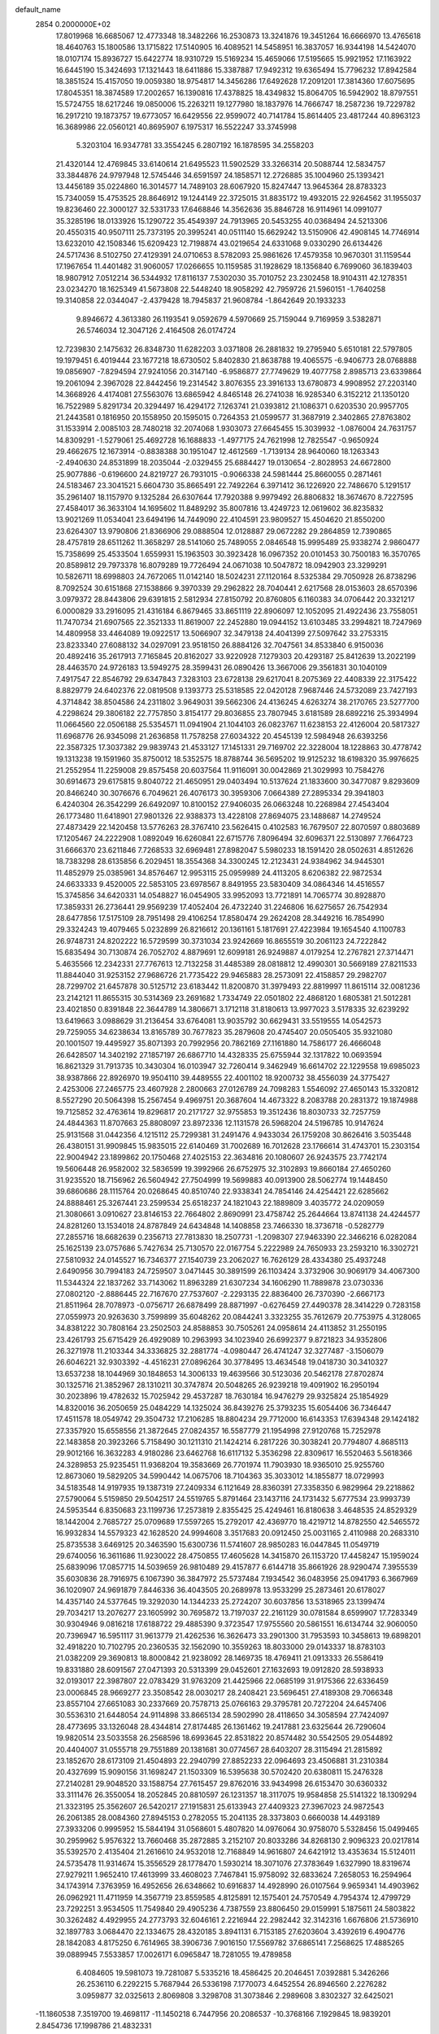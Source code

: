 default_name                                                                    
 2854  0.2000000E+02
  17.8019968  16.6685067  12.4773348  18.3482266  16.2530873  13.3241876
  19.3451264  16.6666970  13.4765618  18.4640763  15.1800586  13.1715822
  17.5140905  16.4089521  14.5458951  16.3837057  16.9344198  14.5424070
  18.0107174  15.8936727  15.6422774  18.9310729  15.5169234  15.4659066
  17.5195665  15.9921952  17.1163922  16.6445190  15.3424693  17.1321443
  18.6411886  15.3387887  17.9492312  19.6365494  15.7796232  17.8942584
  18.3851524  15.4157050  19.0059380  18.9754817  14.3456286  17.6492628
  17.2091201  17.3814360  17.6075695  17.8045351  18.3874589  17.2002657
  16.1390816  17.4378825  18.4349832  15.8064705  16.5942902  18.8797551
  15.5724755  18.6217246  19.0850006  15.2263211  19.1277980  18.1837976
  14.7666747  18.2587236  19.7229782  16.2917210  19.1873757  19.6773057
  16.6429556  22.9599072  40.7141784  15.8614405  23.4817244  40.8963123
  16.3689986  22.0560121  40.8695907   6.1975317  16.5522247  33.3745998
   5.3203104  16.9347781  33.3554245   6.2807192  16.1878595  34.2558203
  21.4320144  12.4769845  33.6140614  21.6495523  11.5902529  33.3266314
  20.5088744  12.5834757  33.3844876  24.9797948  12.5745446  34.6591597
  24.1858571  12.2726885  35.1004960  25.1393421  13.4456189  35.0224860
  16.3014577  14.7489103  28.6067920  15.8247447  13.9645364  28.8783323
  15.7340059  15.4753525  28.8646912  19.1244149  22.3725015  31.8835172
  19.4932015  22.9264562  31.1955037  19.8236460  22.3000127  32.5331733
  17.6468846  14.3562636  35.8846728  16.9114961  14.0991077  35.3285196
  18.0133926  15.1290722  35.4549397  24.7913965  20.5453255  40.0368494
  24.5213306  20.4550315  40.9507111  25.7373195  20.3995241  40.0511140
  15.6629242  13.5150906  42.4908145  14.7746914  13.6232010  42.1508346
  15.6209423  12.7198874  43.0219654  24.6331068   9.0330290  26.6134426
  24.5717436   8.5102750  27.4129391  24.0710653   8.5782093  25.9861626
  17.4579358  10.9670301  31.1159544  17.1967654  11.4401482  31.9060057
  17.0266655  10.1159585  31.1928629  18.1356840   6.7699060  36.1839403
  18.9807912   7.0512214  36.5344932  17.8116137   7.5302030  35.7010752
  23.2302458  18.9104311  42.1278351  23.0234270  18.1625349  41.5673808
  22.5448240  18.9058292  42.7959726  21.5960151  -1.7640258  19.3140858
  22.0344047  -2.4379428  18.7945837  21.9608784  -1.8642649  20.1933233
   9.8946672   4.3613380  26.1193541   9.0592679   4.5970669  25.7159044
   9.7169959   3.5382871  26.5746034  12.3047126   2.4164508  26.0174724
  12.7239830   2.1475632  26.8348730  11.6282203   3.0371808  26.2881832
  19.2795940   5.6510181  22.5797805  19.1979451   6.4019444  23.1677218
  18.6730502   5.8402830  21.8638788  19.4065575  -6.9406773  28.0768888
  19.0856907  -7.8294594  27.9241056  20.3147140  -6.9586877  27.7749629
  19.4077758   2.8985713  23.6339864  19.2061094   2.3967028  22.8442456
  19.2314542   3.8076355  23.3916133  13.6780873   4.9908952  27.2203140
  14.3668926   4.4174081  27.5563076  13.6865942   4.8465148  26.2741038
  16.9285340   6.3152212  21.1350120  16.7522989   5.8291734  20.3294497
  16.4294172   7.1263741  21.0393812  21.1086371   0.6203530  20.9957705
  21.2443581   0.1816950  20.1558950  20.1595015   0.7264353  21.0599577
  31.3687919   2.3402865  27.8763802  31.1533914   2.0085103  28.7480218
  32.2074068   1.9303073  27.6645455  15.3039932  -1.0876004  24.7631757
  14.8309291  -1.5279061  25.4692728  16.1688833  -1.4977175  24.7621998
  12.7825547  -0.9650924  29.4662675  12.1673914  -0.8838388  30.1951047
  12.4612569  -1.7139134  28.9640060  18.1263343  -2.4940630  24.8531899
  18.2035044  -2.0329455  25.6884427  19.0130654  -2.8028953  24.6672800
  25.9077886  -0.6196600  24.8219727  26.7931015  -0.9066338  24.5981444
  25.8660055   0.2871461  24.5183467  23.3041521   5.6604730  35.8665491
  22.7492264   6.3971412  36.1226920  22.7486670   5.1291517  35.2961407
  18.1157970   9.1325284  26.6307644  17.7920388   9.9979492  26.8806832
  18.3674670   8.7227595  27.4584017  36.3633104  14.1695602  11.8489292
  35.8007816  13.4249723  12.0619602  36.8235832  13.9021269  11.0534041
  23.6494196  14.7449090  22.4104591  23.9809527  15.4504620  21.8550200
  23.6264307  13.9790806  21.8366906  29.0888504  12.0128887  29.0672282
  29.2864859  12.7390865  28.4757819  28.6511262  11.3658297  28.5141060
  25.7489055   2.0846548  15.9995489  25.9338274   2.9860477  15.7358699
  25.4533504   1.6559931  15.1963503  30.3923428  16.0967352  20.0101453
  30.7500183  16.3570765  20.8589812  29.7973378  16.8079289  19.7726494
  24.0671038  10.5047872  18.0942903  23.3299291  10.5826711  18.6998803
  24.7672065  11.0142140  18.5024231  27.1120164   8.5325384  29.7050928
  26.8738296   8.7092524  30.6151868  27.1538866   9.3970339  29.2962822
  28.7040441   2.6217568  28.0153603  28.6570396   3.0979372  28.8443806
  29.6391815   2.5812934  27.8150792  20.8760805   6.1160383  34.0706442
  20.3321217   6.0000829  33.2916095  21.4316184   6.8679465  33.8651119
  22.8906097  12.1052095  21.4922436  23.7558051  11.7470734  21.6907565
  22.3521333  11.8619007  22.2452880  19.0944152  13.6103485  33.2994821
  18.7247969  14.4809958  33.4464089  19.0922517  13.5066907  32.3479138
  24.4041399  27.5097642  33.2753315  23.8233340  27.6088132  34.0297091
  23.9518150  26.8884126  32.7047561  34.8533840   6.9150036  20.4892416
  35.2617913   7.7165845  20.8162027  33.9220928   7.1279303  20.4293187
  25.8412639  13.2022199  28.4463570  24.9726183  13.5949275  28.3599431
  26.0890426  13.3667006  29.3561831  30.1040109   7.4917547  22.8546792
  29.6347843   7.3283103  23.6728138  29.6217041   8.2075369  22.4408339
  22.3175422   8.8829779  24.6402376  22.0819508   9.1393773  25.5318585
  22.0420128   7.9687446  24.5732089  23.7427193   4.3714842  38.8504586
  24.2311802   3.9649031  39.5662306  24.4136245   4.6263274  38.2170765
  23.5277700   4.2298624  29.3806182  22.7757850   3.8154177  29.8036855
  23.7807945   3.6181589  28.6892216  25.3934994  11.0664560  22.0506188
  25.5354571  11.0941904  21.1044103  26.0823767  11.6238153  22.4126004
  20.5817327  11.6968776  26.9345098  21.2636858  11.7578258  27.6034322
  20.4545139  12.5984948  26.6393256  22.3587325  17.3037382  29.9839743
  21.4533127  17.1451331  29.7169702  22.3228004  18.1228863  30.4778742
  19.1313238  19.1591960  35.8750012  18.5352575  18.8788744  36.5695202
  19.9125232  18.6198320  35.9976625  21.2552954  11.2259008  29.8575458
  20.6037564  11.9116091  30.0042869  21.3029993  10.7584276  30.6914673
  29.6175815   9.8040722  21.4650951  29.0403494  10.5137624  21.1833600
  30.3477087   9.8293609  20.8466240  30.3076676   6.7049621  26.4076173
  30.3959306   7.0664389  27.2895334  29.3941803   6.4240304  26.3542299
  26.6492097  10.8100152  27.9406035  26.0663248  10.2268984  27.4543404
  26.1773480  11.6418901  27.9801326  22.9388373  13.4228108  27.8694075
  23.1488687  14.2749524  27.4873429  22.1420458  13.5776263  28.3767410
  23.5626415   0.4102583  16.7679507  22.8070597   0.8803689  17.1205467
  24.2222908   1.0892049  16.6260841  22.6715776   7.8096494  32.6096371
  22.5130897   7.7664723  31.6666370  23.6211846   7.7268533  32.6969481
  27.8982047   5.5980233  18.1591420  28.0502631   4.8512626  18.7383298
  28.6135856   6.2029451  18.3554368  34.3300245  12.2123431  24.9384962
  34.9445301  11.4852979  25.0385961  34.8576467  12.9953115  25.0959989
  24.4113205   8.6206382  22.9872534  24.6633333   9.4520005  22.5853105
  23.6978567   8.8491955  23.5830409  34.0864346  14.4516557  15.3745856
  34.6420331  14.0548827  16.0454905  33.9952093  13.7721891  14.7065774
  30.8928870  17.3859331  26.2736441  29.9569239  17.4052404  26.4732240
  31.2246806  16.6275657  26.7542934  28.6477856  17.5175109  28.7951498
  29.4106254  17.8580474  29.2624208  28.3449216  16.7854990  29.3324243
  19.4079465   5.0232899  26.8216612  20.1361161   5.1817691  27.4223984
  19.1654540   4.1100783  26.9748731  24.8202222  16.5729599  30.3731034
  23.9242669  16.8655519  30.2061123  24.7222842  15.6835494  30.7130874
  26.7052702   4.8879691  12.6099181  26.9249887   4.0179254  12.2767821
  27.3714471   5.4635566  12.2342331  27.7767613  12.7132258  31.4485389
  28.0818812  12.4990301  30.5669189  27.8211533  11.8844040  31.9253152
  27.9686726  21.7735422  29.9465883  28.2573091  22.4158857  29.2982707
  28.7299702  21.6457878  30.5125712  23.6183442  11.8200870  31.3979493
  22.8819997  11.8615114  32.0081236  23.2142121  11.8655315  30.5314369
  23.2691682   1.7334749  22.0501802  22.4868120   1.6805381  21.5012281
  23.4021850   0.8391848  22.3644789  14.3806671   3.1712118  31.8180613
  13.9977023   3.5178335  32.6239292  13.6419663   3.0988629  31.2136454
  33.6764081  13.9035792  30.6629431  33.5519555  14.0542573  29.7259055
  34.6238634  13.8165789  30.7677823  35.2879608  20.4745407  20.0505405
  35.9321080  20.1001507  19.4495927  35.8071393  20.7992956  20.7862169
  27.1161880  14.7586177  26.4666048  26.6428507  14.3402192  27.1857197
  26.6867710  14.4328335  25.6755944  32.1317822  10.0693594  16.8621329
  31.7913735  10.3430304  16.0103947  32.7260414   9.3462949  16.6614702
  22.1229558  19.6985023  38.9387866  22.8926970  19.9504110  39.4489555
  22.4001102  18.9200732  38.4556039  24.3775427   2.4253006  27.2465775
  23.4607928   2.2800663  27.0126789  24.7098283   1.5546092  27.4650143
  15.3320812   8.5527290  20.5064398  15.2567454   9.4969751  20.3687604
  14.4673322   8.2083788  20.2831372  19.1874988  19.7125852  32.4763614
  19.8296817  20.2171727  32.9755853  19.3512436  18.8030733  32.7257759
  24.4844363  11.8707663  25.8808097  23.8972336  12.1131578  26.5968204
  24.5196785  10.9147624  25.9131568  31.0442356   4.1215112  25.7299381
  31.2491476   4.9433034  26.1759208  30.8626416   3.5035448  26.4380151
  31.9909845  15.9835015  22.6140469  31.7002689  16.7012628  23.1766614
  31.4743701  15.2303154  22.9004942  23.1899862  20.1750468  27.4025153
  22.3634816  20.1080607  26.9243575  23.7742174  19.5606448  26.9582002
  32.5836599  19.3992966  26.6752975  32.3102893  19.8660184  27.4650260
  31.9235520  18.7156962  26.5604942  27.7504999  19.5699883  40.0913900
  28.5062774  19.1448450  39.6860686  28.1115764  20.0268645  40.8510740
  22.9338341  24.7854146  24.4254421  22.6285662  24.8888461  25.3267441
  23.2599534  25.6518237  24.1821043  22.1889809   3.4035772  24.0209059
  21.3080661   3.0910627  23.8146153  22.7664802   2.8690991  23.4758742
  25.2644664  13.8741138  24.4244577  24.8281260  13.1534018  24.8787849
  24.6434848  14.1408858  23.7466330  18.3736718  -0.5282779  27.2855716
  18.6682639   0.2356713  27.7813830  18.2507731  -1.2098307  27.9463390
  22.3466216   6.0282084  25.1625139  23.0757686   5.7427634  25.7130570
  22.0167754   5.2222989  24.7650933  23.2593210  16.3302721  27.5810932
  24.0145527  16.7346377  27.1540739  23.2062027  16.7626129  28.4334380
  25.4937248   2.6490956  30.7994183  24.7259507   3.0471445  30.3891599
  26.1103424   3.3732906  30.9069179  34.4067300  11.5344324  22.1837262
  33.7143062  11.8963289  21.6307234  34.1606290  11.7889878  23.0730336
  27.0802120  -2.8886445  22.7167670  27.7537607  -2.2293135  22.8836400
  26.7370390  -2.6667173  21.8511964  28.7078973  -0.0756717  26.6878499
  28.8871997  -0.6276459  27.4490378  28.3414229   0.7283158  27.0559973
  20.9263630   3.7599899  35.6048262  20.0844241   3.3323255  35.7612679
  20.7753975   4.3128065  34.8381222  30.7808164  23.2502503  24.8588853
  30.7505261  24.0958614  24.4113852  31.2550195  23.4261793  25.6715429
  26.4929089  10.2963993  34.1023940  26.6992377   9.8721823  34.9352806
  26.3271978  11.2103344  34.3336825  32.2881774  -4.0980447  26.4741247
  32.3277487  -3.1506079  26.6046221  32.9303392  -4.4516231  27.0896264
  30.3778495  13.4634548  19.0418730  30.3410327  13.6537238  18.1044969
  30.1848653  14.3006133  19.4639566  30.5123036  20.5462178  27.8702874
  30.1325716  21.3852967  28.1310211  30.3747874  20.5048265  26.9239218
  19.4091902  16.2950194  30.2023896  19.4782632  15.7025942  29.4537287
  18.7630184  16.9476279  29.9325824  25.1854929  14.8320016  36.2050659
  25.0484229  14.1325024  36.8439276  25.3793235  15.6054406  36.7346447
  17.4511578  18.0549742  29.3504732  17.2106285  18.8804234  29.7712000
  16.6143353  17.6394348  29.1424182  27.3357920  15.6558556  21.3872645
  27.0824357  16.5587779  21.1954998  27.9120768  15.7252978  22.1483858
  20.3923266   5.7158490  30.1211310  21.1424214   6.2817226  30.3038241
  20.7794807   4.8685113  29.9012166  16.3632283   4.9180286  23.6462768
  16.6117132   5.3536298  22.8309617  16.5520463   5.5618366  24.3289853
  25.9235451  11.9368204  19.3583669  26.7701974  11.7903930  18.9365010
  25.9255760  12.8673060  19.5829205  34.5990442  14.0675706  18.7104363
  35.3033012  14.1855877  18.0729993  34.5183548  14.9197935  19.1387319
  27.2409334   6.1121649  28.8360391  27.3358350   6.9829964  29.2218862
  27.5790064   5.5159850  29.5042517  24.5519765   5.8791464  23.1437116
  24.1731432   5.6777534  23.9993739  24.5953544   6.8350683  23.1199736
  17.2573819   2.8355425  25.4249461  16.8180638   3.4648535  24.8529329
  18.1442004   2.7685727  25.0709689  17.5597265  15.2792017  42.4369770
  18.4219712  14.8782550  42.5465572  16.9932834  14.5579323  42.1628520
  24.9994608   3.3517683  20.0912450  25.0031165   2.4110988  20.2683310
  25.8735538   3.6469125  20.3463590  15.6300736  11.5741607  28.9850283
  16.0447845  11.0549719  29.6740056  16.3611686  11.9230022  28.4750855
  17.4605628  14.3415870  26.1153720  17.4458247  15.1959024  25.6839096
  17.0857715  14.5039659  26.9810489  29.4157877   6.6144718  35.8661926
  28.9290474   7.3955539  35.6030836  28.7916975   6.1067390  36.3847972
  25.5737484   7.1934542  36.0483956  25.0941793   6.3667969  36.1020907
  24.9691879   7.8446336  36.4043505  20.2689978  13.9533299  25.2873461
  20.6178027  14.4357140  24.5377645  19.3292030  14.1344233  25.2724207
  30.6037856  13.5318965  23.1399474  29.7034217  13.2076277  23.1605992
  30.7695872  13.7197037  22.2161129  30.0781584   8.6599907  17.7283349
  30.9304946   9.0816218  17.6188722  29.4885390   9.3723547  17.9755560
  20.5861551  16.6134744  32.9060050  20.7396947  16.5951117  31.9613779
  21.4262536  16.3626473  33.2901300  31.7953593  10.3458613  19.6898201
  32.4918220  10.7102795  20.2360535  32.1562090  10.3559263  18.8033000
  29.0143337  18.8783103  21.0382209  29.3690813  18.8000842  21.9238092
  28.1469735  18.4769411  21.0913333  26.5586419  19.8331880  28.6091567
  27.0471393  20.5313399  29.0452601  27.1632693  19.0912820  28.5938933
  32.0193017  22.3987807  22.0783429  31.9763209  21.4425966  22.0685199
  31.9175366  22.6336459  23.0006845  28.9669277  23.3508542  28.0030217
  28.2408421  23.5696451  27.4189308  29.7066348  23.8557104  27.6651083
  30.2337669  20.7578713  25.0766163  29.3795781  20.7272204  24.6457406
  30.5536310  21.6448054  24.9114898  33.8665134  28.5902990  28.4118650
  34.3058594  27.7424097  28.4773695  33.1326048  28.4344814  27.8174485
  26.1361462  19.2417881  23.6325644  26.7290604  19.9820514  23.5033558
  26.2568596  18.6993645  22.8531822  20.8574482  30.5542505  29.0544892
  20.4404007  31.0555718  29.7551889  20.1381681  30.0774567  28.6403207
  28.3115494  21.2815892  23.1852670  28.6173109  21.4504893  22.2940799
  27.8852233  22.0964693  23.4506881  31.2310384  20.4327699  15.9090156
  31.1698247  21.1503309  16.5395638  30.5702420  20.6380811  15.2476328
  27.2140281  29.9048520  33.1588754  27.7615457  29.8762016  33.9434998
  26.6153470  30.6360332  33.3111476  26.3550054  18.2052845  20.8810597
  26.1231357  18.3117075  19.9584858  25.5141322  18.1309294  21.3323195
  25.3562607  26.5420217  27.1915831  25.6133943  27.4409323  27.3967023
  24.9872543  26.2061385  28.0084360  27.8945153   0.2782055  15.2041135
  28.3373803   0.6660038  14.4493189  27.3933206   0.9995952  15.5844194
  31.0568601   5.4807820  14.0976064  30.9758070   5.5328456  15.0499465
  30.2959962   5.9576322  13.7660468  35.2872885   3.2152107  20.8033286
  34.8268130   2.9096323  20.0217814  35.5392570   2.4135404  21.2616610
  24.9532018  12.7168849  14.9616807  24.6421912  13.4353634  15.5124011
  24.5735478  11.9314674  15.3556529  28.1778470   1.5930214  18.3071076
  27.3783649   1.6327990  18.8319674  27.9279211   1.9652410  17.4613999
  33.4608023   7.7467841  15.9758092  32.6833624   7.2658053  16.2594964
  34.1743914   7.3763959  16.4952656  26.6348662  10.6916837  14.4928990
  26.0107564   9.9659341  14.4903962  26.0962921  11.4711959  14.3567719
  23.8559585   4.8125891  12.1575401  24.7570549   4.7954374  12.4799729
  23.7292251   3.9534505  11.7549840  29.4905236   4.7387559  23.8806450
  29.0159991   5.1875611  24.5803822  30.3262482   4.4929955  24.2773793
  32.6046161   2.2216944  22.2982442  32.3142316   1.6676806  21.5736910
  32.1897783   3.0684470  22.1334675  28.4320185   3.8941131   6.7153185
  27.6203604   3.4392619   6.4904776  28.1842083   4.8175250   6.7614965
  38.3906736   7.9016150  17.5569782  37.6865141   7.2568625  17.4885265
  39.0889945   7.5533857  17.0026171   6.0965847  18.7281055  19.4789858
   6.4084605  19.5981073  19.7281087   5.5335216  18.4586425  20.2046451
   7.0392881   5.3426266  26.2536110   6.2292215   5.7687944  26.5336198
   7.1770073   4.6452554  26.8946560   2.2276282   3.0959877  32.0325613
   2.8069808   3.3298708  31.3073846   2.2989608   3.8302327  32.6425021
 -11.1860538   7.3519700  19.4698117 -11.1450218   6.7447956  20.2086537
 -10.3768166   7.1929845  18.9839201   2.8454736  17.1998786  21.4832331
   2.3458258  17.7930414  22.0442516   2.5016918  16.3302874  21.6878229
  -6.2796455  13.2297172  22.7209484  -6.5742988  13.7442186  21.9694835
  -6.9129872  13.4286164  23.4105492   3.6418385  13.7096488  23.7679566
   3.2451467  14.1033627  22.9908743   4.4991109  13.4046441  23.4708235
  -0.5790018  19.9420306  21.3708427   0.2395480  20.2041454  20.9495306
  -1.1025372  19.5653999  20.6635296   1.3453788  18.7294815  23.0080440
   1.4703757  19.4544423  23.6204486   0.6767982  19.0430042  22.3989994
   1.4666119  11.4157727  29.2551964   1.5541764  11.5666723  30.1963625
   0.5325594  11.2521969  29.1247334   5.7877903  15.7288409  14.5570260
   5.2263400  15.3429640  13.8846390   5.2704000  15.6755826  15.3605823
   3.0921701  10.8672738  25.0586045   3.3388243  10.0701665  24.5895487
   3.7837340  11.4939892  24.8460037   9.6114594  27.6575095  32.1156432
  10.3079233  27.0144797  31.9826674   9.0580052  27.5751993  31.3390189
   1.2928448  34.9098070  29.7753908   1.7048745  34.3269661  29.1376135
   0.4505427  34.4976191  29.9673810  15.1093875  27.7989053  26.0622586
  15.2227037  26.8485094  26.0740476  15.9976834  28.1449769  25.9762551
   0.7339606  30.3718513  24.4872032   1.2848391  30.0183030  25.1856073
   1.2192795  30.1877803  23.6829549   6.8018743  19.8771066  31.0052801
   6.0438137  19.4298585  30.6290552   6.8747199  19.5212665  31.8908890
  15.1980748  25.5418537  31.0343739  15.5673105  24.6754295  30.8634767
  15.1938815  25.6164459  31.9886539  10.1624333  28.4413984  24.6584694
   9.9811981  28.2417907  23.7400238  11.1149526  28.3829977  24.7328210
   8.9254491  19.4177689  25.4372623   9.1366612  18.8117144  24.7271080
   9.4992379  19.1534006  26.1563643  11.6318721  27.7833574  17.2266076
  12.1613584  27.0040417  17.3955550  11.1764999  27.5904781  16.4070555
   7.2707225  23.3129513  21.9405202   6.6234320  23.8634393  22.3812125
   7.5683568  22.7047994  22.6171272  12.7289872  20.0236664  36.9050118
  13.6050183  19.9838668  37.2887007  12.4066603  20.8954285  37.1338522
  10.1838045  20.7010978  22.5216558   9.2515216  20.5339996  22.3832410
  10.5335529  19.8655137  22.8310217   8.8523052  26.6058934  41.8507181
   9.1202308  27.4618075  41.5162651   8.8424279  26.0396028  41.0790645
  11.2314152  18.8641480  20.4226505  11.6624726  19.5070090  20.9858122
  10.6656185  19.3856536  19.8533194  15.0917996  22.0864257  34.3379738
  16.0201608  22.2855519  34.4593249  14.6520964  22.9322239  34.4246818
  16.2280819  15.1850084  20.5679977  16.8354720  15.2773285  21.3020182
  16.3465803  14.2827710  20.2710841  10.1038813  31.7925719  30.4042985
   9.1763152  31.9156828  30.2025645  10.5192677  31.6629637  29.5517214
  16.5472624  29.8825466  31.6704043  16.0592909  30.6732205  31.9005139
  16.2992124  29.7034656  30.7634131   4.0622466  23.4733681  31.2087992
   4.5608130  22.8999872  30.6266500   4.4292156  24.3446085  31.0587800
  13.9563841  17.9944995  22.5052390  13.6422116  17.7499004  23.3756980
  13.3495796  17.5651304  21.9021948   3.5975876  24.4349552  23.6907714
   3.6315141  23.5176698  23.9621905   3.8837956  24.4252177  22.7774139
  24.0500060  20.0416011  29.8648692  24.9360261  19.7230114  29.6925302
  23.6942506  20.2403543  28.9987473   3.0589752  27.2963704  34.2471929
   3.5178072  27.8022983  34.9178209   2.6855024  27.9562825  33.6630132
   7.6895422  17.9555746  15.3413995   7.7883957  17.5619143  16.2082856
   7.3357676  17.2517194  14.7976503   1.1049710  23.3862191  26.0021766
   1.9905589  23.3183300  26.3590476   1.0113354  24.3095366  25.7677643
   6.9982465  12.3948283  32.2238998   6.0713069  12.4718956  32.4498986
   7.3152646  13.2977370  32.2018258  10.1711921  17.0568882  26.6602406
  10.0317789  17.1118165  27.6056393  10.1488655  16.1192684  26.4689230
  11.2263111  24.1559398  27.2227892  11.3137931  23.9411390  26.2941130
  11.7465987  24.9515662  27.3346423   8.5593085  22.0243072  25.1813622
   8.8093843  21.1003866  25.1733223   9.3595198  22.4911328  24.9405978
   6.3510932  30.3556983  21.3081329   6.9471027  30.2527021  20.5662459
   6.4171123  31.2816271  21.5416477  16.8575447  27.7063264  29.4423520
  16.2051199  27.7643110  28.7443466  16.3806658  27.3376323  30.1859131
   1.4028769  17.0925164  25.1770549   1.3731039  17.4299264  24.2817897
   0.6632928  17.5126484  25.6160723  14.2952037  24.6158995  34.0121425
  14.9860838  25.2496117  34.2053403  13.5062867  24.9965531  34.3980760
   4.2388409  21.7402958  24.7259591   4.6696271  22.3964637  25.2737719
   4.5849228  20.9038717  25.0371725   9.3858810  12.5712029  24.1329070
  10.2101357  12.3293915  23.7105762   8.9907233  11.7359476  24.3827687
  10.7998682  24.9466616  21.3997325  10.2074489  25.1576641  20.6781029
  11.2013588  24.1159326  21.1449259   6.6539724  15.6264208  35.6523168
   7.4878657  15.3412651  36.0258675   6.0397262  14.9272228  35.8760477
  12.5505587  27.4003354  28.4839040  13.1319987  28.1002819  28.1868615
  11.7006479  27.6158610  28.0999350   7.2217870  22.5304713  31.0382766
   7.9331567  22.5327204  30.3978237   6.9210519  21.6219780  31.0590174
  17.1164529  35.6708833  30.9462543  16.8738736  35.0158358  31.6007006
  18.0335058  35.8698881  31.1350475  16.8632197  22.5522460  25.4010040
  16.6882874  21.6891645  25.7761318  16.1610298  22.6832565  24.7638247
  18.4438527  29.5517425  28.2587049  18.5883290  29.0073416  27.4847629
  17.9362212  28.9966276  28.8506420   8.4525666   9.6647182  30.4353010
   8.5705768  10.3426813  31.1006365   8.1754734  10.1421909  29.6533349
   3.9926853  18.0850721  33.3405315   3.1688787  17.6495053  33.5592920
   3.9121491  18.2966338  32.4104845  13.3099245  26.6457428  20.2478943
  13.5023543  25.9768697  20.9050179  12.9772824  26.1546962  19.4965925
  -2.5673732  18.6503526  23.2183391  -1.8429543  19.0653639  22.7501355
  -2.8066636  19.2814051  23.8971209  12.8358459  20.6562507  27.7878312
  11.8929763  20.7752074  27.9021904  13.1219560  20.2234400  28.5922240
  22.3728772  26.9088134  28.8299708  23.0085976  26.3208685  29.2379075
  21.7560634  27.1184100  29.5312851   7.4693675  21.2767175  19.6807683
   6.7914375  21.9240385  19.4868139   7.5614019  21.3042893  20.6331344
   3.6153563  20.4397671  17.7896244   4.3086645  20.2885757  17.1472095
   2.8472677  20.6647707  17.2646052   8.6176924  17.4499286  32.5073598
   8.7592915  18.3573438  32.7771360   7.7251082  17.2522383  32.7909860
  20.8173446  21.4649384  34.0414046  21.7251826  21.7251119  34.1975194
  20.5446679  21.0455401  34.8574832   7.5047220  21.9105307  27.5996647
   7.1828583  21.6784245  26.7285951   8.4448258  21.7343173  27.5624410
   9.8856502  14.1908561  26.2803074  10.1545135  13.8030186  25.4475250
  10.6561149  14.1091579  26.8423941  18.0907905  29.1319531  35.5717415
  18.7025304  29.0566571  34.8393914  18.3344385  28.4186013  36.1616539
  16.6812380  25.2500238  27.1535218  16.1473578  24.7024040  27.7291227
  17.5084327  24.7755009  27.0710064  15.8286012  17.6778055  32.1161012
  16.2956493  18.3902095  32.5526541  14.9638718  17.6714118  32.5265084
  11.2933745  25.6370148  32.1263165  11.9374981  25.4648438  32.8131162
  11.7071721  25.3177681  31.3243907   0.6227791  20.8500540  24.8451248
  -0.0269826  20.3573618  25.3464191   0.4882597  21.7604954  25.1082460
  10.1510595  34.6450907  30.4555776   9.5060002  34.8703796  31.1259323
  10.3412572  33.7193938  30.6077022   5.0432982  18.9268584  22.4736159
   5.6976044  18.4115781  22.9454226   4.2896003  18.3421473  22.3943428
   4.9866569  18.2155209  30.0396281   4.1320346  18.6438334  30.0886266
   4.7884064  17.3134340  29.7882960   2.7370465  14.0799022  33.3520852
   2.7840922  14.2426961  32.4100042   3.3389573  13.3503655  33.4994333
   8.5331100  18.9260742  28.3737787   7.8382047  18.5904962  27.8074521
   8.1558599  19.7070539  28.7787291   7.4280740  32.1777736  30.1947763
   7.2494173  31.2517912  30.3586978   6.6945993  32.6389125  30.6017132
   6.6985805  17.2178665  23.8190054   6.1785255  17.0295221  24.6002230
   7.2407572  16.4382781  23.6985139  10.3109486  17.5875410  30.4038327
   9.6970461  17.4643426  31.1278338   9.9183700  18.2799194  29.8721128
  10.5628176  23.8644089  24.6158743  11.4265868  24.2391606  24.4435495
   9.9499595  24.4811048  24.2154708  13.6254694  31.3568690  27.5439825
  14.0747989  30.8515959  26.8664621  14.1892911  31.2799287  28.3136689
  15.3095257  29.1452965  19.8158800  15.6212742  28.2503379  19.6813667
  14.6398080  29.2692642  19.1433162   4.7767145  22.4069092  27.8279077
   4.6441207  23.2080417  27.3211165   5.7134688  22.2263234  27.7497290
  16.5691891  23.2339598  31.7982800  17.4021829  22.8111354  32.0070209
  15.9594702  22.8997585  32.4561434   1.7073490  24.9189989  30.6694307
   2.2547551  24.1531418  30.8427546   1.0728325  24.9270048  31.3860594
   9.6349509  15.2027834  40.0055385  10.3094228  15.8176619  40.2940587
   9.7932575  14.4133671  40.5232185  10.9898736  22.2951145  33.8722561
  10.2702219  21.6779104  33.7403759  11.7782618  21.7529045  33.8460952
   9.6447083  20.1112953  18.3969844   9.8306448  20.7049193  17.6694750
   8.9714620  20.5613634  18.9072883  13.4610653  30.7708581  22.2277401
  12.8523109  30.0500450  22.0662521  13.7853241  30.6162935  23.1149819
  13.8534823  19.2511822  30.0635944  14.7361905  19.1940638  30.4293751
  13.3081672  18.7569074  30.6756040   6.1949882  23.3547766  25.5395445
   6.4879434  24.1360196  25.0704300   6.9136696  22.7307661  25.4378599
  16.4089244  26.4111698  34.0162917  16.4015985  27.2350713  34.5034924
  17.3164977  26.1111677  34.0667029  14.0260375  15.7584873  26.1695400
  13.5444955  15.1352860  26.7135706  14.3000637  15.2489382  25.4069778
  25.0185224  22.8110181  30.3908812  25.9481821  22.9917458  30.5298130
  24.9192925  21.8845188  30.6099346   7.5661723  20.2513953  22.4289896
   7.7451511  19.3214183  22.5680619   6.6662426  20.3701444  22.7327282
  12.1411877  12.5093636  22.9547957  12.0794812  12.6212894  22.0061668
  12.7579959  13.1851286  23.2360807  12.5431627  16.0505962  30.0480052
  12.4576677  15.6076537  30.8922353  11.7648043  16.6045078  29.9882402
  11.8244435  16.6541593  15.8451974  11.2348935  16.6046392  15.0927279
  11.2425087  16.7431829  16.5999547  17.9017451  11.6846595  27.4232041
  17.8558437  12.2613185  26.6605840  18.8373688  11.5244243  27.5463494
  11.1438435  15.8456398  23.5621495  12.0046361  15.5504010  23.2653296
  11.3085250  16.2422813  24.4175952   9.5358765  17.9814871  22.3899292
   9.9931534  17.1409531  22.4150719   9.9261298  18.4443760  21.6485332
  12.7880045  17.8102436  25.0833349  13.3546770  17.3537028  25.7051747
  12.0559762  18.1256631  25.6133130  10.1709156  21.8107328  28.3627678
  10.4573414  21.9921291  29.2579145  10.2072328  22.6601083  27.9229109
   7.3210473  26.1296061  17.8148859   6.5890703  26.4162008  17.2687128
   7.8911918  25.6462772  17.2169225  12.8227787  25.0912834  29.9169367
  12.6441211  25.9256281  29.4831370  13.6825610  25.2104029  30.3204424
  14.0443499  23.1589908  28.2849510  13.4394437  23.8457067  28.5655603
  13.5333297  22.3516363  28.3421237  20.5458179  21.7854235  27.7512956
  20.2275617  20.9198444  28.0076503  21.4018767  21.8604042  28.1729269
  10.9129884  31.3782897  27.8468978  11.8498601  31.4526489  27.6653104
  10.4959256  31.4540044  26.9886684  16.7861019  22.6447739  28.8931835
  15.8917473  22.7005360  28.5566538  16.7450676  23.0636435  29.7528906
   6.9161724  14.3559428  19.9011020   6.2081535  13.7132622  19.8574829
   6.7972485  14.8966780  19.1202727  13.5737881   7.5809575  28.4895766
  12.9368501   7.7220500  29.1900299  13.3722310   6.7070704  28.1550204
  23.6833772  37.7199195  24.3099283  23.4151233  36.8630722  23.9781386
  22.8637538  38.2025811  24.4171062   9.7834712  27.9733680  27.6760555
   8.9513466  28.2755314  28.0400578   9.6487962  27.9852914  26.7284520
  22.8648429  30.5122916  27.2631310  22.1281697  30.3349240  27.8480116
  22.4589748  30.8270817  26.4554120  22.7721020  34.9375253  26.7912242
  23.3665188  34.2155944  26.5869787  22.5992877  35.3519624  25.9458788
  19.0131802  33.1853904  24.3730091  19.8840506  33.5807523  24.4118120
  18.4128820  33.9109723  24.5444872  15.4478778  32.0652138  29.9341506
  14.8688536  32.6917170  30.3682665  16.2648614  32.5460881  29.8017513
  16.9842630  33.6779740  32.8517482  16.9136801  34.3380605  33.5413392
  17.6435248  33.0637343  33.1747270  21.9215990  31.5197121  23.7275641
  22.5516989  31.0487736  23.1821991  21.5260062  32.1609389  23.1371691
  20.6666372  24.4751458  30.7545691  20.1744771  24.8589755  30.0288384
  21.2368407  23.8270244  30.3410012  11.8666900  28.5137143  21.4292365
  11.9475313  27.9294374  22.1831046  12.4005641  28.1027033  20.7493246
  24.1494741  39.2159074  26.5708021  24.3816600  38.5511096  27.2191581
  24.1943930  38.7579000  25.7314909  25.8618449  39.4994543  23.6362309
  25.6123700  39.9273378  22.8171400  25.3313909  38.7030858  23.6616770
   6.8258885  25.7480107  24.0446793   6.0120208  25.8136924  23.5451424
   7.5145052  25.9326891  23.4059832  19.2282370  26.0824050  24.8026202
  19.1651246  25.2011760  25.1709737  19.8685517  26.5284224  25.3569644
  11.2115379  -3.8758160  17.5456101  11.8559388  -4.4103154  18.0096034
  11.4182049  -2.9765818  17.8003618   8.7595445   0.1200756  18.5335713
   8.8392246  -0.6991205  19.0222437   9.2727652   0.7509719  19.0383547
   5.9970395   2.0992887  25.3284023   5.6174610   2.9384984  25.0678663
   6.8925347   2.1265113  24.9913873   8.9770136   5.6859306  12.1074569
   9.2184334   6.3837510  12.7165504   9.7151082   5.0771334  12.1359907
   0.6363724   2.0810684  18.3487700   0.5567696   2.6953755  17.6190290
   0.8222568   1.2388344  17.9336548   5.1634924  11.7717738  19.7136246
   5.3427913  11.0928830  19.0630932   5.1476220  11.3047776  20.5490255
   6.1100955   0.9529864  19.0722191   6.3542006   1.6167349  19.7172636
   6.9274828   0.4932262  18.8805673  13.7267852   0.8447138  12.1763926
  14.3110029   1.5959647  12.0737101  13.9179259   0.5106915  13.0528207
  10.1957430   9.6906911   5.9173192  10.9476388   9.3142502   6.3746777
  10.0572063   9.1120336   5.1675227  17.9036300   1.4720203  14.4541691
  17.3045827   0.7294082  14.5309901  17.5487984   2.1289395  15.0531545
   3.0878973   0.2683921  20.0272905   4.0220040   0.4478769  19.9202307
   2.7662740   0.1332333  19.1359306   9.0909992   7.7728071  18.0499261
   9.1160225   8.6517606  18.4281409   8.5350387   7.2712209  18.6462070
  14.9932575  -0.6126596  18.1370611  14.7094365  -0.1156087  17.3698467
  15.9381005  -0.4659103  18.1814245   7.7059915  12.3731162   3.9941445
   7.1164526  12.9044968   4.5292243   7.1691250  12.0922222   3.2531284
  16.9563054 -11.7655980  16.1552986  17.3278173 -12.6445967  16.0806526
  17.0318894 -11.3980512  15.2747145  11.0606880   5.7543259  28.2155499
  10.4673512   5.4886694  27.5129761  11.8509801   5.2339007  28.0712314
  13.6802560  -2.9625374  26.3847564  14.6158266  -3.0843653  26.5463036
  13.2540420  -3.3221795  27.1627223  11.9507043   1.7109018  17.7504571
  11.6331463   1.0284967  17.1590926  11.1706981   2.2212649  17.9680614
   7.8353451   9.3381366  26.3736390   7.1932712   8.8609376  26.8992379
   8.2562166   9.9344128  26.9929562  11.5908774  -1.3038380  15.2380074
  11.9389475  -1.7235775  14.4513068  11.4358461  -2.0264074  15.8463581
   6.3936680   8.9367117  19.5710535   6.3062482   8.5913682  20.4594945
   5.9325385   8.3031324  19.0213547  14.1864969   5.0196744  20.0627105
  14.8780528   5.1605190  19.4160691  14.0071327   4.0803624  20.0208376
   6.4490723   6.0679932  16.2036815   6.5718420   5.6658686  17.0635974
   5.9194504   5.4362323  15.7172552  21.5871829   2.5968811  11.3094958
  21.9936337   2.7447429  12.1634082  21.9618159   1.7700237  11.0058699
   7.7437514   9.2965767   6.8795194   8.4218140   9.7758141   6.4032899
   8.0837154   9.2233805   7.7713146   3.5063225   5.2762027  19.4113365
   3.1722407   4.4525947  19.7667111   3.1091796   5.9524591  19.9601413
  11.7488425  11.4648215  28.0026521  12.3584336  10.8728367  27.5619884
  11.6931701  11.1288616  28.8972265   1.5933166  14.7337779  22.0558148
   0.8682743  15.1623531  22.5106432   1.2556203  13.8670168  21.8301639
  13.9471165  10.8832814  20.5249180  14.3586888  11.1624785  21.3427744
  13.0146502  11.0560605  20.6548641  11.3941895   8.4803564  21.9595313
  11.2881802   9.3863678  21.6694673  10.8509317   8.4151983  22.7449339
   4.4698747   1.5821972   8.3350680   4.4645513   2.5393746   8.3312017
   5.0460210   1.3429516   7.6090868  16.6575538   9.2111643  13.4793587
  16.4506727   8.5938446  14.1810342  17.6045557   9.1335928  13.3635926
  10.2597768  -5.8363445  16.1169318  10.8578266  -6.5394057  16.3704537
  10.6762363  -5.0384821  16.4428288  13.1497789   5.5097129   9.5674944
  12.7900748   4.7883585  10.0837237  13.7242742   5.9757664  10.1749325
  17.4848673   3.0897422  17.0338801  18.1691985   2.9338698  17.6847460
  16.7673767   2.5138767  17.2981112  19.1662582   4.0366747  11.3351179
  20.0189737   3.6173419  11.2199308  19.1730033   4.3485372  12.2400643
   8.4601959   8.5993437   9.4975994   7.7923378   8.3333743  10.1296261
   9.1913096   8.0022084   9.6561368  13.5561902  -5.3093143  21.3877916
  12.6112809  -5.4473982  21.3221324  13.6712883  -4.8255424  22.2056846
   7.0593222   1.0007710   6.9283959   7.7806075   0.8059651   6.3300398
   7.3191871   1.8147769   7.3597849  14.4946157   6.1717561  15.0667872
  14.2167005   6.2962316  15.9742566  15.3994003   6.4836230  15.0484648
  11.1306385   7.7510327  10.8237302  11.7465792   8.2338576  11.3748463
  11.6054099   6.9593154  10.5707330   8.5276160   2.8554456  12.8715938
   8.7627833   3.7829522  12.8972763   9.3220252   2.3991641  13.1489980
   2.5708970   9.4471247  21.3562066   3.3123185   9.9282492  20.9887216
   1.9728807  10.1278549  21.6647755  19.7419148   8.5540393  11.3955786
  20.6432385   8.6033351  11.0771176  19.2089760   8.5166468  10.6013431
  14.5237686   3.2592548  16.4861288  13.8277664   3.9159629  16.5095253
  15.2725600   3.7173432  16.1044245  -0.3793579  -0.3517352  16.7035658
  -0.2420804   0.5163319  16.3242951   0.4213852  -0.5264175  17.1980640
  12.2532540  -1.6150864  18.6276218  12.1791331  -1.3771302  19.5518051
  13.1279312  -1.3205102  18.3738571  18.3566463  11.6694130  24.4732207
  19.2036745  11.4750013  24.8744430  18.3253311  11.1102266  23.6969722
  12.7883260   4.7059785  33.9569282  12.4228129   4.6371840  34.8389142
  12.0509489   4.5168063  33.3766518  11.4624053  13.6280963  15.6111382
  11.2472450  13.1230774  16.3952899  11.7001277  14.4943154  15.9418712
   9.4682923   4.5112164  19.9598352   9.4928691   4.2453986  19.0406134
  10.3236176   4.9113930  20.1163890   5.7638299  15.8456052   7.6311544
   4.8069587  15.8205954   7.6292327   6.0267135  14.9413632   7.8028239
   9.9686262   1.6073902  20.2871302   9.8540358   2.5020974  20.6074425
  10.5154144   1.1841999  20.9490701  15.4000359  11.4009465  22.6079809
  16.0295700  10.8256458  23.0426622  14.9222497  11.8182317  23.3247968
  -0.6316040  12.8786473  20.3083227  -1.4996135  13.0283016  19.9336295
  -0.0241287  13.1894778  19.6370626  13.8458417   5.2139403  24.5525988
  14.3127693   4.7774240  23.8400934  13.9826610   6.1476033  24.3920192
   9.7043830   3.4988209  17.3285346   9.3936431   2.8675741  16.6795354
   9.7390893   4.3306065  16.8561364   3.8207217   4.4961148  10.9785891
   3.5225684   5.2050993  11.5483938   4.7617631   4.4362219  11.1431666
  22.6556840   2.3952317  13.9019240  22.6914973   3.1038096  14.5444710
  23.5539452   2.0677083  13.8562395   5.9024782   7.9448454  22.2129392
   5.1329732   8.0086555  22.7786442   6.4713647   7.3130631  22.6527700
  12.5029390   1.8184264  10.0153430  12.6158687   1.1298991  10.6706361
  13.3458023   1.8596605   9.5635542  15.5115005  -2.8285076  19.4945508
  16.0664909  -2.4090288  20.1520118  15.1044148  -2.1004836  19.0249828
  -0.8495595   4.8321209  29.1418243  -0.8032927   4.1565788  28.4652638
  -1.7810854   4.8969201  29.3522819  16.6314004   6.1730298  11.2696684
  16.5297850   5.3762893  11.7903513  17.4519780   6.0450901  10.7937317
  16.5510012  -3.4115142  22.9141866  17.1331688  -2.9646074  23.5286678
  16.8639007  -3.1439500  22.0500482   3.0112013  13.0546930  16.5660017
   3.3263494  12.4333247  15.9096367   2.8834682  12.5264992  17.3539912
   4.8959604   0.8695287  16.7477507   5.6568616   0.5022351  16.2979100
   5.2364516   1.1648818  17.5921819   2.1791939   4.5259748  15.6118083
   1.8181097   4.8048001  16.4532989   2.0023298   3.5859794  15.5749345
   9.9101049  14.4142155  19.1355817   9.0247572  14.3460173  19.4929895
   9.8839621  13.8968773  18.3306534   9.0771361   6.9594348  33.2099301
   9.5405718   6.3111064  32.6797136   8.2792898   7.1470920  32.7155033
  13.9280864   7.9546490  23.9493327  13.1780426   8.2557451  23.4364904
  14.5077659   8.7149907  23.9949834  16.0044824   5.8111569  18.0377941
  16.6350857   5.3842340  17.4578733  16.0018625   6.7261448  17.7566853
   8.0543713   7.3598197  14.6086667   7.8135959   6.7781948  15.3297572
   7.2257401   7.5538243  14.1705293   8.8747211   1.2636130  16.0843151
   8.7915374   0.7535453  16.8900094   8.1064119   1.0216148  15.5672371
  18.3116685   8.6943737   4.1859074  18.9503529   9.2680843   3.7626223
  18.8260024   7.9465918   4.4900697  18.8559342   6.0674722  16.7502154
  19.2554431   5.3092679  16.3238930  19.5295461   6.3873363  17.3503534
  18.2614887   8.7428620   8.5665400  17.3616592   8.5995262   8.8597866
  18.3706852   9.6936428   8.5845400   6.6190264   8.6198600  11.3971320
   6.2231208   8.1655508  12.1408348   6.9313067   9.4482390  11.7611390
   5.9818159  13.2954875  22.5257317   6.3147031  12.4316256  22.7689611
   6.7670226  13.8293534  22.4046139  -1.7921587  15.0311674  16.7829626
  -1.1940122  15.4910185  17.3720209  -1.2380223  14.7388409  16.0592845
   6.4130747   4.1884491  11.7073834   6.7947215   3.5915118  12.3510008
   7.1127284   4.8128373  11.5154049  13.9145120   8.2853929  17.4864896
  14.7254216   8.7844000  17.5847210  13.2918727   8.9107628  17.1157274
  14.0106142   1.9956819  24.1075915  13.5670588   2.2473564  24.9176227
  14.4003775   1.1434939  24.3027630   1.8949458   4.6344631   6.6367539
   2.6402185   5.2343971   6.6070962   1.9083781   4.2795752   7.5256329
  17.4832127   6.7633720  25.6385088  17.7421776   7.6063871  26.0106574
  18.0514134   6.1259430  26.0710177  18.4135024  -3.8707410  14.2099591
  18.5045486  -3.1441514  13.5935097  18.2944095  -4.6418135  13.6554359
   7.3014932   5.0215444  21.2635462   8.1751791   4.7391140  20.9931059
   7.4221030   5.3550561  22.1526216  -1.4486727   2.8380253  13.4446487
  -1.4446447   3.7933026  13.5051535  -2.0282560   2.6471863  12.7071560
  18.3247328   1.6469030  21.0413098  18.2389282   1.6986879  20.0893708
  17.5163983   2.0351369  21.3761255  14.5660266   5.7300324  -1.1584418
  14.0384051   5.3302091  -0.4670745  15.3698530   5.2106559  -1.1769608
   8.3814821  10.3018192   1.5311842   7.4812163  10.5482995   1.7433180
   8.6329826  10.8976305   0.8255014  20.7844198  -0.1023864  25.3537510
  21.1273937  -0.9496802  25.0696844  19.8759199  -0.2809691  25.5965846
  24.2730373  -1.1962806  14.3991839  23.4309176  -1.1249238  13.9497683
  24.1385847  -0.7455084  15.2328257  14.4992340   0.7362801  15.7093506
  14.7119153   1.6305751  15.9762493  13.5627854   0.6494441  15.8875511
   2.7668571   6.2019785  12.9489699   2.7510516   5.7695173  13.8027610
   1.8532822   6.2014929  12.6632909  18.1113096  11.0948764  -3.7215012
  17.9021114  11.0233462  -2.7901842  17.2622509  11.2027059  -4.1501083
  10.6161096   0.9294086  13.2539264   9.7799729   0.4917603  13.0940167
  10.8988886   0.6011355  14.1074513  19.7875453   2.8664478  18.7547333
  20.6344822   3.1486721  19.1001015  19.9837237   2.0708720  18.2599555
   6.1160724  10.2821530  16.9180593   5.5727527  10.7038243  16.2523048
   5.5903882   9.5426457  17.2230460   4.6502825  11.3859139  14.9930853
   4.2742611  10.6739918  14.4753916   5.1562877  11.8988899  14.3629693
  16.4629613  -1.6637061  11.1765800  17.3544400  -1.3985204  11.4027967
  16.1993476  -1.0540670  10.4873197   6.5738986  11.0948025  24.4841934
   6.5393051  10.5179851  25.2472903   7.0652603  11.8595568  24.7841041
   5.1687559  10.4641057  22.1414418   5.6566503   9.6581560  21.9722197
   5.4696629  10.7495954  23.0041019  15.8185303  21.5919116  11.5365591
  16.0779894  20.8594865  12.0955460  15.3503641  21.1833817  10.8084413
  25.6255453  19.2084756  18.4467339  25.7673082  19.9668936  19.0132472
  25.8841246  19.5087132  17.5753982   8.8293749  23.1613886  13.1016066
   9.0491649  22.2706234  12.8287301   8.0151723  23.3595857  12.6389796
  22.3425238  24.5142488  12.1587766  23.2787723  24.5324561  12.3571174
  22.2091364  25.2528559  11.5647235  14.5111697  26.3445848   9.7980211
  14.8629021  25.4817417  10.0171511  15.0820168  26.9598669  10.2582313
  11.9897842  16.3835630  19.4714129  11.7555187  17.2778375  19.7196557
  11.1513811  15.9561544  19.2963870  16.4702467  13.2550744  -0.5455757
  15.7135408  13.2487936   0.0405886  16.4373724  14.1124302  -0.9699482
  18.3941520  18.0026283   6.4489149  18.4374743  18.8228787   5.9574433
  17.5655004  18.0524224   6.9254534  29.8269827  14.5695081  14.0695361
  29.4870252  14.8493706  14.9194407  29.1925679  14.9043184  13.4357761
  13.7329381  18.2222903  14.5275622  14.5843124  17.7906687  14.5989518
  13.1860136  17.7822775  15.1783264  22.7931292  15.0638245  19.3835323
  23.7457347  15.0766102  19.4763291  22.5422051  15.9872894  19.3615903
  18.8884388  15.3974357   7.4925725  18.7372309  16.2639468   7.1150457
  18.0844419  15.2022945   7.9739671  24.9970447  24.6929835  12.8353333
  25.2946481  25.5833492  12.6484830  25.5506710  24.4025562  13.5601655
  20.8329063  17.5872776  15.6117784  20.4895512  18.3749832  16.0335118
  21.7150383  17.4888987  15.9701031  14.9073337  16.2484453   9.7533203
  14.8347740  15.6110628  10.4637501  14.1626249  16.8359574   9.8816560
  12.0387112  17.7316756  12.6323202  11.2707319  18.2634953  12.8411443
  12.6703181  17.9426768  13.3199123  21.2390157  26.1478805  16.1983728
  20.4540489  26.6659724  16.3762483  21.8751519  26.4459707  16.8485302
  16.9775713  20.3734599  30.8541694  16.7983812  21.0446244  30.1956399
  17.6733207  20.7478333  31.3945481  30.6524889   3.9105965  21.3825126
  30.2713699   4.3913827  22.1172403  29.9810290   3.9428194  20.7010912
  27.9942599  13.7379502   6.1640501  28.0044375  12.9225486   5.6628031
  27.7544309  13.4706818   7.0513389  20.9401171  19.7586453  30.2553438
  20.6256899  19.5039783  29.3878693  20.1890936  19.6203142  30.8324573
  22.7186092  27.6106269  24.4457585  23.4772433  27.8448609  24.9803990
  22.0018154  27.5202081  25.0736622  18.3357209  23.7027812  18.0299468
  17.7366028  23.1124516  17.5730000  18.5333613  24.3862334  17.3895850
  22.1692406  21.6511131  11.8361661  21.2508625  21.5443245  12.0839757
  22.2315427  22.5565958  11.5321079  22.2713985  18.6172673  25.0177922
  22.6064059  19.1458066  24.2934663  22.4867952  17.7163601  24.7765407
  23.4455951  20.1144134  22.9603927  23.1530183  20.5877029  22.1815297
  23.7817025  20.7958363  23.5425667  21.8438506  13.3862100  17.3817234
  22.1052777  13.8968734  18.1479549  21.7798006  12.4870412  17.7036318
  19.7366425  17.9652001  25.5317601  20.6687600  17.8135709  25.3755633
  19.5575188  18.8072009  25.1132136   7.6538590  11.8114029  18.2649237
   6.9973253  12.1190165  18.8898791   7.1889628  11.1731790  17.7238382
  22.8066978  24.8510006  20.3844633  22.9652656  25.2693262  21.2306854
  23.6246277  24.3953111  20.1855423  15.0899481  12.4566788   9.8585050
  15.5621654  12.3892729  10.6883841  14.3010625  11.9303503   9.9883879
  18.5508963  21.8979875  22.3787548  19.1073258  22.3917215  22.9811207
  18.2375100  22.5506866  21.7526519   8.4307681  14.9108617  23.5845511
   9.1721666  15.4480757  23.8637664   8.7114245  14.0108041  23.7499600
  23.6943111  10.7878688   9.8196468  23.9686771  11.7044287   9.8491931
  23.9953397  10.4208315  10.6508491  19.0095045  26.1128294   6.7267281
  18.6010910  25.4527321   6.1666372  18.7369183  26.9491303   6.3491977
   9.6392923   5.9010327  30.6010037  10.1703183   5.7302888  29.8231285
   8.7380747   5.9098261  30.2785732   6.3711336  30.3251331   7.6379589
   6.3201590  30.7724475   6.7932440   6.6786378  30.9969163   8.2465477
  16.0386115  23.6711500  13.5045274  16.9545786  23.8453246  13.2879649
  15.7566289  23.0284768  12.8536136  16.6554236   9.0916396  24.1418645
  16.6650870   8.1346283  24.1582287  17.2486260   9.3492550  24.8475394
  10.1310342  12.0328988  17.2140691   9.3365060  12.0496087  17.7476210
   9.9072798  11.4756816  16.4686331  19.7815275  18.9329180  28.1488689
  18.8392712  18.9484646  28.3166285  19.8821977  18.3421999  27.4024445
  16.7262353  17.9654385  22.5426258  16.7956619  18.8937753  22.7653425
  15.8305104  17.8625866  22.2211757  19.3388135  28.0711263  16.0662840
  18.7250405  28.8017116  15.9903920  18.8131397  27.2954062  15.8709454
  19.1537180  23.6979701  26.3796615  18.3720868  23.2101568  26.1201955
  19.6701534  23.0710631  26.8861334  18.2911600   9.3772179  19.1765220
  19.0292363   9.8939496  19.4997302  17.5994493   9.5170535  19.8232168
  17.5879074  17.8319372  10.0670868  17.2929903  18.3256570   9.3019094
  17.0142422  17.0661486  10.0936941  13.3873856   8.8505869  14.2314728
  12.4402112   8.9380998  14.1245424  13.5248890   7.9173096  14.3937012
  27.2855726   3.8683212  22.5435783  26.5472345   4.4743902  22.4821853
  27.8775425   4.2752887  23.1761768  23.6079213   9.9945227  12.5746141
  23.4896732  10.2208060  13.4971352  23.4412515   9.0527468  12.5357414
  18.1694368  11.6967698   8.2433030  17.4838927  11.2570295   7.7404218
  17.7433557  12.4772914   8.5975244  25.2562683  22.7191989  10.0888454
  25.7744929  22.6317706   9.2888257  24.3924390  22.9983433   9.7853503
  19.9979489  23.2157313   8.6270995  19.8793718  22.9227953   7.7235732
  19.6683095  22.4913663   9.1589500  21.6613655  17.6465874  19.8397120
  20.8143914  17.4332138  20.2312966  21.6194528  18.5889375  19.6770729
   9.2874697  12.7358214  13.8322614   9.9942431  13.1318626  14.3420207
   8.9285841  12.0588951  14.4060241  12.7989671  13.5873435   3.6840580
  12.8577054  12.8394629   4.2785800  11.8649680  13.7941713   3.6508943
  16.6393737   7.5778831  15.8188113  16.6869124   8.4824366  16.1282542
  17.4542048   7.1777476  16.1224125  21.6435041  12.5549333  12.4181318
  22.3971728  11.9648733  12.4114516  21.6006391  12.8785337  13.3179524
  14.9829213  22.3095369   7.5287793  15.2567455  22.9539656   8.1814384
  14.2955979  22.7510682   7.0299121  16.5979845  20.3103333  15.6401067
  17.4153448  20.7617522  15.4294532  16.8718448  19.4362101  15.9178495
  20.6012341  12.9504975  14.8681286  20.9292415  13.1468463  15.7456764
  19.6548954  12.8609546  14.9806318  23.6520061  28.9530874  10.0023872
  23.9825683  29.7299892  10.4533685  24.1959114  28.8819189   9.2179550
  17.4821590   3.0660709   9.4640025  17.3771662   3.8247886   8.8899329
  18.1535461   3.3321490  10.0922330   9.9594339  21.4178636  15.4842819
  10.3678160  22.1567574  15.9353826   9.0419890  21.4490814  15.7554869
  26.5391865  22.1480937  12.3246841  26.0057298  22.6692305  11.7246239
  27.1883945  21.7253788  11.7624805  17.9653980  12.7040634  15.4286775
  17.6416565  12.2653686  14.6419310  17.2103732  12.7296877  16.0164809
  19.1289889  22.2338315  15.1650797  19.0389231  22.2471653  14.2122197
  19.8034349  22.8871007  15.3510741  20.4981884  14.9965717  28.1093449
  20.4015317  14.7435134  27.1912758  21.1687606  15.6795660  28.1002039
  24.9057209  22.1292203  15.9167645  24.6387579  21.5291664  15.2204184
  24.0841675  22.4901735  16.2499230  16.0324932  12.8100694  19.6314218
  16.0578004  12.4578145  18.7417545  15.2749641  12.3866080  20.0352311
  24.0706204  15.1828358  16.1256062  23.1478747  14.9424526  16.2092011
  24.1206110  16.0691630  16.4835962  18.2662634  24.1001730  20.5899073
  18.5068539  25.0260602  20.6227851  18.1285624  23.9213741  19.6596916
   8.9674241  10.1642180  15.6862228   9.5078574   9.4727902  15.3040040
   8.3249987   9.6979648  16.2211335  12.9127261  11.8461583  11.2813087
  12.0250134  12.2024935  11.2463337  13.3309776  12.3155766  12.0030731
  15.2186187  14.6053056  12.2971051  15.5307404  14.9546916  13.1318154
  15.3498682  13.6598835  12.3690951  31.1342041  17.3051450  12.1021116
  31.8312104  17.8094982  11.6825381  31.3768943  17.2852900  13.0278216
  19.1717895  17.3904829  20.8696747  18.2623628  17.2896938  21.1507733
  19.1922201  18.2372449  20.4237951  19.4937927  20.6802610  24.7602093
  19.0263524  20.9124490  23.9578253  19.4253275  21.4598299  25.3114050
  24.4157483  28.1378702   7.2510122  25.0154246  27.3988399   7.1487647
  23.5920631  27.7405998   7.5337677  19.2340907  20.3506375  20.2600894
  19.4235443  20.8431388  19.4614770  19.6745971  20.8410672  20.9541100
  25.0788424  17.7170860  12.0587070  25.2610974  18.1234553  12.9059843
  24.1246736  17.7350692  11.9847449  16.3125185  20.4697618  23.1757538
  17.0502769  21.0628429  23.0336302  16.2092942  20.4395350  24.1268915
  28.6798611  16.7219969  23.6402619  29.5644920  17.0854677  23.6796199
  28.2681237  17.0049349  24.4567484  13.6327455  14.7732491  17.4743309
  13.4968375  15.2652108  18.2841052  13.1999696  15.2972247  16.8002489
  10.3030461  27.3632211  14.9141491   9.3801384  27.4112704  14.6648212
  10.6850496  26.7372017  14.2990028  10.8250192   8.0048489  14.4992066
   9.9690544   8.1830158  14.1095752  10.6634630   7.2910136  15.1161107
  25.3056955  23.8859697  20.0657198  25.8927541  23.3464902  19.5360446
  25.8284389  24.6542044  20.2954733   9.7190666  19.2945534  13.7250598
   9.0629274  18.8719295  14.2792279   9.9778087  20.0759535  14.2136273
  14.1937960  10.2479397  27.1375538  14.6755553  10.9880670  27.5068117
  14.2772228   9.5563492  27.7940402  13.8973048  20.8164099  21.6454696
  14.5264797  21.2797999  21.0926220  14.4332332  20.2266572  22.1757565
  19.0981591  21.3856307  12.3949120  18.7722531  20.5984989  12.8313071
  18.7163391  21.3487755  11.5179360  22.7725524   7.3166980  13.5446259
  23.1042105   6.6625129  12.9295840  21.8643013   7.0587321  13.7019960
  26.5570441  14.4114987  17.3566406  25.6931955  14.6895833  17.0522293
  27.0325986  14.1883984  16.5564494  17.9079858  30.6064453  24.0821626
  18.8631418  30.5905906  24.0216851  17.7252630  31.1585993  24.8424060
  11.4706659  11.6964204   8.1370898  11.2816450  11.7902022   9.0707428
  11.3358490  10.7658939   7.9577112  27.6498830  20.3424053  10.8264295
  28.5785145  20.4362382  10.6141310  27.3499417  19.6198109  10.2749547
  15.7397879  22.5798425  20.0113993  15.8312001  22.1815418  19.1458173
  16.6207806  22.8841777  20.2292611  25.3201292  17.8245674   7.8117043
  25.4647617  18.7375270   7.5630720  24.3717866  17.7532630   7.9203043
  21.2048525  11.1302268  23.6343460  21.3549192  11.4154220  24.5356648
  21.5411911  10.2344683  23.6074211  20.8086828  15.5876575  23.4556148
  21.5582800  15.4912781  22.8682079  20.1638950  16.0752902  22.9430771
  14.7964612  31.1826232   9.4919169  14.2382643  30.5479061   9.9411188
  14.3199533  31.3948931   8.6893501  21.6574266  29.1817278  14.7782970
  21.6987411  30.0319461  15.2160800  21.0571746  28.6646502  15.3154748
  14.8982899  20.1793929  25.6930025  14.3188875  19.6694556  25.1268853
  14.4047931  20.2870399  26.5060861   9.6674161  17.0648094  17.7279413
   8.7641175  16.7551233  17.7941082   9.6748994  17.8877294  18.2167955
  16.5335726  26.5770373  19.6245898  17.4600734  26.4952861  19.3984376
  16.5128519  26.5064586  20.5789593   2.4120214  16.5530632  18.4362137
   1.5157635  16.8831925  18.4992072   2.9176701  17.1203128  19.0182612
  16.8386113  26.1790764  22.5248735  17.5701257  26.4909683  23.0576417
  16.2052832  26.8965419  22.5441244  11.6703233   5.7533086  21.1758561
  11.4954553   6.6704404  21.3868591  12.6177959   5.7139653  21.0455497
  14.4900790  14.5357639  23.7883535  15.4347453  14.4121320  23.6958740
  14.2219262  14.9534296  22.9698908  29.5028552  24.3441774  21.1985509
  29.6459451  23.4132341  21.0279588  28.5513328  24.4348057  21.2497699
  21.3738261  15.0406026   8.9497301  20.6347746  15.2032173   8.3635635
  21.3163582  14.1073053   9.1543895  20.3321963  32.5781390  20.2847690
  20.4623843  31.7453200  19.8312323  20.4018120  33.2393226  19.5961314
  15.5810124  12.5739499  16.9986852  15.0496391  12.0534609  16.3962190
  15.0286580  13.3242537  17.2181866  21.9388904  26.8580922  10.6316782
  21.7428473  26.7841960   9.6976877  22.7082979  27.4261779  10.6706980
  17.8022829  11.3308366  21.4080132  18.0388968  12.2031963  21.0929986
  16.9216234  11.4368142  21.7677902   3.2269755   9.2343168  13.6183005
   3.1742781   8.7303113  12.8062455   2.3361703   9.2185313  13.9682273
  19.7877470  20.4491633  17.0753105  19.3500300  20.9468499  16.3846993
  19.0827374  19.9650996  17.5052822  13.9525233  11.1808925  15.2749153
  13.7536166  10.3094882  14.9323915  13.6016695  11.7822687  14.6180439
  23.7973983  17.5123952  21.5767714  23.5906479  18.2708346  22.1228994
  23.0014499  17.3599142  21.0674114  14.2211145   2.3176503  19.6851474
  13.7485288   1.5801785  20.0711914  14.0178991   2.2697479  18.7509950
  22.4330523   8.0424583  29.9157349  23.1999818   7.8158389  29.3897173
  21.8626347   8.5206366  29.3139033  15.0028486   8.1813380   6.7889007
  15.3580016   7.2949827   6.8557776  14.6512158   8.3648283   7.6600594
  16.4275587  11.9505386  12.3735389  16.3019735  11.0438109  12.6533693
  17.3298141  11.9801978  12.0552820  10.4018117   6.2980294  16.4014596
  11.2588881   6.0813351  16.7684685  10.0142919   6.8997669  17.0370477
  17.4320260  14.0104606  22.7671671  17.7762960  13.2822006  23.2842237
  17.3924057  14.7430423  23.3819729  12.6504391   5.8531586  17.6456811
  12.9902174   5.2715671  18.3257796  13.0300126   6.7078386  17.8498327
  17.8133384  30.2956720  19.9486441  17.7163646  31.1653709  20.3365252
  16.9174076  30.0159594  19.7607597  12.9490950  12.9700603  13.6514622
  12.9317021  13.8194485  13.2104756  12.4316285  13.1019844  14.4458527
  12.4850001  14.3257690   9.3336003  12.3461150  13.5520872   8.7873777
  13.4336548  14.3663853   9.4545813  20.4496266   8.4389021  17.6399547
  19.7772084   8.8208540  18.2040455  20.9421298   7.8545245  18.2163011
  23.6057811  17.8575100  16.7757816  23.5873461  18.4964841  17.4882450
  24.3347569  18.1371645  16.2220493  28.3052200  20.3614918   7.4781085
  28.8546880  19.6080454   7.6940604  28.6164187  21.0583221   8.0558756
  -0.7578422   8.1228431  28.1818185   0.0149711   8.3170371  27.6514600
  -1.0650165   7.2765974  27.8566355  26.9085944  25.4776714  10.2636848
  26.7681184  24.5641932  10.5127951  26.3530788  25.9772545  10.8620585
  15.9066996  22.6757368  17.0997880  15.9127435  21.7662719  16.8013440
  15.5174412  23.1634256  16.3739303  17.8534033  28.1216289  26.0430614
  18.1179242  27.3504372  25.5415398  17.7698473  28.8155578  25.3890637
  10.1352155  23.1216576  17.9571895   9.5701576  23.5436984  18.6043548
  10.8784695  23.7174740  17.8633373  12.0169900  15.1137327  12.1200758
  11.9298766  16.0552686  12.2689159  12.2392464  15.0374864  11.1921640
   8.7084463  24.4658110  19.7514955   8.1547841  24.0454384  20.4095053
   8.0920656  24.8176723  19.1092337  21.1697431   9.0285705  27.1523535
  21.0153627   9.9679063  27.0521200  20.3056414   8.6626361  27.3411711
  29.0762136  17.2810682  17.4063641  28.4393779  16.7356168  16.9446771
  29.8085916  17.3633115  16.7955528  22.5340891  22.8454772  17.1960704
  22.2929340  23.5319828  16.5741491  21.8828692  22.9151540  17.8941317
   8.0967642  24.3007200  15.5786147   7.8263169  23.4541613  15.9341826
   8.3994998  24.1026068  14.6924238  19.1070169  12.9262584  30.5796016
  18.5245107  12.1812173  30.7273589  18.6799631  13.4305236  29.8870891
  22.2124085  20.4426300  18.2363968  22.7070933  21.2284008  18.0038392
  21.4035940  20.5098641  17.7289221  25.5407167  14.6398606  19.7226956
  26.0735049  14.5801125  18.9297273  26.1138278  15.0578622  20.3653855
  30.4594948  24.0617744  16.3214416  30.7551506  23.3975179  16.9440031
  31.2186636  24.6322812  16.2013724  23.3766445  21.6789241  20.6210556
  24.1743551  22.1109033  20.3156318  23.0078572  21.2741330  19.8359621
   6.6936433  12.5361304  13.1285170   6.7008156  12.8930755  12.2403895
   7.6052621  12.5894815  13.4154606  17.7828805  16.3434561  24.3952312
  18.4983826  16.7636958  24.8723970  17.4505061  17.0259092  23.8121216
   6.6695115  14.2255381  10.7989865   6.9351991  14.3919094   9.8945737
   5.7343532  14.0295054  10.7416968  20.2396498   3.7537087  16.0286458
  20.1016784   2.8085932  16.0915140  21.1583799   3.8780051  16.2667997
  15.0519770  24.2379324   4.0128747  14.5696896  24.4589192   3.2161341
  14.4163587  24.3574331   4.7185240  23.2195690  10.4973535  15.2314015
  23.4145510  10.1011999  16.0806813  22.2634652  10.5141382  15.1887909
  20.6912406  11.1598047  20.2049507  21.4738534  11.5793357  20.5623619
  20.0838840  11.1170942  20.9435478  27.0630731  24.5239820   4.1509636
  27.1530909  23.8038256   3.5268614  26.1915059  24.4060277   4.5287056
  29.3154201  21.9277566   5.4919580  29.7711173  21.4514163   4.7979322
  28.6930042  21.2940017   5.8485880  24.0660025  20.6177759  13.7314204
  23.3412605  20.8386848  13.1464587  24.8329058  21.0223929  13.3259870
  16.9369564  11.8981210   4.0565925  16.3881808  11.1152693   4.0094722
  16.3798740  12.5564919   4.4718500  25.4503155   6.7600371  17.1938721
  25.3656497   7.5030771  17.7913293  26.1820221   6.2525415  17.5449924
  28.5265571   3.5500843  16.1476554  29.4342284   3.7688595  15.9367003
  28.3278775   4.0744690  16.9233995  34.3580727  21.2126333  16.9683134
  34.2615267  21.0005070  16.0399206  34.3099122  22.1680283  17.0019693
  27.5937795  16.3233391  14.5134769  26.7084686  16.3488420  14.8765280
  27.6757968  17.1421107  14.0244799  31.9243008  13.1405684  25.7370972
  31.6538217  13.3696377  24.8479403  32.7881535  12.7425269  25.6296105
  16.5707174  16.6692981   2.9982518  15.9096284  16.3343865   3.6040797
  17.1456371  15.9218277   2.8339740   8.9566460  17.3263116  12.1100158
   9.1598738  18.1332036  12.5831495   9.1985423  16.6259396  12.7159837
  -0.4611781  16.5787209  19.1179553  -0.7913828  17.4661182  19.2583933
  -1.1738235  16.0092907  19.4079857  16.5018506   5.1428281   8.3604385
  16.1259905   5.1040251   7.4809754  15.7777937   5.4276069   8.9179997
  25.5714005   1.8764783  23.7899912  24.7592787   1.8755573  23.2833463
  26.2197265   2.2648532  23.2025645  11.8306190  13.9354449  31.8793373
  11.8361749  13.7372613  32.8157796  12.3114261  13.2113448  31.4784191
  24.8159158  17.2976350   0.8657601  24.5582531  16.4444887   1.2150209
  25.6965370  17.1578745   0.5176147   6.9340697  16.8256605  17.7461310
   6.1239559  16.5279495  17.3322281   6.6716661  17.5837098  18.2683737
  26.8819196  13.2135331   8.9076993  27.0884954  13.1933012   9.8421237
  26.1841083  13.8641966   8.8307047  20.7027705  12.3006376   9.2712816
  19.8049132  12.0513925   9.0522817  20.9493422  11.7081825   9.9815148
  12.3826691  14.2050011  27.7007503  12.4491994  13.3888515  28.1964370
  12.2422378  14.8785977  28.3661664   8.9280178  15.5290601  14.1784403
   9.0478395  14.5987136  13.9878358   7.9850315  15.6710048  14.0956125
  13.5599444  15.1965585  21.3438758  13.0687121  15.5152785  20.5866835
  14.4699203  15.1759927  21.0476451  14.2026681  22.8344222  24.2778423
  13.5390946  22.9200538  23.5933210  14.0221612  21.9854992  24.6815487
  20.5274841  13.7792144   6.1296884  19.7162067  14.0750221   6.5426758
  21.0432893  13.4146794   6.8489179  20.5465082  10.0995537  15.2786083
  20.6435239   9.5311355  16.0426243  20.2526988  10.9364510  15.6384844
  25.3249187   4.8432519  15.0882069  25.3906228   5.7540516  15.3751891
  25.8793095   4.7969787  14.3092708  11.9646000  22.5211520  21.7492376
  11.2227132  22.0524231  22.1315060  12.6765693  21.8813665  21.7467630
  27.5676617  17.0696496   0.0073375  28.1975647  16.3508215  -0.0450099
  27.7498432  17.6044970  -0.7653073  31.6149938  16.2718645   7.0871235
  31.9641000  16.4538238   6.2146285  31.3400275  15.3558085   7.0488233
  25.3416577   8.0562388  14.7968220  24.4518859   8.0466008  14.4440542
  25.2449250   7.7514381  15.6990255   9.0324187  26.7090976  22.6749679
   8.4017739  26.7948716  21.9600121   9.7455770  26.1893109  22.3042133
  27.4344799  22.7478192   1.8528128  27.7548446  22.0587292   1.2707876
  26.5144756  22.8563088   1.6118691  25.4275194  18.6321459  14.7628260
  24.8026638  19.2972573  14.4740110  26.1767762  18.7367054  14.1763846
  11.1577858  12.1577858  20.5600427  10.9428848  12.8757813  19.9646169
  10.4085897  11.5649876  20.5006518  21.0498213  22.8653405  23.4905269
  21.4948365  23.7122030  23.5224222  21.7388475  22.2257671  23.6705840
  21.3914645   6.6796354   3.6224086  21.7773115   6.4573754   2.7750866
  21.7633144   7.5349105   3.8379635  12.6567680  25.3999257  23.4654612
  13.5530845  25.0751631  23.3795667  12.1702972  24.9450819  22.7779330
  13.0217879  25.0563303  17.9421487  13.9470794  25.0212611  17.6995838
  12.5687663  24.6163942  17.2228022  18.6356526   5.1195512  14.0078746
  19.3161625   4.6084164  14.4459148  18.8865958   6.0309662  14.1581483
  15.0241883  17.0407313  28.5388581  14.3025638  16.9376666  29.1592351
  14.6816521  16.6970330  27.7137689  25.4780022  28.4234121  20.2435875
  24.5980802  28.4464515  20.6196704  25.3370202  28.4965056  19.2996526
  25.0695389  33.5358841  15.2880290  25.5199539  33.6446963  14.4504623
  25.7425560  33.2000312  15.8800448  20.7982163  36.3464890  18.8550254
  20.5750890  35.5927392  18.3088502  20.5980364  36.0634076  19.7472276
  25.9465943  34.1244050  12.8612521  25.7930458  33.2658958  12.4667694
  25.9165301  34.7351945  12.1248662  29.9346534  38.1435332  23.6929869
  29.8121182  37.5307268  24.4180284  30.5509083  38.7936251  24.0303921
  32.4013747  29.5238962  21.4623899  32.2591026  29.3702468  22.3964040
  33.2005181  30.0494553  21.4251174  33.5340044  38.1300143   2.4681441
  33.5473333  37.1893318   2.6446961  34.4261166  38.4216448   2.6560788
  26.9489479  36.2397152  14.5897959  26.0943935  36.2930530  15.0177255
  26.9138157  35.4270884  14.0851820  34.7472069  31.2806992  20.9567953
  35.6564401  31.1186199  21.2083051  34.4760636  32.0195491  21.5016016
  26.9652678  30.2163474   6.4147903  27.0948261  29.3176725   6.1117558
  27.3270573  30.7596856   5.7147019  19.8679267  34.1386625  17.5483739
  19.1727213  33.4933991  17.4197017  20.1695128  34.3454312  16.6637698
  34.1125847  33.6097944  22.3475778  34.9011332  33.6181876  22.8901206
  33.6760168  34.4380353  22.5467192  26.2385643  27.2244920  12.3335816
  25.6173427  27.7430772  12.8448399  26.9685331  27.8208895  12.1671860
  17.3172372  39.9745641  13.9920800  17.8055485  40.4389566  14.6718767
  16.4738954  39.7736780  14.3978523  29.7246626  34.1371942  27.6165619
  29.1090827  34.0473155  26.8890903  30.2659402  33.3490444  27.5710603
  28.5167513  37.0187638  18.8227522  28.9861902  36.8862541  19.6463419
  27.6315645  36.6991791  18.9975144  33.7590741  20.6472665  32.8154279
  33.3601584  21.3425655  32.2923052  34.6791990  20.9006708  32.8888334
  33.3579877  26.7532884  20.8956872  32.7791200  26.1835651  21.4022041
  32.7879981  27.4548201  20.5807318  25.4475865  36.7820072  22.2243353
  25.0110319  36.0078655  21.8688686  24.7419758  37.2954468  22.6176864
  33.6563127  28.6839561   9.3196204  33.7545827  29.3224322  10.0259652
  33.1269615  29.1344172   8.6615141  29.8867654  30.2122466  27.7745298
  30.5066116  30.4200568  27.0753608  29.0822399  29.9685211  27.3167433
  20.1700342  26.7543433  12.8213530  20.6348401  26.9030458  11.9979000
  20.8568385  26.7578648  13.4880759  31.1296923  29.2581723  15.4972076
  31.8502049  29.8883080  15.5019628  31.3257383  28.6757190  14.7633507
  23.6983918  30.6141486  22.0246350  24.4927829  30.8758954  21.5591641
  23.2988697  29.9506091  21.4622034  17.3813427  15.6436997  31.7299685
  18.2250736  15.8245497  31.3156699  16.9235884  16.4842652  31.7180339
  19.5348688  26.4213682  20.1767315  20.2525577  26.0507976  19.6630857
  19.9128728  27.1965577  20.5919737  23.9177413  19.9764430  32.5600107
  23.4873170  19.8689516  31.7118289  24.6347033  19.3423898  32.5468272
  26.2283069  32.9966460  28.0665102  26.5693776  33.5920440  27.3991243
  27.0073898  32.6688379  28.5157356  29.3577110  21.5167649  20.1896224
  28.8349854  21.1119979  19.4974132  29.7362979  20.7783364  20.6667252
  11.7076239  35.5034577  16.4391051  11.6365414  35.9465322  17.2846015
  12.6144272  35.6476295  16.1686349  37.7217323  28.6781122  13.9359165
  36.8957717  28.2503934  13.7099130  37.9923447  29.1175224  13.1297407
  34.4340939  23.8566255  17.5160332  34.0128435  23.8187841  18.3747229
  35.1097007  24.5281491  17.6100723  30.7490236  23.3208596  13.7238242
  30.7161406  24.0485514  13.1028449  30.5615071  23.7216495  14.5726097
  41.2952713  28.1385305   6.9466175  41.0542554  27.3824584   7.4818726
  40.6797015  28.8232403   7.2083006  22.8614019  26.6997054  18.3776199
  22.6502363  25.8513398  18.7673849  22.7258499  27.3291058  19.0859367
  30.7406709  31.1571335  12.5086067  30.3700405  30.3045980  12.2804659
  30.0827051  31.7894281  12.2196148  29.2265866  24.3155172   6.3646894
  29.3677281  23.4565325   5.9666237  28.4835494  24.6823559   5.8855686
  29.9862272  29.6333973  20.1690074  30.7535858  29.6125317  20.7408092
  30.1374270  28.9284156  19.5394273  28.8149765  26.0841546  17.7108281
  29.5496447  26.6950398  17.6532635  29.1527473  25.2679122  17.3421941
  35.7292042  27.9645234  23.7372056  35.7521410  28.1129378  24.6825515
  36.6282961  28.1208017  23.4483410  33.3242917  15.8106356   9.2129212
  32.9407402  16.0345377   8.3649896  34.1447763  15.3682570   8.9953483
  15.9248967  23.8455824   9.7447275  16.7863579  24.1917834   9.9776678
  15.9104067  22.9658262  10.1216240  24.4228804  29.1614284  13.7437288
  23.4883589  28.9548889  13.7593085  24.4944781  29.9020611  13.1415919
  30.9863994  28.0074174  18.1007958  31.8969788  27.7221673  18.0252358
  30.8224627  28.5007193  17.2970485  29.2787272  33.8367215  21.5920161
  29.9237147  33.5612573  22.2434318  29.5643615  34.7110195  21.3269727
  18.2252685  25.4613846  15.8500304  17.3904829  25.4341384  16.3176012
  18.1012074  24.8746056  15.1040203  27.8091331  35.3787457   7.0575197
  27.3080480  36.1830969   6.9227430  28.7176435  35.6324221   6.8947653
  21.2764012  23.8949833  14.8226015  21.2334131  24.7662640  15.2166241
  21.5904348  24.0501964  13.9318021  17.9445176  32.4277581  21.9196561
  18.2360790  32.8732581  22.7151141  18.7542656  32.1820211  21.4722709
  31.2616886  21.9752479  18.1427689  32.1328306  22.0210997  18.5367754
  30.6616664  21.9668662  18.8885134  24.0190028  32.0364235  29.0470596
  23.5817589  31.5689287  28.3353727  24.7712502  32.4571216  28.6306839
  26.2288630  27.4711918  23.7640102  26.4310460  28.3924590  23.6008515
  25.8592332  27.4598180  24.6468897  24.8178828  28.3525576  17.3355537
  25.5730838  27.8123917  17.1029079  24.0661242  27.7682040  17.2374633
  22.2073691  31.7268927   7.8314867  22.0040646  30.9252344   8.3134027
  23.1432038  31.6612645   7.6413859  14.0045720  32.8482383  13.4306279
  14.4865228  32.7294325  12.6121901  13.8205271  31.9584006  13.7315402
  22.4346423  28.6331051  20.3114031  22.0028054  29.2260395  19.6964417
  21.7984056  28.5145226  21.0166498  33.5622071  22.6791088  19.6990175
  33.0696519  22.8551018  20.5006705  34.0953797  21.9123720  19.9089544
  26.8127691  22.5860352  18.0469456  26.0887494  22.3824638  17.4548426
  27.4692536  21.9143367  17.8623351  32.6398086  19.2764167  18.6172542
  32.0058081  19.5073551  17.9383266  33.4886002  19.5110852  18.2421338
  12.7856661  27.9090806  24.7213682  13.6517255  28.2293596  24.9735473
  12.9534835  27.0578867  24.3169696  24.3064554  26.4310000  22.2920939
  25.2079185  26.6887571  22.4848564  23.7743428  27.1538485  22.6246266
  23.9712644  32.7002897  25.7560233  24.4167381  32.0064581  26.2422153
  24.1084076  32.4741391  24.8360888  33.3531007  30.4506803  11.4032320
  32.4162784  30.6034026  11.5268107  33.7770071  31.1654114  11.8783053
  20.3772666  29.8447908  19.1595592  20.2906237  29.6334302  18.2300155
  19.4764800  29.9453897  19.4672852  27.6608813  29.3436085  21.8610396
  28.5069375  29.3873966  21.4155025  27.1763680  28.6663791  21.3889813
  28.9947513  29.2605170  11.1166476  29.5327693  28.4977823  10.9045059
  28.6274984  29.5356801  10.2766224  26.5821825  32.1893451  10.9062897
  26.6686072  32.6231134  10.0574036  27.3424343  32.4870723  11.4058972
  27.0176440  26.0948661  20.0325897  27.6927021  26.2759419  19.3785713
  26.4705148  26.8802773  20.0358550  27.4281470  32.0667989  22.5870338
  27.5287041  31.2944880  22.0305664  28.0577977  32.6974073  22.2375987
  26.4304625  22.6941597   7.4233854  27.1576494  22.0894014   7.2760816
  25.7104163  22.3334553   6.9060291  31.8796566  22.9384327  10.3212940
  32.2543556  22.1112575  10.6239715  32.6153191  23.5508080  10.3266759
  27.0086066  26.8612851  15.9213738  26.8863700  26.1149529  15.3346214
  27.7088229  26.5878881  16.5139808  26.7454255  24.2978384  14.8791251
  26.4392340  23.8236461  15.6521841  27.2827275  23.6626540  14.4057551
  31.3313905  25.7107877  22.5847520  30.6889021  26.2654068  23.0272881
  30.8052677  25.0771652  22.0969517  17.1763867  35.2669601  20.0709452
  16.7757440  35.0972149  20.9235317  17.4555298  34.4051919  19.7616451
  30.8433274  25.7027312  12.2394808  31.6349290  25.4347634  11.7727989
  30.2038751  25.8735483  11.5479939  33.6534016  20.2984984  14.3693434
  33.6969955  19.4381139  13.9521264  32.7504305  20.3690423  14.6790183
  20.4416033  30.5903145  25.6062255  19.8741301  31.2723561  25.9654262
  21.0212241  31.0545191  25.0022506  25.0981868  29.4191409  25.5771192
  24.4331912  29.8096708  26.1441280  25.8291458  30.0365244  25.6048386
  26.8145000  35.7626683  26.6777772  26.0413732  36.2176214  27.0117299
  26.8516116  36.0016392  25.7516306  16.6803263  28.8928658  13.2440280
  16.9018246  29.4290785  14.0053730  16.6070735  28.0035933  13.5905252
  31.7689689  31.1876557  24.9832989  32.6831946  31.2070805  24.7003753
  31.4971718  30.2791543  24.8529788  22.6888821  23.9278316   6.5002955
  21.9368883  23.5194578   6.0713806  22.8839371  23.3528448   7.2402790
  30.4091995  20.5270421  13.0457302  30.9586862  20.3269732  12.2879250
  30.3812632  21.4833703  13.0755248  37.1158454  30.9802038  22.0621355
  37.2286969  30.5247489  22.8964359  37.7418586  31.7034527  22.0974946
  16.7334305  29.3383581  15.9484209  16.7226733  30.2954587  15.9397770
  15.8204562  29.0898678  16.0932044  20.9744506  39.1274247  20.6514774
  20.5278061  39.8282094  20.1764602  20.3531297  38.8645536  21.3305142
  29.4830896  26.7076875  10.0798969  30.0589581  26.5610909   9.3294859
  28.7159082  26.1632786   9.9030252  27.7951353  18.8001396  13.3776585
  27.4732909  19.3436371  12.6584517  28.6444120  19.1797206  13.6032224
  21.7392615  26.3394801   7.7729613  20.9233957  26.2543214   7.2796633
  22.2816064  25.6128652   7.4661642  24.7405377  32.8723487  22.9789715
  24.2881477  32.1351560  22.5689445  25.6506556  32.5847368  23.0510589
  32.2148553  27.3579297  13.7201282  32.2553851  26.7073153  14.4210491
  31.6239123  26.9749941  13.0717622  36.6358572  21.4274164  22.1862290
  37.3245015  20.8263365  22.4703132  36.4162275  21.9284394  22.9717038
  18.3313208  37.6726577   9.2221474  18.1957548  36.7935808   8.8684844
  17.5688845  38.1700528   8.9263081  23.1844716  36.8580222  17.9421909
  22.3831936  36.5521892  18.3672223  23.8084388  36.9696509  18.6594327
  24.5067403  31.0293313  17.4846731  24.7127144  30.0968871  17.4186855
  25.1377198  31.4556272  16.9047004  31.7188042  30.2962044   8.1051213
  30.9369082  29.9091882   8.4989347  31.7609407  29.9122623   7.2293103
  20.8059381  22.7943886  19.5842980  21.4618415  23.2408065  20.1197732
  19.9741483  23.1893825  19.8457122  24.1811921  27.1144053   3.9208121
  25.0762651  27.1955876   3.5914406  24.1015040  26.1946368   4.1736118
  30.4814763  26.2281799   7.5025236  29.8965765  25.5389693   7.1877018
  30.9333033  26.5362351   6.7169116  20.5847818  27.8394520  22.3934928
  21.2213099  28.1967633  23.0126798  19.9159870  27.4335220  22.9450054
  16.9609740  -3.6828219   9.2978718  16.0348643  -3.8521551   9.4707271
  16.9655736  -2.8698591   8.7925975  14.9805982   1.8223313   9.0355030
  15.5687223   1.5224369   8.3423902  15.5191138   2.4047949   9.5711978
  12.1404197   6.2218247   6.9995266  12.7563090   5.9696073   7.6874936
  12.2259120   5.5352637   6.3380457  15.4608037   9.1013881   4.1116643
  16.4138824   9.0748808   4.1963421  15.1372380   8.7129430   4.9244665
  22.2408084   0.0705861   5.0068275  22.2183440  -0.7434213   4.5037179
  21.8994612   0.7329788   4.4060364  16.7006476   1.4406229  -1.0417834
  16.3624211   0.5454177  -1.0207518  17.0525713   1.5843960  -0.1633127
  15.7140797   5.1720823   5.4350554  15.6392152   4.2582552   5.1601969
  16.1928512   5.5976689   4.7237990   9.9339576   1.5339206   8.7228983
  10.7785126   1.5294857   9.1733857   9.8156761   0.6313720   8.4268453
  12.0858232   0.1252229   6.4748884  12.6294771  -0.1215926   7.2230557
  12.3620385  -0.4643782   5.7732421  19.1346043   5.3871436   7.0568122
  19.7389478   5.8917642   7.6012007  18.2766251   5.5287686   7.4568695
  24.5379286   0.9733010   2.1722092  24.7679742   0.2482244   2.7532210
  23.7282947   1.3274032   2.5400903  19.9923320   0.9095869  16.3285134
  19.2398510   0.9249883  15.7371023  20.4650009   0.1109608  16.0939664
  11.4639374   8.8537083   8.1467499  11.8052526   8.0267867   7.8062555
  11.4879948   8.7492262   9.0979263  25.8291570   6.5037083   8.2068439
  26.2974141   7.3357032   8.1379115  25.1452878   6.6668609   8.8564099
  24.2658191  10.5170125   0.7379291  24.8695520  10.0204397   0.1855217
  24.2449656  10.0341947   1.5641760  19.9194096   7.5958575  14.1113593
  20.2626786   8.1278328  14.8292733  20.0496559   8.1343004  13.3307525
  25.1161618  11.5671069   3.5197616  24.9216977  10.6319319   3.4576060
  24.3264641  11.9511535   3.9007045  22.3209308  16.4256879  13.6700847
  22.2816474  17.3461670  13.4104565  21.7292572  16.3628584  14.4198891
  24.9078704   3.5808440   3.8834308  25.1797828   4.2956420   4.4590691
  24.0145497   3.8078689   3.6252260  27.3150836   9.2676247   7.6044878
  26.6664636   9.9712256   7.6261591  27.8627914   9.4700554   6.8460224
  25.1428762   5.8474583   5.5296535  25.2377894   5.9428108   6.4773514
  25.5712169   6.6227758   5.1668329  20.8427737   8.0503869   7.7142027
  19.9117096   8.2277519   7.8479681  21.2509897   8.2688618   8.5519738
  31.7668694   9.3169152  12.1754934  31.1370719   9.9583563  11.8466463
  31.5822653   8.5218776  11.6754250  23.2333979  14.9300408  11.5015695
  22.6212381  14.2135343  11.6692316  23.2005399  15.4638451  12.2954241
  30.3048263  11.5286612   8.8721512  30.8393412  12.2886685   9.1021830
  29.8765576  11.2802556   9.6913658  23.4838004   6.0627796   9.7885649
  23.0044800   5.4483462   9.2327274  23.4520993   5.6710662  10.6613693
  38.0264067  23.1727291  14.3177762  38.6057001  23.4311386  15.0346273
  38.5479625  22.5624264  13.7964874  33.9999872   1.8425531  11.0372126
  33.1114649   2.1943604  11.0919082  34.4293223   2.3788432  10.3706572
  21.9531450   3.9122018   8.5047401  21.6248881   3.0143631   8.5533687
  22.1058300   4.0611865   7.5716149  33.3207989   7.3797546   3.1445969
  34.0051615   8.0165593   2.9387828  33.4590464   7.1696613   4.0681663
  20.9631038  11.3481338  -0.6420518  21.6392599  10.7745424  -1.0026592
  20.1590678  10.8311113  -0.6915058  25.6112774  -2.2000993  11.5667314
  26.4211121  -2.0417514  12.0518349  24.9385086  -2.2790621  12.2430293
  22.1243848   2.4060808   3.2151352  21.2406379   2.6172677   2.9140983
  22.2056341   2.8578359   4.0551041  22.0587741   8.8675074   5.3493667
  21.3769535   9.5271805   5.4765823  22.1159383   8.4165992   6.1917715
  25.7211340  13.3144393  12.5736653  25.4458819  13.1007009  13.4651719
  25.1524091  14.0395230  12.3147495  13.9447115   2.3157453  -1.4509047
  14.8586115   2.0877061  -1.2805619  13.9501823   2.6826282  -2.3349855
  26.7043489  13.3912708   2.3969107  26.1701807  12.7492118   2.8645178
  26.1810241  14.1926526   2.4091652  27.5694530  19.7709381   0.7206286
  27.3410282  18.8414455   0.7107585  28.4124694  19.8152077   0.2694131
  23.2794152   0.8829528  10.1563594  24.1926093   0.6687665   9.9654864
  22.9872530   1.3854266   9.3958377  28.0670848  13.0408547  11.4996267
  28.2549929  13.9791264  11.4757799  27.1802834  12.9831504  11.8552746
  22.6017665  18.6288286  11.4636660  21.9973397  18.0330817  11.0209633
  22.2053334  19.4937495  11.3588588  32.1897954  13.0375943  13.0226692
  31.9270713  12.8367060  12.1244199  31.5981280  13.7394083  13.2939966
  29.3967996  10.6770179  11.7176374  28.6578993  10.0710185  11.7726177
  28.9963829  11.5460213  11.7446818  14.6752953  13.7453352   1.6201997
  14.6114283  14.6948839   1.5176813  13.9016232  13.5069986   2.1309432
  35.2313025   2.2588873   5.1839109  34.5089990   1.6622821   5.3803075
  35.0526310   3.0345119   5.7156204  28.8000906  10.3221347  -0.8296409
  29.6280336   9.9506549  -0.5251003  28.9433175  10.4958022  -1.7599944
  34.1076766   9.2401250   7.6010751  33.1909717   9.4756485   7.7439475
  34.1385866   8.2954177   7.7520872  22.2090575   6.2727894   1.1511593
  22.9764789   5.7271630   1.3231710  22.3631646   6.6346013   0.2784767
  20.0878363  10.0484714   2.7175834  20.1375932  10.9136659   2.3111422
  20.3429347  10.1965965   3.6281962  36.3061442  18.4910112   9.1078776
  35.4166545  18.8394340   9.1682222  36.6843320  18.9304085   8.3462111
  15.5018380   8.1078869   9.4608313  14.9830055   8.6292849  10.0733578
  16.0767127   7.5843699  10.0191153  29.0422463  11.0695218   6.3619664
  29.6439773  11.3571460   7.0485696  29.4690506  10.3056021   5.9740274
  28.7040278   6.7342401  12.0433509  29.1872956   6.8535772  11.2257674
  28.7561252   7.5850895  12.4787506  30.6449920  13.9900400   6.3020257
  30.7971681  13.2375630   5.7303154  29.6919515  14.0616938   6.3550472
  28.4961804  16.4848384   5.6608602  28.3013411  15.6345175   6.0548446
  27.6414528  16.9039725   5.5608646  18.9493304  11.2683836  11.5771202
  19.6378849  11.7461706  12.0395529  19.3685071  10.4542440  11.2983740
  24.5624013   5.1741363   1.4629106  24.8117108   4.4165448   0.9336358
  25.3102008   5.7681277   1.3980885  28.6418206  11.3527461  18.4342937
  28.6901651  11.6732052  17.5336269  29.3642141  11.7914054  18.8836905
  21.3590176  -1.7174663  10.1253497  21.2295279  -1.1317514   9.3794260
  22.0858709  -2.2823345   9.8629755  24.4167465  24.3414915   4.6150567
  23.7779512  24.2283034   5.3188756  24.1753784  23.6823816   3.9642516
  36.2314428  10.9952999   9.6621913  36.3142249  10.1537754  10.1107618
  35.2974591  11.1999183   9.7073302  21.0246556  20.4418680   8.3841489
  21.2700458  19.6218035   8.8125293  21.6740966  20.5530665   7.6898196
  22.6338753  -1.5187703   0.6000806  22.8913378  -2.0442263  -0.1574423
  23.3480165  -0.8909471   0.7099542  28.9869519  15.8317464  11.4737189
  29.6566159  16.4390480  11.7883085  28.2683967  16.3952526  11.1867153
  31.4124187  13.8460877   9.9586549  30.9840466  14.3054841  10.6809319
  32.0543506  14.4721786   9.6237435  24.1074036  20.0351545   9.3900918
  24.7068759  20.7063647   9.7161923  23.9094495  19.4977606  10.1570688
  26.9916310   1.5043943  11.4718789  26.9138123   0.8015818  10.8267195
  27.8300587   1.3411901  11.9038919  21.0743425  17.3578355   2.9030142
  20.7815475  17.8142228   3.6918194  21.1755495  16.4463747   3.1772915
  27.4126521  12.7198062  -0.3299134  27.7154473  11.8327218  -0.5238932
  27.4660617  12.7880269   0.6233574  12.7819524   6.5584627  -2.8642168
  13.3115889   6.5208354  -2.0677866  12.4468866   7.4548153  -2.8869058
  24.1804265  21.8642339   3.7395042  24.4617922  21.2796451   4.4432948
  23.9324330  21.2771913   3.0252828  21.0220263  -4.6012493  11.2763269
  21.7532839  -4.9477671  11.7876189  21.4327019  -4.2126158  10.5039660
  13.6074540   9.2646106  11.2218335  13.2606333  10.1548561  11.2802298
  14.1234880   9.1557233  12.0206353  33.9470839   9.7228379  13.8149416
  33.6895702   9.1085194  14.5023507  33.4203302   9.4688755  13.0571385
  35.6398269  22.6118118   1.1236882  36.5462647  22.5175763   0.8309049
  35.3462835  21.7153912   1.2864584  25.3362706   2.7035247   0.0396622
  24.7812645   2.1036601   0.5380220  24.8482610   2.8666735  -0.7674691
  36.8950222  19.6602617   6.8531134  36.6177523  20.5761608   6.8311594
  36.1109394  19.1668139   6.6123740  28.4287138   6.6843612   6.1898028
  28.8043903   6.7390040   5.3111031  28.2240494   7.5907546   6.4195751
  30.1482942  18.2842364   0.6221013  30.0592398  17.9068656   1.4972541
  31.0931634  18.3294518   0.4757807  29.9050928  10.8627596   2.5694600
  29.4114599  10.4138703   3.2557957  30.1672905  10.1657184   1.9681134
  24.2850279   0.6220820   7.1068350  24.3477900  -0.1792911   6.5871294
  23.6334838   1.1536962   6.6495511  19.8480331   2.6831368   5.9257629
  20.1626525   3.5818613   6.0234404  19.9963889   2.2829852   6.7825599
  23.2303194  12.7650193   4.7725949  22.4980722  13.2778766   4.4305081
  22.9010956  12.3939877   5.5912395  18.8774748   5.5416435   4.4208594
  19.7223976   5.7867506   4.0436858  19.0516336   5.4469593   5.3573077
  18.4366811   0.3823300   9.7145608  18.8182445   0.3067160  10.5891600
  18.1324770   1.2884663   9.6634850  28.3129138  20.0082192  18.4555956
  28.6568345  19.4665300  19.1658935  28.5859187  19.5571893  17.6566763
  26.0995272   9.1162751  -0.7389138  26.9537859   9.4663473  -0.4860831
  26.1749302   8.9568578  -1.6797285  20.0890603  12.8123515  -3.1262410
  20.3876667  12.3783605  -2.3270427  19.4006765  12.2407559  -3.4662970
  22.3813377  17.7258248   8.2156581  21.5861279  17.8985842   7.7116468
  22.2732079  16.8295869   8.5339306  21.2581515  19.5340117   4.9892661
  21.1940744  20.1624925   4.2701431  20.3533348  19.2727220   5.1603399
  26.9210025  -5.4831932  17.0248367  26.5153804  -4.6507040  16.7826295
  27.1975997  -5.3596398  17.9328346  30.9375792   6.1172007  16.8788967
  31.2536515   5.5771212  17.6032201  30.5169249   6.8648917  17.3034434
  26.4818276   1.1863287  20.9557744  27.1696315   1.0127028  21.5984343
  25.7432780   0.6502990  21.2446488  20.3656923   8.3242453   0.3935391
  21.0518438   7.7806355   0.7807295  20.4009562   9.1428972   0.8883091
  27.4080688  10.3161097   4.0314062  26.7315407  10.7945721   3.5522243
  27.4564760  10.7556220   4.8803570  18.2566020  10.7054683  -0.9052469
  17.9694143  11.4240489  -0.3418669  17.5261174  10.0869762  -0.8956803
  22.3579756  11.7152524   7.1304119  22.9069959  10.9313958   7.1498377
  21.7189766  11.5774982   7.8296514  24.9746417   4.6182919  25.6651436
  24.7774242   3.9837023  26.3540799  25.3251014   4.0911526  24.9471367
  10.7654683   8.8304531  -0.3951090   9.8941703   8.4912966  -0.6001568
  10.6513843   9.2999306   0.4312127  21.6923987   5.2445543  21.3590895
  20.8193238   5.3351353  21.7408841  22.2792049   5.1902783  22.1133735
  19.9715217  10.8363421   5.3062555  19.6034257  11.7189004   5.2635009
  19.3418724  10.3392576   5.8284437  22.1914727   8.5409333   9.8558799
  22.5807882   9.3896348   9.6452358  22.9271550   7.9288270   9.8377341
  18.6285458  21.0464366   9.6581652  19.3299154  20.6164818   9.1688274
  17.8504881  20.5202486   9.4738173  24.4211450  14.4056874   9.2360166
  23.8060875  14.7394200   8.5829020  23.9789370  14.5431787  10.0737398
  26.9287910  17.4122272  10.0940762  26.2050043  17.4189955  10.7204298
  26.5049907  17.4693369   9.2377097  16.5363672   9.7330035  17.1503839
  17.2240367   9.5081844  17.7771205  16.3124803  10.6406905  17.3558370
  31.7452073   8.1286034   8.9505976  31.2986552   8.9728465   9.0144461
  31.0618757   7.5162167   8.6780680  27.7622136  27.5577659   6.0895201
  27.4679251  26.9762365   6.7905548  28.6020344  27.8983879   6.3975941
  28.0167607  19.5722398   3.6698353  27.6586331  19.8062739   2.8135617
  27.2511485  19.5111797   4.2410982  22.0238868  -0.5925772  12.9087206
  21.9020594  -0.9691796  12.0371929  21.7063548   0.3067644  12.8275420
  30.3161674  18.7892463   4.8935795  30.0487607  18.0774778   5.4750526
  29.5541486  18.9409047   4.3345099  32.2533096  19.8551838  10.9445672
  33.1875798  19.7631772  11.1313978  32.1652418  19.5922998  10.0283969
  34.3558123  18.8042924   6.6182717  34.2428676  18.0729156   6.0111776
  33.5348118  18.8369410   7.1093156  29.6174608  18.1754309   8.4832212
  29.5886942  17.3662748   7.9726619  29.5225980  17.8889637   9.3916096
  22.3952383  24.2768023   2.5263641  22.1251312  23.6120137   1.8928579
  21.5947654  24.4897641   3.0060745  43.2895398  17.8046503   9.2378250
  43.0268899  17.5283151  10.1158260  42.4642924  17.9308795   8.7695679
  36.8656695  26.2825095  10.2791680  35.9574689  26.2247888  10.5759371
  37.3372441  25.6558319  10.8279160  30.0984516  23.5754988   1.3802825
  29.2196372  23.2401969   1.5577357  30.6854556  22.8938150   1.7073379
  32.2655876  26.0776515   4.9437963  32.7813538  25.3358465   5.2599329
  31.4401693  25.6892481   4.6538664  36.4820197  25.1845924   4.4276017
  35.9122981  25.8729862   4.0844354  36.7304242  25.4917703   5.2994783
  26.5305781  25.8846840   7.6463837  26.2335192  24.9759181   7.6002079
  26.7014865  26.0338428   8.5763159  34.0556756  15.7115329  11.8810779
  33.8330233  15.5958189  10.9573528  34.9176180  15.3053926  11.9723857
  11.2694023  35.7253199  19.1129073  10.9182229  36.2189076  19.8540389
  11.9530793  35.1745591  19.4943259   0.4853808  25.7460486  24.6780572
  -0.0737321  25.7332730  23.9012295   1.1705755  26.3810886  24.4695764
   4.8247151  24.4264678  16.8880479   5.4881981  25.0971472  17.0499470
   4.0587242  24.9151124  16.5868568   4.8146015  33.9938366  21.8027184
   4.1300743  34.2757810  21.1959550   4.4007186  34.0315061  22.6649909
   7.8939674  29.7914041  18.7881571   7.7483079  28.8692866  18.5766990
   8.8463606  29.8836611  18.8139954  10.4976816  34.2698797  26.5795993
  10.1820328  33.4291598  26.2482570  10.8330998  34.7217964  25.8053269
   0.1700121  23.0592575  12.9817114   0.5344852  22.1953127  13.1740405
  -0.6935225  23.0522422  13.3946165  14.7487683  24.6366114  21.6127819
  15.5474676  24.8631275  22.0892290  15.0420116  24.0411154  20.9231264
   0.7452532  26.5707464  10.9535261   0.5122480  27.2393460  10.3093871
   1.0940550  27.0644379  11.6957106   5.0337012  22.9501629  19.4376547
   5.0407438  23.1423279  18.4999688   4.3290248  22.3114677  19.5459671
   7.1153685  26.6811414  20.6343090   6.8512776  26.6847717  19.7142684
   6.3194652  26.4455281  21.1110229   6.2693385  31.5114329  17.5903816
   6.1283557  31.1713744  16.7068004   6.9308128  30.9314016  17.9675385
   6.2480025  32.8784678   5.6522065   7.0359562  33.4219162   5.6472443
   6.4099963  32.2155986   4.9809433  -3.1692690   8.9935985   5.3142313
  -2.2704089   9.2927112   5.1770676  -3.2746343   8.2638485   4.7038257
   0.6727981  13.6715044   4.9846061   0.7488670  13.2372080   4.1349991
  -0.0138464  13.1855786   5.4413634   7.9877922  11.3170819   9.5805142
   8.8018768  11.7418946   9.8507592   8.1726997  10.3803181   9.6477057
  16.4648983  14.3134069   8.6334234  15.9080664  13.5416257   8.7360097
  15.9326157  15.0381187   8.9615998  10.3234943  12.6517021  11.0727617
   9.8962908  12.6520334  11.9293415  10.4313673  13.5783689  10.8585564
   3.1346834  16.6185409   5.8361453   3.8103045  17.2007152   5.4885234
   2.3481295  16.8398318   5.3375522   1.0264599  23.8635832  10.5327855
   0.5404320  23.5925152  11.3115865   1.1677313  24.8025860  10.6534002
   2.5752090  15.7130224   8.3036646   2.8450632  15.7529779   7.3861603
   2.6174661  16.6204100   8.6054823  -4.7342728  12.4355187  15.8821120
  -5.4023212  12.0697067  15.3023493  -3.9600834  12.5283264  15.3269099
   6.4218871   6.7806149   7.3475479   6.8831902   7.5731553   7.0731194
   7.1183648   6.1550632   7.5471368   1.0296568  12.3030801  13.7614493
   0.1202464  12.5379619  13.5769632   1.0105488  11.3549001  13.8911473
  -2.2978798   4.5112448   6.5338696  -3.1938717   4.8407552   6.6035343
  -2.1644987   4.0083081   7.3372972   3.5500920   8.3691885  10.9913315
   3.4399711   7.4311913  11.1471091   4.4926123   8.4825937  10.8687482
  13.2001642   9.5813195   2.4519133  13.9815743   9.8259571   2.9476779
  13.2321796   8.6255455   2.4106447  10.1288010  11.6367170   3.9962598
   9.8921038  10.8519062   4.4905050   9.3297557  12.1636538   3.9864537
   8.1529358  23.1971698   1.9203992   9.0632017  23.3833114   1.6901839
   7.8330990  24.0110441   2.3096870   1.5572171  27.5217651  13.6167708
   1.8975252  26.6965325  13.9623334   0.6058858  27.4270068  13.6639041
   8.8579731  25.2938868   9.2251444   9.0538228  24.3999003   9.5056134
   9.2369879  25.8475416   9.9078200   9.5691569  30.0675863  15.8198979
   9.7988930  29.2052843  16.1661471   9.6510269  29.9741643  14.8707923
   6.5984802  18.7288406  11.8772698   7.2642900  18.1124694  11.5722850
   5.7662667  18.3157560  11.6470228   9.9076911  22.6355909   8.9867286
  10.2797687  21.8749823   8.5403379   8.9684274  22.5809096   8.8105885
  14.3262479  20.1743051   9.5985229  13.9147909  20.7976964   8.9999260
  13.6728215  19.4840694   9.7118387  12.6771136  23.4791037   5.2628984
  12.1705075  23.9490087   5.9252965  12.1467205  22.7092817   5.0572550
  17.6431852  33.2185378  -0.0799051  17.2926334  33.6690193   0.6884774
  16.9162194  32.6814883  -0.3950722  15.3153882  17.6569742   7.1190222
  14.8688139  17.3466741   6.3312931  14.8226100  17.2691394   7.8421997
   2.3521015  26.5441172  18.6761381   2.8414028  27.3661188  18.6425297
   2.2926620  26.3387409  19.6091544  21.2517868  14.6247527   3.6715554
  20.8254900  14.1119169   2.9848951  20.7545704  14.4235862   4.4643604
   5.9415981  30.4379476  14.8684181   6.7000050  29.8540350  14.8782624
   5.1866693  29.8506865  14.9063490   3.6613607  23.6925535  11.6303213
   2.8872973  23.3939127  11.1529626   3.4878023  23.4543832  12.5410267
   6.3482072  25.2512965   8.5102360   6.2235637  26.1190624   8.8945252
   7.2862140  25.0825078   8.5990360  10.4075034  27.4472012   6.5949340
  10.4382258  27.3383977   5.6444342   9.4924132  27.6560151   6.7826533
  13.1603066  30.2667034  -1.6277076  12.7165370  31.1097958  -1.7198796
  13.9295732  30.3379005  -2.1928551   6.2579708  23.8681115  11.7840503
   6.4520706  24.6617009  11.2852788   5.3047417  23.8671040  11.8711432
  11.7011007  27.9430031   9.2227708  12.4278090  27.4306565   9.5772111
  11.5587414  27.5829522   8.3473686   5.9632947  20.9641745  10.4591021
   6.0210215  21.6749322  11.0976340   6.3276006  20.2042499  10.9130048
  -2.4383020  17.3888169  15.4538639  -2.5103032  16.5058421  15.0913680
  -1.5373116  17.6519984  15.2662912  19.8010143  34.6765557  10.8103083
  18.8741860  34.9133187  10.7761858  20.0630795  34.6018743   9.8927156
   7.1088821  26.8784168  11.5293867   6.7227874  27.6001597  11.0331510
   8.0419969  26.9154572  11.3192517  22.7530759  24.7960740  -1.2434725
  23.4708942  25.4231387  -1.3315552  23.1807985  23.9749887  -1.0003588
   2.3806009  16.7979180  14.8782057   2.9658185  16.5301837  15.5867751
   1.8865562  16.0066286  14.6636997  14.0406519  21.1481539  14.9906129
  13.7600710  20.3882971  14.4805894  14.9922130  21.0608655  15.0466838
   8.1630446  32.6375478  12.1966178   7.6008031  32.6444467  12.9712589
   8.4097523  33.5539147  12.0715622   8.4277253  34.6304093   2.5360277
   8.3758897  35.3091411   1.8630730   8.2415334  35.0901197   3.3547040
   7.2784556  29.9969057  -0.1307196   7.9750908  29.7263248  -0.7288143
   6.5955980  30.3486264  -0.7018850  13.6022802  21.0351788   0.5428545
  13.8936702  21.1048350   1.4519594  12.7872612  20.5354440   0.5901949
   9.8223986  22.9962896  -2.8139180   9.2948748  23.0636103  -3.6097938
   9.1973022  23.1254172  -2.1006071   8.3511366  20.9993559   4.1404864
   8.0164834  21.8576776   3.8806345   9.2521684  21.1671407   4.4165695
  -4.0825784  13.5173833   2.0601496  -3.8283318  12.6086543   2.2207802
  -5.0163052  13.5453411   2.2689663  16.1529820  31.0368017  -1.4379093
  16.1281434  30.6444307  -2.3106406  15.9605684  30.3114980  -0.8436507
  14.5891694  28.9191902   0.2331236  13.9339358  29.1304985  -0.4318949
  14.2690725  28.1125286   0.6369389   5.2595737  21.7108489  -1.1357793
   5.1751569  21.7311137  -0.1825244   4.3967894  21.4368745  -1.4468631
  16.6649380  19.8720288   7.9317605  16.1271774  19.1259468   7.6664173
  16.1477279  20.6392717   7.6866810  17.2012447  19.3138864   2.6242085
  17.1876545  18.4902165   3.1116663  17.6309415  19.0956892   1.7971761
   6.2418146  31.1749457   3.6829319   5.6061714  30.5090236   3.9451100
   6.9925317  30.6759067   3.3610381  16.5686674  28.9646540   8.9234348
  15.8733766  28.9704838   9.5812863  17.3782035  29.0303326   9.4299616
   6.3791015  26.3008461   5.2856045   5.7843399  26.1042140   6.0093630
   6.9730567  26.9640832   5.6371235  14.2330715  25.5660639   7.2881348
  13.3429995  25.2196425   7.3513489  14.4875092  25.7395080   8.1944518
  16.3815900  30.7566238   3.8306944  17.1686224  30.3134734   3.5137883
  16.6905809  31.3094885   4.5483971   0.4197288  16.4281362   5.1721271
   0.7311575  15.5417598   5.3553782  -0.1214070  16.3345724   4.3881311
  15.7810685  27.7830417   6.3061289  15.5073953  26.8922535   6.5248324
  15.9281296  28.2032693   7.1534858   3.5215098  18.8547756  13.3339068
   3.7274075  18.2261900  12.6420122   3.1611188  18.3215534  14.0424435
  14.0743923  25.4205556  13.9819503  14.5957999  26.0450165  14.4863454
  14.7105733  24.7813347  13.6611665   9.8814330  33.0855902   8.1641948
   9.1525671  32.7863520   8.7077414  10.1106700  32.3245407   7.6308226
   4.5275105  22.3806349   6.2239824   4.1849192  22.7158535   7.0525303
   4.5442780  23.1432121   5.6456860   3.9372061  34.1076237   4.8990528
   3.6233404  33.5510703   4.1863337   4.7590034  33.7020889   5.1754989
  14.1515725  28.0778233  15.8469050  13.9094521  28.8270131  16.3912616
  13.5835784  28.1458759  15.0794524  -0.0618765  17.5090654  13.7684523
   0.0403339  16.8689283  13.0641729   0.6212293  17.2821138  14.3993970
  18.5729410  25.4298518   9.5088357  19.0188365  24.5961042   9.3595906
  18.5422347  25.8428798   8.6458775  13.9910865  16.1015644   5.3161930
  13.2055995  16.5754534   5.0429327  13.9403999  15.2660405   4.8519058
  10.5030837  26.7931317   3.9975993   9.9459530  26.1121245   3.6206822
  10.2313254  27.5971232   3.5549064  12.0345232  19.3831113  -3.4155815
  12.7547070  18.7835500  -3.2204063  11.5858003  18.9838722  -4.1608920
  18.3823886  21.8772765   2.2452893  18.1728290  22.7264437   1.8564040
  17.7688541  21.2679089   1.8348281  11.2595559  17.3237731   3.7182024
  11.6204709  16.8426923   2.9735323  12.0012698  17.8192640   4.0654503
  14.0073575  29.7588318   3.3184168  13.9934108  29.5051502   2.3955501
  14.9329482  29.9072006   3.5120670  11.5551870  25.4657935  12.8955643
  12.4454777  25.3375717  13.2229381  11.1305456  24.6166493  13.0174887
   6.2482028  20.0603617   6.8490684   6.5087420  20.8698971   6.4097468
   5.3947878  20.2604985   7.2335940  18.7425019  27.9021535  10.5029841
  18.8345444  26.9546783  10.4027307  18.4120092  28.0177544  11.3938504
  20.3438602  33.7356690   8.3622168  19.5850902  33.3284124   7.9443150
  21.0480693  33.0962110   8.2553767   4.3928632  15.4652741  16.8830548
   3.7460992  15.7531586  17.5272990   4.2032333  14.5362490  16.7519639
  17.3963942  35.9450688  -1.6816402  17.0745572  35.2631203  -1.0920650
  18.2262767  35.6025728  -2.0136392   4.0437643  13.4793703   9.5575077
   3.8544804  12.5501705   9.4271578   3.8576555  13.8829389   8.7097296
   7.2349107  18.3961088   8.7572438   6.7090677  17.6682756   8.4256117
   7.0461940  19.1197000   8.1597209   5.8340408  20.7007145  13.7084790
   5.0853596  20.2567522  13.3102254   6.5829309  20.1429103  13.4981225
   5.2926676  27.1560798  16.2170155   4.5348993  27.7406370  16.1993559
   5.7154690  27.2863236  15.3681884  11.3703680  21.1872888   4.4036098
  11.2074705  21.4542871   3.4989506  11.4011408  20.2311985   4.3693133
  20.7063573  24.3617401  -3.1938642  19.9678664  24.8439932  -2.8219839
  21.4429915  24.5717289  -2.6198376   8.7462131  17.0098342   3.0027373
   8.1726971  17.2189887   3.7400064   9.6316994  17.1115304   3.3517411
   8.0672603  29.6916316  12.0145872   8.4389053  30.4571919  12.4527985
   8.7379226  29.4269769  11.3849827  18.6541783  24.1780391  12.8148888
  19.2698622  24.8895839  12.6391931  19.0391301  23.4159114  12.3822164
  11.4247352  24.6100820   7.4714063  10.8505197  23.8861861   7.7213725
  10.8291220  25.3383598   7.2950877   4.3694960  16.9741294  11.4073179
   3.9250435  16.1289434  11.4733054   4.0948251  17.3236380  10.5595966
  19.8475540  30.5829894   9.8931017  19.8152711  29.6264647   9.9089134
  20.3935535  30.8166516  10.6437803  20.1041224  25.6497500  -6.5543200
  19.2015913  25.7430129  -6.8592321  20.0324124  25.1438357  -5.7449126
  14.1444073  24.6916129   1.3343263  13.8077468  24.2881581   0.5342539
  13.6360883  25.4971986   1.4285354  10.0794242  20.0805983   7.3334874
   9.4541959  19.8388005   6.6502193  10.4448512  19.2469435   7.6296540
   7.9530132  16.3351514   6.0923113   8.6729610  15.7060841   6.0456065
   7.4759101  16.0946029   6.8865033  16.8723273  19.1598445  12.4456971
  16.8035927  18.4072789  13.0331939  17.2026526  18.7938198  11.6252442
  12.6278729  18.0349761   9.8187906  12.6281640  17.9891106  10.7748911
  11.7022325  18.0931880   9.5820778  20.2873357  26.8910762   0.6690944
  21.1656051  26.7448313   0.3176871  20.4260508  27.4438376   1.4381489
  22.6903380  22.9627993   9.1663861  21.8094961  23.2520267   8.9282753
  22.5581187  22.1123743   9.5853458  15.7547036  11.0806742   7.0324582
  15.5291799  10.1556172   6.9342724  15.1037028  11.5432293   6.5047532
  19.6460311  30.4597930   4.7887798  19.6681105  31.4152149   4.7348045
  20.5367973  30.2133192   5.0378141  17.6122953  24.5778451   4.8225434
  16.6939540  24.4552089   4.5820407  18.0372163  24.8562943   4.0112852
  12.6664834  23.6497269  15.5432786  13.2247638  24.0616327  14.8838179
  12.7452887  22.7113644  15.3715309   2.2240843  24.9475879  14.5493371
   1.5148453  24.3669497  14.8251472   3.0218313  24.4421655  14.7054775
  17.1871728  24.9489445   1.2387293  17.3080541  25.8842010   1.4027866
  16.2590475  24.7931208   1.4134696   7.8777606  25.5444531   3.0348770
   7.6766091  26.2294227   2.3972355   7.4653802  25.8431673   3.8453978
   4.7192351  25.0125637  21.3423452   4.0145766  25.6194146  21.1155849
   4.6473115  24.3098784  20.6963636   2.6522447  29.8881998   4.4269413
   2.0564864  29.1520555   4.2876736   3.2389683  29.5930649   5.1232764
   9.9297683  26.9688697   0.9931591   9.8824519  26.0492174   0.7319451
   9.6263817  27.4520717   0.2245862  15.8548699  22.7857722  -0.4124766
  15.4004168  23.1954189   0.3236578  15.2250817  22.8212116  -1.1324368
  14.8325503  20.6591447   2.9266685  15.0988423  21.1770004   3.6863697
  15.5883679  20.1024426   2.7394403  18.4604985  29.0879087  -1.3250934
  18.4646397  30.0304282  -1.4920410  19.3591532  28.8870057  -1.0637708
  19.6116140  18.0184332  -2.9216638  20.2176680  17.4534590  -2.4423576
  20.1772898  18.6097077  -3.4182896   7.5226420  21.9124376  16.5431863
   7.9299357  21.6933380  17.3812430   6.8730371  21.2231038  16.4051128
  22.2958457  37.9373450  13.1080003  21.3812844  37.6901119  13.2446947
  22.7185520  37.7663008  13.9496030  18.3579704  32.3511079  12.3049279
  18.8855652  31.8311214  12.9111370  18.8431353  32.3228763  11.4802765
  13.3496596  29.8742039  17.9410407  13.0066843  30.7406943  17.7224220
  12.6820766  29.2655484  17.6246497  17.1729177  35.0847800   9.7073916
  16.7171373  35.1194439   8.8663835  16.7188365  34.3995767  10.1978389
  21.1284298  28.3592943   2.7376621  20.3680839  28.6195292   3.2576465
  21.8406415  28.9101752   3.0624952  17.4357711  27.5915286   0.9287257
  18.3740617  27.6729502   0.7578076  17.0250008  28.1801721   0.2954812
  22.7856870  38.2053423  10.3372307  22.1277698  38.5694036   9.7449165
  22.6429219  38.6643356  11.1649838  22.2838288  33.5674074  15.4782452
  23.2185394  33.5809888  15.2724217  21.8634783  33.9507846  14.7084665
  10.1415415  30.6788194   7.2535833  10.2986051  29.7370655   7.1853002
  10.5561549  31.0479474   6.4737936  24.1745162  31.1632309  11.9059348
  25.0019963  31.3442591  11.4601352  23.6043096  31.8907165  11.6572164
  24.9036384  31.1396623   8.1532614  25.4006782  31.9245959   8.3836142
  25.2896806  30.8452245   7.3283314  16.1197932   9.0012589  -0.7803429
  15.4702479   9.6409228  -0.4885331  15.6018973   8.2580762  -1.0896892
  16.1331104  15.4948322  -2.1173318  16.4563883  16.3822029  -1.9614585
  16.1148998  15.4105629  -3.0706412  21.3502061  19.8182092  -4.1401807
  21.6277644  20.4598296  -4.7940282  21.4130073  20.2836686  -3.3061331
  16.2978100  19.9137699  -3.7782457  16.8690984  19.5760704  -4.4680431
  15.5816672  20.3410270  -4.2481634  19.1286777  13.1013656   2.6269155
  18.8663678  13.4417175   1.7715875  18.3382866  12.6862592   2.9721699
  20.3440724  17.4208594  10.2146404  20.5137853  16.5161866   9.9519686
  19.4138592  17.5529138  10.0316190  21.2151660  17.4364500   0.1601868
  21.0723689  17.2398342   1.0860286  21.3512992  16.5814245  -0.2480176
  15.9415586  21.8924319   4.9098323  15.7678360  22.0964644   5.8287572
  15.8573986  22.7320750   4.4580047  15.4969915   7.6306207  -3.5234380
  14.6029714   7.3522596  -3.7221209  15.4574804   8.5869699  -3.5316223
   9.4375639  13.2104756   6.6876748   9.6959133  12.4461292   6.1726388
  10.0901659  13.2603548   7.3861406  18.2935735  20.1986053   5.0822171
  18.1475154  19.8648500   4.1970582  17.7717766  20.9999255   5.1251794
  -0.8592983   0.5547440   1.1393376  -0.0312470  -0.4152916   0.1904241
   0.2493042  -1.0559252   0.1596604  -0.1220894  -0.4202482   0.1550360
  -0.1706872  -0.1684891  -0.0514684   0.0516038   0.1241133   0.4512243
  -0.1471691   0.1296661  -0.0955706   0.3260715   1.2111482  -0.0979277
  -0.2328209  -0.2043497   0.5165817  -0.0827812  -0.5553221  -1.2737278
  -0.0588958   0.2217374  -0.0709448  -0.0722823   0.4467411   1.0251032
  -0.7844405  -0.2853399  -0.1943700  -0.3713447  -0.1866821   0.8564089
  -0.0041148  -0.2824678  -0.0261408  -0.0051654  -0.0462782   0.2207423
  -0.1685827  -0.3610382   0.1092387   0.6832482  -0.5114188   0.5025561
  -0.1586970  -0.1803656   0.4043517  -0.6983056  -0.8335464   0.2278264
  -0.3964381  -0.5060430  -0.0688454   0.1918159   0.5525991  -0.6593799
   0.2927996   0.2225222  -0.1796193   0.6128161   0.3033714   1.1825097
   0.1838804   0.1256128  -0.8697676  -0.0420306   0.3531259   0.0424876
  -0.5517645  -0.7262595   0.2579254   0.1928042  -0.4651658  -0.2985045
   0.0092383   0.0933566  -0.0062571  -0.1787337  -0.3403383   1.0882853
   0.0347047   0.0118726  -0.1489205   0.0453573  -0.1972575   0.2340604
  -0.5696014   0.2302001  -0.5270079  -0.4414057   0.1405772  -0.3247971
   0.3185015   0.0355053   0.1079378   0.9690665  -0.2046659   0.6116409
  -0.2616085  -0.2549641  -0.3034770  -0.2368273  -0.1688658  -0.2640544
  -0.0516062   0.5314870   0.3715051  -0.5852567  -0.3739772   0.0973364
   0.0221624   0.0083808   0.0999798   0.2177600  -0.0203606  -0.1490839
   0.7577848  -0.5613111  -0.3478839  -0.0531555  -0.2817661  -0.1428019
   0.6906956  -0.8875258   0.0385042   0.0312181   0.0715621  -0.9658323
  -0.2438687  -0.0496842  -0.1569154  -0.2278375   0.4122167  -0.0652755
  -1.0721872   0.8701661   1.2949354   0.2441538  -0.0819082  -0.1043132
   0.5314556   0.9078225   0.6049207  -0.6458233  -0.4617605   0.9047841
   0.1556941  -0.2198976  -0.1848269   0.5085053  -1.0007538   0.4281525
   0.2975704  -0.3545647  -0.7762634  -0.0392454  -0.0585709   0.2072609
   0.4435825   0.8113754  -1.4389601  -0.7350058  -1.0229110  -0.9620089
  -0.0585776   0.0284615   0.1438764  -0.5537669  -0.1147112   0.5032560
   0.4221260   0.2924817   0.6560741  -0.0286929   0.2012063   0.1066344
   0.2220994   0.5889573  -0.1967562   0.0845137   0.0106486   0.0391802
  -0.0317146  -0.2364242   0.0829614  -0.2553290  -0.3958747   0.4424459
   0.2331061  -0.1029241   0.4372622  -0.2063816   0.1381847   0.0541468
  -0.1177756  -0.0245815  -0.0437454   0.2583823   0.5983959   0.1941254
  -0.2794297  -0.0846880  -0.1726748  -0.3551019  -0.2368171   0.0133257
  -0.4559153  -0.0667627  -0.0199748  -0.0874488   0.3558519  -0.2328470
  -0.8556473   0.5901071  -0.0720621   0.4502028  -0.9058208   1.1942087
   0.1774950  -0.1253621  -0.2137004   1.4486938  -0.1493118  -0.5682157
   0.4515970  -0.1443510  -0.4974935  -0.0110419   0.4274557  -0.1681838
  -0.4163438  -0.0609247  -0.1463292  -0.7200516  -0.3396714  -0.0812559
   0.1487833  -0.0378951   0.1456200   0.1726712   0.4781710  -0.1804590
  -0.4423153  -0.2750721   0.9823869  -0.0602242  -0.2171811   0.1327643
   0.3888148  -1.0812444   0.6275615  -0.1574927  -0.8197069  -0.1631388
  -0.5251779  -0.2756598  -0.1848288   0.0433574  -0.6788340  -0.1863938
  -0.2880918   0.3964228  -0.6137905   0.0875827   0.1537804  -0.0831795
  -0.4852775   1.1525728   0.1965171  -0.2932049  -0.7050186   0.3788022
  -0.1625798  -0.5413130  -0.2434411  -0.6954135  -0.4624801  -0.6882637
   0.1167232  -0.5100685  -0.4740772   0.1070794   0.1100386   0.0212607
  -0.2168063  -0.9331050   0.6664851   0.3648023   1.0832798  -0.5086456
   0.1238611  -0.2073092   0.1246605   0.0860640   0.0124719  -0.3300655
  -0.0962454  -0.0514501   0.6002960  -0.1482325   0.0880746   0.2287961
   0.1370483   0.3595607   0.0802013  -0.0299377   0.7641413  -0.5550698
  -0.3396494   0.1195906  -0.0924799  -1.1273478   0.1876266  -1.1974151
   0.1326712   1.4129147   0.4585885  -0.1831962   0.1685615   0.0222130
   0.4200558  -0.4526211  -0.4615417   0.3974609   0.8718837   0.1001861
  -0.0613351  -0.2001950   0.0880826  -0.2806880  -0.5151444  -0.4593763
   1.1986107  -0.9490079   0.9349180  -0.2407002   0.2019475  -0.3535879
  -0.5026692   0.6583080   0.1024397  -0.4049232   0.5819799  -0.6784410
  -0.1163830  -0.2923151  -0.2656817   0.1756352  -0.1397869   0.4160610
   0.4797390   0.2080611  -0.7740948  -0.1598243   0.1980919   0.3737033
   0.0967652  -0.0660597   0.3498817   0.4971970   0.7520269   0.3226044
  -0.0880610  -0.0318257   0.0122392   0.1513290  -2.0060923   0.7074667
  -0.1887478  -0.6369037   1.0088426  -0.3176373   0.2242654   0.0320270
   0.3111711   0.4984203   0.1542757   0.9263177   0.2581266   0.1528238
  -0.1457073  -0.1220491   0.1794143  -0.4187815   0.5075013  -0.1828192
  -0.1439159   1.1968016  -0.2776544   0.1630285   0.0421176   0.0439262
  -0.4003908   0.1180799   0.4139441  -0.2318235   0.2872660  -0.1518006
  -0.2057355  -0.0921180  -0.1072028  -0.5557200  -0.2475719   1.3810462
  -1.2451510   1.0126804  -0.4281930   0.1837922   0.0774437   0.1287504
  -1.0384457  -0.4209002   0.2517124   0.1806127   0.1479152   0.1209726
   0.0803102   0.0612954   0.1709910   0.7904346  -1.1393336   0.9443441
   0.1649211  -0.1234794   0.3030281  -0.1371213   0.0533130   0.0071180
  -0.6812392   0.1941559   0.3694611  -0.2800803  -0.5286350   0.0381436
  -0.1209014   0.1187899  -0.1162039  -0.4315113  -0.3978816   0.4861664
   0.2677079  -0.0305186  -0.1910217  -0.0593636   0.0150722  -0.0156090
  -0.5363048   0.5170115  -0.1762427  -0.3850477  -0.8126804  -1.1730425
   0.0217035  -0.0694005  -0.1477961  -1.0091023  -0.5815969  -0.2422741
  -0.0423556  -0.0030400  -1.0293428  -0.0169493  -0.1517597  -0.0266708
   0.0208898  -1.2267327  -0.6199875  -0.1423585  -1.0790393  -0.5704286
   0.3005877   0.2204648  -0.0590805  -0.1606824   0.8778673  -0.2027842
   0.6101841  -0.5264266   0.6795415   0.1122305  -0.1473663   0.1412733
  -1.3326975   0.1631241  -0.1150437  -0.2099141   1.0106701  -0.8873125
  -0.0447799  -0.3252950   0.1828769  -0.5829044  -0.0124106   0.7237710
  -0.7984873  -0.2425622   0.7019045   0.0725667  -0.2481308  -0.1461902
  -0.0948751  -0.8636535   0.7010744   0.1164961   0.0935792  -0.6924564
  -0.0697204   0.2113649   0.1373882  -0.2392039  -0.1756041  -0.1564589
  -0.2437815  -0.1248490  -0.1906097   0.1023593  -0.0730323   0.3860165
   1.0579345   0.9142169   0.2802059  -0.3478523   0.1848154   0.5636897
   0.0566848   0.4019710  -0.0719686  -1.6016916  -1.0586156  -0.7404278
  -0.8032915   0.5625771  -1.1439536  -0.0213748  -0.1683317  -0.1391726
   0.8496993  -0.4415776  -0.0949776  -0.2723814   0.4834560   0.4194280
  -0.1947064   0.2447263  -0.0740150  -0.3703390   0.4783888  -0.1475085
   0.7777255   0.9537574  -1.5343316  -0.0269451   0.0159621   0.3241633
   0.3957451   0.1591246   0.8503459   0.2707756   0.2056967   0.7460507
   0.1017664   0.5079171  -0.2446744   0.2941375   1.0325869  -0.5097804
   0.4348704   0.1366440  -0.5194113  -0.0398965  -0.0384130   0.0117992
  -0.1842898  -0.7315767   0.0568864  -0.0606020  -0.3817659  -0.0596850
  -0.1099907  -0.1109946  -0.2510666  -0.1917691  -0.4213020  -0.6212081
   0.1161781  -0.4088562  -0.1415760   0.2952055   0.0809739   0.2214213
   0.0315734  -0.2392247  -0.3773980   0.9716287  -0.1606857  -0.6724477
  -0.1657899  -0.3934058  -0.1853887  -0.3124350  -0.5465690  -0.6053952
   0.4717115  -0.0659746   0.4855050   0.1703198  -0.0701869   0.2055301
  -0.0294273  -1.0942368  -0.1965572  -0.1568573   0.6907262  -0.5628399
   0.1536457  -0.0171252   0.3323043  -0.0860562  -0.7615347  -0.5731026
   0.0415984  -0.4353603  -0.2288597  -0.4572085   0.0567370   0.0037245
  -1.2567037   0.9029016   0.7778245  -0.4061655  -0.0457733  -0.1062086
  -0.0262296  -0.0848260   0.1270388  -0.8128533   0.5005464   0.9838333
   0.6208031  -0.3442301  -0.3052262  -0.0100748   0.0108357  -0.0460466
   0.2826368   0.7825657  -0.3598581  -0.8751350  -0.0294213  -0.3498808
   0.0208586   0.0915667  -0.2749437  -0.0925034   0.0689103  -0.2913771
   0.3160748  -0.0437968   0.0303357   0.0069338   0.1859051  -0.2220438
  -0.6637386   0.2313780  -0.4771994   0.5160094   0.1927043  -0.2464772
   0.1396894  -0.0772967  -0.1434157  -0.0831445   0.5474305   0.3546404
   0.0845440  -0.0043390  -0.0521688   0.0210792   0.2131839   0.1789056
   0.0207662   0.4094471   0.1665001   0.0906133   1.2206508   0.1752382
  -0.1049917  -0.2857994  -0.0137525  -0.2016206  -0.0167641   0.0945355
  -0.0784093  -0.4328501  -0.4306489  -0.0273163   0.0116135   0.0542366
  -0.5470062  -0.7708324   0.1665318   0.2200488  -0.1174387  -0.2381668
   0.2444814  -0.1160526   0.3853628   0.6110269  -0.8201498   0.2090258
   0.2169766   0.0813461   0.8470850   0.2947039   0.0764840  -0.1696622
   0.8097661  -0.0919102   0.4636862  -0.2444186   1.0038856  -0.1665890
   0.0411252   0.1455441   0.1643359  -0.4576066  -1.2958469  -0.9039430
   1.2546006   0.7699168  -0.8250513  -0.0073841  -0.3051414  -0.1100903
   0.5624421  -0.0538533  -0.2669936   0.3357736  -0.0698589   0.0384564
   0.1441828  -0.0431220   0.1108490  -0.1263027   1.0031193   0.0493222
   1.0484452   0.1073914   0.3490740   0.1530696   0.3167612   0.2630484
   0.4435835  -0.6535388  -0.4014449   0.6840011   0.7806964   1.4928186
   0.0600285  -0.0860119  -0.1230046  -0.1679212  -0.1155797  -0.2100341
  -0.0402602  -0.2475614   0.4780813  -0.3489166  -0.0254858  -0.0005470
   0.9327230  -0.7557717  -0.7959880  -0.9597225  -0.2490716  -0.3690352
  -0.0390346   0.0230924   0.0306706   0.9523245   0.4942851   0.7326718
  -1.1327423  -0.0599498  -0.3698005  -0.2653599   0.0979750  -0.2571567
  -1.2102570   0.2744213  -0.1046986  -0.6169572   0.0587665  -0.3775124
   0.3231497   0.2672326   0.0321337  -0.3784597   0.6104117  -0.7251873
  -0.6256239   0.6285031  -0.6246695   0.1043666   0.1970772   0.2662713
   0.1191876   0.2001104   0.2401891   0.3131683   0.6632335  -0.1227573
  -0.0567554  -0.0381732   0.0952011   0.2598538  -0.2054029   0.3081239
   0.2306675  -0.4105717   0.5788932   0.2219690   0.0259668   0.0826670
  -0.0034540  -0.2655489  -0.0394994   0.6069705   0.3517618  -0.2857540
   0.2599539   0.1935634   0.2257157  -0.3926742  -0.7989355   0.1507195
  -0.4911475   0.7513848   1.0715158  -0.2073707  -0.3253808   0.2818630
  -0.2998536  -0.0978721   0.3259578  -0.3395709  -0.7642807   0.5613715
  -0.0731291  -0.1299751   0.1579135   0.0144492  -0.2489432   0.0547638
  -0.4313504   0.3978101   0.6735137   0.2011813   0.0789891   0.1563172
  -0.4096079   0.3991248   0.0460783  -0.8900509   0.5855185   0.5248265
  -0.2745872  -0.1714324  -0.0602744  -0.4156295  -0.7274125  -0.1492221
  -0.1867954   0.2086762  -0.9527733   0.1721798  -0.0196713  -0.0318698
   0.3511522   0.1625759   0.4433008   0.4309313  -1.0541752   0.5442496
   0.2904264  -0.1761653  -0.2992899   0.0928599  -0.3928073  -0.1452202
   0.2912371  -0.0874909  -0.8434708   0.0136496  -0.2220957  -0.1524364
   0.6456076   0.4001845  -0.5720982  -0.3967970  -0.1875552  -0.2716782
   0.0711416  -0.0321283   0.0777347   0.4451461  -0.5181685   0.5635692
   0.6038933   0.4406022  -0.0245157   0.0285074  -0.1804798  -0.2149947
  -0.2472253  -0.3840596  -0.2943437   0.9575148   0.1972380  -0.0578448
   0.4731927  -0.1235230  -0.0928290   0.4100103  -0.4093347  -1.0764747
   0.9045838   0.6838742   0.3761619   0.1188243  -0.0017876  -0.0530857
   1.1488367   0.0596126  -0.0554482   0.0951471  -0.5226498   0.0807837
  -0.2850607   0.0190305   0.1000957   0.4783448   0.0905495  -0.0376890
   0.7109098   0.2212288   0.1060400  -0.1993155   0.0904977  -0.1732111
   1.2181708   0.1919361  -0.9325635   0.6383998  -0.1599055  -1.1349149
  -0.1430416  -0.3026378  -0.4311415   0.1253746  -0.3276697  -0.4483572
  -1.0095721  -0.4476937  -0.5019798   0.0474969   0.1194189   0.1310011
   0.3168149   0.4680268  -0.5473148  -0.5161585  -0.8973995   0.2279609
   0.0902323  -0.1819928   0.2016790  -0.0428285  -0.3161633   0.2943630
   1.3394576   0.8557548  -0.5194179   0.0905285   0.1464402   0.1528152
  -0.4043113  -0.2910329  -0.4083016  -0.7328915  -0.0987509   0.8601248
   0.2158725   0.1570288  -0.2761070   0.6657544   0.0816876   0.1477574
  -0.0296102   0.2012897   0.5496910   0.2838961  -0.1995732   0.0138176
  -0.4947896  -0.3207900   0.3904774   0.7063504   0.0158444  -0.3167191
  -0.1669260   0.2804197   0.0624923   0.6180013  -0.4471629  -0.7113237
  -1.2753900  -0.4428663   0.6974668   0.1812130   0.0966956  -0.0591439
   0.8772660   0.2119124   0.2003727   0.6722348  -0.3895866   0.2814111
  -0.1809070   0.1102231  -0.0986394  -0.4344793  -0.4599292  -0.4339743
  -0.0427809   0.4647176  -1.4010992  -0.1422493   0.1449585  -0.0265702
  -0.3191997   0.0179989  -0.2486805   0.3742529   0.0670969   0.2421448
   0.0906304  -0.0725899  -0.2262648  -0.4464344   0.2057664  -0.6915277
  -0.8791229   0.3760765   0.7274632  -0.2600541  -0.4217241  -0.1190500
  -0.4650182  -0.1961905  -0.1544622  -0.3538442  -0.4225923  -0.4019415
   0.2252394  -0.0325466   0.0794011   0.1449794  -0.4660657  -0.3494287
   0.3492583   0.1177938   0.3550758   0.0800947   0.0883265   0.0866914
   0.1667758   0.3047175   0.2093427   0.2684893  -0.0843456   0.1465877
   0.0165763   0.2590385   0.3112668   0.0819365   0.0726273  -0.5833362
   0.3397769  -0.1236417  -0.3030110   0.0468447  -0.0069571   0.0389158
   0.6226806  -0.8237331  -0.8690593  -0.3645418   0.2189197  -0.4134050
   0.3264957   0.1769297  -0.0954537   0.2707465   0.2710488   0.0906022
  -0.3524605  -0.1749350  -0.3085136   0.3560447  -0.0207974   0.0280499
   0.6421670  -0.0718570  -0.7006973  -0.1250338   0.2664247  -0.2541568
  -0.1182682   0.1594568  -0.0916375  -0.2100295   0.1234763  -1.0852926
  -0.2682395  -0.1145906   0.1643617  -0.3156784  -0.0976901   0.3515536
  -0.4787092  -1.1667231  -0.4622575  -0.5351968  -1.1019040  -0.5344039
  -0.0792058   0.0951938  -0.0287878  -0.3229673   0.7424268   0.9716575
  -1.0600089   0.1915993  -0.2074271   0.0705603   0.0776855  -0.4323811
   0.0623441  -0.0344794  -0.9885661   0.4216619   0.0675884   0.5192191
   0.0640692   0.0434937   0.3904046  -0.7547367  -0.5684076   0.2461345
   0.4169727   0.3319313  -0.1655453   0.0167135   0.1958424   0.1011821
   0.3452947  -1.3850623   0.8558918   1.0908230  -0.6515399   0.4822294
  -0.3220515  -0.2285606   0.0507687   0.9165357  -0.0401067  -0.3880343
   0.4387243  -1.9819824   0.9264696   0.1601270   0.0229492  -0.2367986
   0.1358676  -0.0331968  -0.1189140  -0.1090695  -0.2251576   0.4132820
  -0.1336228  -0.1479440  -0.0639816  -1.0831225  -0.1479341  -1.3768311
   0.0227655  -1.2982209   0.2786698   0.0201850  -0.1118366   0.1291242
   0.4394534  -0.5845150  -0.6018186   0.2053122  -0.1786493   0.4268445
   0.2853245   0.2856551   0.2572056   0.2943623  -0.4791352   0.2659183
  -0.0580050   0.2648777  -0.6320709   0.1204789   0.1759375   0.0174172
   0.5165049   0.3758022   0.0097394   0.4660480  -0.0528381  -0.3600913
  -0.3436050  -0.0399162  -0.1965068  -0.2654537  -0.0859478  -0.1042597
  -0.0924460  -0.1666410  -0.0718947  -0.2677067   0.1256999  -0.1442484
  -1.0193518  -1.5605957   0.7370316   0.4342892  -0.6019701  -0.5858141
  -0.2148519  -0.0644522   0.0686111   0.9385938   0.7555652   0.5680674
  -1.0508075  -0.4921372   0.1069968   0.3308243  -0.2706917  -0.1456148
   0.5872324  -0.4488732   0.0869645   0.4876225   0.2458210  -0.1509467
  -0.0492526   0.0138696  -0.1633109  -0.0317842   0.0657682  -0.1735245
  -0.2555166  -0.1740459  -0.0600440  -0.0400489   0.1044432  -0.0087039
  -0.2521505  -0.5643156  -0.0434812   0.0628817   0.4160366   0.2421722
  -0.2232907  -0.1953459  -0.4105743  -0.8822146  -0.0319757  -0.2520447
  -0.0558214  -0.5868703  -0.4912094  -0.1022146   0.1785284  -0.1378455
   0.5372213   0.3858060   0.3257599   0.8655403   0.5264020   0.5607967
  -0.1253808  -0.1006069  -0.1939692   1.2665614  -0.1728749  -0.0292411
  -0.3372414   0.4336058   0.9582377  -0.2574312   0.1172792   0.0347457
   1.3262224  -0.0219756  -0.9346110  -0.3654855   0.1660373   0.1810136
  -0.1404288  -0.1954054  -0.2082681   0.3643626  -0.1521635   0.0320700
   0.0209948  -0.1411030   0.0608107  -0.1534388   0.1028673   0.1489901
  -0.8477628  -1.7731082  -0.5892669  -0.5349116  -1.0951908  -0.3088816
   0.0637202  -0.2089627  -0.1021276  -0.2281749   0.5839785   0.5218912
  -0.0263107  -0.4407801  -0.1412474  -0.3277122   0.3778050  -0.0961711
  -0.6856174   0.6660300   0.5400993  -0.0633236   0.6000384   0.1063028
  -0.1442934  -0.1002987   0.0644785  -0.1903477  -0.4367388   0.1835027
  -0.7877803  -0.5366393   1.1118483  -0.0427071   0.0499629   0.0437029
   0.8142454   0.7562403   0.2086874   0.1846926  -0.1570812  -0.5410654
   0.1705767  -0.0154614  -0.2503341  -0.2658818   0.0097036  -0.1006814
  -0.8368264  -0.3026644   0.5867890   0.1732245   0.0961867  -0.3033286
   0.3633937   0.0254575  -0.8808255  -0.0644976   0.0155313   0.1546164
  -0.0563844  -0.1967878   0.1907836   0.4293074  -0.9417853   1.4792520
  -0.3823550   0.1243496  -0.4441657   0.3847808  -0.0431612   0.1736882
   0.8507532  -0.5272710   1.4522768  -1.3855362  -0.0777293  -1.0801079
  -0.1970630   0.3308900   0.0631651  -1.1396862  -1.5104011   0.4628066
   1.2290582   0.0136144  -0.5097859   0.1782958  -0.0104577   0.1145117
   0.5492320   0.7963927   0.6410185  -0.6312968  -0.3609169   0.6674277
   0.4609358  -0.0659126   0.2713528   0.7281084  -0.0372498   0.2820722
   0.2189438  -0.1894816  -0.1001635  -0.2723959   0.2425277  -0.3312116
   0.9733812   0.6881510   0.3899181  -0.4418423   0.4845533   0.4887097
  -0.1847018  -0.3710767   0.1953484  -0.6379219  -0.6788893   0.1540933
   0.0218656  -0.3661427   0.3859849   0.2108068   0.1644269   0.2718774
   0.5201371   0.0853558   0.0701514   0.2538587  -0.0413226   0.5969711
   0.0225928   0.1071920  -0.2755391   0.3295337  -0.5792136  -0.1346488
   0.4139775  -0.7598485  -0.1303297  -0.0516581  -0.2187117   0.1639055
  -0.5673918  -0.0219467   0.0468766  -0.1282655  -0.7141574  -0.0165782
  -0.5152907   0.0444313  -0.2086146   0.2212035   1.6978734  -0.4695516
  -0.5467793  -0.8537529   0.8429619  -0.2101519  -0.1581291   0.0197042
  -0.5058983   0.8155447  -0.3272915  -0.1531028  -0.6642410   0.0294983
   0.1303113  -0.0800125   0.2871421   0.4303479   0.3469678  -0.3080104
   0.0228394   0.2754794   0.9321838  -0.1950097  -0.3268392  -0.0872459
  -0.0557286  -0.1254916  -0.3513627   0.2214712   0.3593005  -0.4777523
   0.2996382   0.0141703  -0.5454161  -0.8085916  -1.0543951  -0.3619462
   0.1536429   0.8320787   0.8515049   0.1064323   0.0692935   0.1284002
   0.3500586   0.0980883   0.2305271  -0.0382241   0.2754309  -0.7241865
   0.2151384   0.1058133  -0.0731138  -0.3105569   1.1522242   0.9415735
   1.4691094  -0.0491957   0.6646187   0.2751783  -0.0452519  -0.2203741
   0.4250415  -0.3649143  -0.1493783  -0.0350762   0.6520182   0.1011514
   0.1454979  -0.0424761   0.0882688   0.0248411  -0.2073285   0.6240097
  -0.5891116   0.2211848   0.0774914  -0.3026233   0.1019862   0.2483740
   0.2039823   0.1732548   0.1267590  -0.3230268   0.2854588   0.7260145
  -0.1028250  -0.0960064   0.0972086  -0.8559647   0.0612856  -0.2822204
   0.3219369  -0.5816584  -0.4013511   0.1599277   0.2794802   0.0601788
  -0.2755287   0.0585884   0.4535941  -0.3593703  -0.1221254   0.4290830
   0.0795128  -0.2063204  -0.2663153  -0.3755642  -0.2867159  -0.8106436
   0.4554867   0.5699580   0.2981598  -0.2119779  -0.1304656  -0.0471296
   0.1581390   0.1620305  -0.8182674  -0.1311424  -0.0835976  -0.1106722
  -0.0848570  -0.0869630  -0.1141768  -0.2449943  -0.1642583   0.9008130
   0.1484463   0.1454444   0.2665428   0.1550236   0.0577348  -0.0810632
   0.5671453  -0.0038877   0.0791902   0.2775760   0.1130713  -0.1237692
  -0.2292311  -0.2953519   0.0221360  -0.4318648  -0.3785504   0.2762986
  -1.1473131  -0.2920127   0.8808036  -0.1258326  -0.3478979   0.0433632
  -0.3761922   0.3828661   1.0213468  -0.9306191  -0.7615662   0.1960383
  -0.0563895  -0.1169354   0.0843107   0.4636227   0.3422520  -0.3842158
   0.8419222   0.1214954  -0.3544705   0.0776852   0.1549507   0.2138626
  -0.3351956  -1.9561287   0.3528300   0.1185555   0.3932410   0.1961404
  -0.1911985   0.2064303  -0.3441664  -1.0625293  -0.1646553  -0.8172150
   0.6048045  -0.1804710  -0.5037107   0.0983940  -0.1193044  -0.0666819
   0.2142097  -0.1912449   0.1017128   0.5865900  -0.2374379   0.3798659
  -0.0678038   0.2663592  -0.0669400  -0.2969141   0.5468443  -0.0677336
   0.5294448  -0.5516721  -0.1203665   0.0731760  -0.0049292  -0.0192984
  -0.6769869   0.0682601   0.3764357   0.8472338  -0.5142917   0.2083002
   0.0053835  -0.0713034   0.1805090  -0.4554832  -1.4367201   0.0877515
   0.4232912   1.2136430   0.2604495   0.0569692  -0.1424543  -0.0600313
  -0.5333896   0.3646182  -0.0201368   0.4672444  -0.5711535  -0.8402439
  -0.1730844   0.1316014   0.2417670  -0.1189327   0.2596215   0.2942479
   0.6245267  -0.2204303   0.1495975  -0.0196321   0.0269338  -0.1135273
   0.2316110  -0.9648650  -0.8357716   0.9330965   0.1037114  -0.2736335
   0.2099890  -0.0584540   0.1659800  -0.1215840  -0.3304969  -0.9681412
  -0.1910011   0.0825317  -0.0285126   0.0871964  -0.0014834   0.0235437
  -0.2322088   0.0314146  -0.0231907  -0.9138553   0.0245273  -0.0958464
   0.0671475   0.0374641  -0.1758987   0.7442335  -0.1014917  -0.0906595
   0.0543779   0.0091124   0.0991842  -0.0901411  -0.0896884  -0.2895625
  -0.2145814  -0.1882929   1.2302633   0.1763985  -0.5668650  -0.3546371
  -0.0755358   0.0258339   0.1933223  -0.8853877   0.0022193  -0.4847866
  -0.3002836   0.1885219  -0.3551326  -0.2837320   0.0487299  -0.4222037
  -0.1960313  -2.3742093  -0.8839680   0.1752092   0.0570472  -0.1153538
  -0.2543116  -0.2300211  -0.0590917   0.4756786   0.7834216   0.2606039
  -0.3147313  -0.3344524  -0.0602595  -0.0761340   0.0884472  -0.1062324
  -0.1885532  -0.0994962   1.0617769  -0.4014131  -0.2077005  -0.4620966
  -0.0745114  -0.0557650   0.0987960  -0.9486729   0.4357783   0.2357009
   0.2967871   0.2800597   0.6230018   0.1474046   0.1991443   0.0650374
  -0.6034458  -0.8284772  -0.9393112  -0.8904575   0.6080147  -0.1053037
   0.1135681  -0.1612560   0.1255969   0.0261927   0.2499059   0.3115615
   0.3476357   0.1476063  -0.5626339  -0.0647908   0.0877676  -0.3204424
   0.1103452   0.1365764  -0.6658059   0.1494676  -0.1171115  -0.3642748
  -0.2384623   0.0888912  -0.3788128  -0.4312496  -0.2166216  -1.5853117
  -0.6561844  -0.0801064   0.4072188  -0.1030387   0.0021772   0.1018236
  -0.1577606  -0.2340463   0.0382057   0.4716938  -0.1960703   1.1013009
   0.0104189  -0.1252258   0.2224053  -0.4081037   0.0042017   0.2028310
   0.1294402  -0.6764547   0.2599186   0.0578763  -0.2379290  -0.0102616
   0.9201090  -0.7336599  -0.6709959  -0.5707382  -0.0414360   0.6930847
  -0.1412395  -0.0703085  -0.1305962   0.3793790   0.9391975  -0.7890665
   0.1683957  -1.1755612  -0.8387061   0.1000971  -0.0834397  -0.1664667
   0.6776758  -0.0180827  -0.3243553  -0.2024819  -0.1169228  -0.0823010
   0.0265411  -0.1126436   0.3085346   0.3305862  -0.3553280   1.0336138
  -0.4683492  -0.9817076   0.1310085   0.2544565   0.0353209   0.1835374
  -0.8576595  -0.3143066   0.1956357  -0.9359903   0.5565196   0.3234478
  -0.4793129  -0.1681488  -0.1281750  -0.4040926   0.0985777   0.2160986
  -0.5030728  -0.5973497   0.2728856  -0.3594797   0.0541659  -0.0125663
  -0.2118143   0.4103333   1.0710343   0.4205294   0.0446114  -0.2778806
   0.3746404  -0.1474878   0.1175674  -0.3786522  -0.7995578   0.4056120
   0.0204239   0.1090053  -0.2608707  -0.0387004   0.0634025  -0.0121010
   0.4985201   0.8279079   0.5377202   1.0273668   0.2807096  -0.0958397
   0.0393734  -0.0627455  -0.2905940   0.0211175  -0.2386513  -0.2699065
   0.1016556   0.0948916  -0.3152968   0.0534127  -0.0601725   0.3016278
   0.5814046  -0.0666593   0.0714734  -0.0602524   0.5218851   0.3753762
  -0.0047387   0.0788664  -0.1364057   0.2125825  -0.0383643  -1.0801203
   0.9351446  -0.2796600   0.0193564  -0.1916201  -0.1371203  -0.3259452
   0.3326965  -1.0864425  -0.2943667  -0.0046505   0.6475630   0.1820728
  -0.0738636   0.1696989  -0.3346450  -0.7700109   0.6343493  -0.7982755
   0.6798425   0.5202979  -1.2604688  -0.1824890  -0.2279926  -0.0270910
   0.5116095   0.6573289   0.4207241   0.4493115   0.1172475   0.1484850
  -0.1431102   0.0050929   0.1427875  -0.2572947  -0.4829189  -0.4077131
  -0.4254904  -0.3761094  -0.7485460  -0.2391095   0.1656971  -0.0143898
  -0.5069808   0.7246703  -0.6056060  -0.5400385   0.7855098  -0.5981471
   0.1331436  -0.1586594   0.3360601  -0.3920814  -0.4678126   0.7677616
   0.3260413  -0.8158102   0.6821878   0.0227216   0.1364888  -0.0540574
  -0.2802222  -0.2443902  -0.7893417  -0.4833420   0.0064205   0.1621352
   0.0671259   0.0924433  -0.4135906  -0.3934694   0.0213541  -0.8212166
  -0.2261729   0.0104141  -0.5316968  -0.0165476   0.2433240  -0.2300308
  -0.2043658   0.1753929  -0.0404659  -0.1775027   0.4368002  -0.1450045
   0.0219505   0.0161599  -0.2566859  -0.2054198  -0.4799957   0.4438497
   0.2837491  -0.2241069   0.3581376  -0.0610227   0.0764214   0.1214728
   0.2120084   0.1125833   0.1397021   0.0875415   0.2334576   0.3031680
  -0.0148853  -0.1513672   0.0433462   0.3345638  -0.6609993  -0.0979711
  -0.3261545   0.1462726  -0.7772690  -0.0512765  -0.0317527   0.0021189
  -0.5298319   0.0800801   0.1449662   0.4337854   0.4426830   0.3686750
  -0.0617010  -0.2407265  -0.3670714  -0.7650391  -0.0689376  -0.7757667
  -0.0899894  -0.3517511   0.1723508  -0.0567734  -0.0175926   0.1718212
   0.2884758  -0.0719303   0.4611382   0.0217238   0.5234724   0.7921117
   0.0694682  -0.2144572  -0.2078682   0.4916209  -0.8584343   0.3942855
   0.8057073   0.2129833  -0.7272229   0.2233507  -0.0609156  -0.0558663
   0.4301104   0.0665976  -0.0156695   0.5268013   0.6502713  -0.1906899
  -0.4495981  -0.0477897   0.1152124  -0.7276546  -0.1664843   0.2440754
  -0.1911415   0.1760748  -0.1059306  -0.0830834   0.1372609   0.0564462
  -0.1127127  -0.1204061  -0.3525883  -0.0419596   0.2332725   0.3080095
  -0.1707795  -0.1332079  -0.0748802   0.5931607   1.3120102   0.0678513
   0.6953602  -0.1018574   0.7904374  -0.0390595   0.2692896  -0.1739674
   0.0142977   0.4001817   0.2605183  -0.3893885   0.3213867  -0.4785094
  -0.0573546   0.1143983  -0.2308325  -0.4327553   0.9429076  -1.0165141
   0.9334496   0.5961522   0.2582221  -0.0511206   0.1813560  -0.1121384
   0.3566410  -0.2638293  -0.3167767   0.3167915   0.7068538  -0.2535278
  -0.2032694  -0.1812403   0.1318017   0.1850810   0.0027927   0.3743740
   0.0394181   0.0236003   0.2761977  -0.3007461   0.2573288  -0.0860740
  -0.2173523   0.2063853  -0.1752675   0.9038342  -0.7100882  -0.6329184
   0.0889953   0.0322046  -0.2736661  -0.1710689  -0.4396047   0.3159194
  -0.5508483   0.1297648  -0.7436071  -0.1726649   0.3222602   0.1495007
   0.3474165   0.3280265   0.4676771  -0.7905803  -0.3190023  -0.5367942
   0.3259685  -0.1002539   0.0587189  -0.1540443   0.3861042  -0.7255467
   0.3707232   0.1249230   0.9050688  -0.1258636  -0.2023114  -0.0141384
  -0.7340703  -0.3426970  -0.6818862  -0.5267184   0.3027030  -0.5134790
  -0.1201735  -0.0553998   0.4361532  -0.0594149  -0.4425387   0.5579881
  -0.6203809   0.0876885   0.8565412  -0.2906871   0.4047728  -0.0670850
   0.3903520   0.4533651  -0.5198876  -0.2698292  -0.3243814   0.3260231
   0.0511557   0.1299271  -0.1124609  -0.1645761   0.0326086  -0.1111181
   0.1080223   0.1660249  -0.3204069   0.0245522   0.0763216  -0.1220718
   0.2122582   0.0774301  -0.1016174   0.1768056   0.3325640   0.2032916
   0.0872544   0.2590134   0.3180833  -0.1136523   1.0429923   0.4058827
   0.2969572  -0.1664972   0.5373596  -0.3808103  -0.2256651  -0.1794153
   0.1428716   0.5504689   0.3450517  -0.3737323   0.3971592   0.8014793
   0.2070807  -0.1292530  -0.4385598   0.1696573  -1.6439685   0.7103776
  -0.2512588  -0.9208549   0.0422490  -0.0038644  -0.2952788  -0.0527538
   0.2561307  -0.1558813  -0.0504119   0.6526706   0.2649506   0.6099406
   0.0392812   0.1696513   0.0222108  -1.1518676  -0.8473347   0.4476849
  -0.3282932   0.5054880  -0.6579507   0.3112492   0.1081271   0.1390602
  -0.4351950   0.5296596   0.3099435  -0.3701075   0.1237943   0.0913507
  -0.0950598  -0.3195475  -0.2210052   0.2320857   0.7012078  -0.1669596
  -0.5170325  -0.6124309  -0.3966927  -0.0182876   0.1708989  -0.0714681
   0.2522328  -0.5617929  -1.7544120   0.0083156   0.7102237  -0.2705776
   0.0014264  -0.0302791  -0.0407470   0.0547289  -0.2921107   0.7677758
   0.1691585  -0.1510256  -0.2198665   0.2039416  -0.0732640  -0.0671224
   1.2282281  -0.4388673   0.0658310   0.9813191   0.2226546  -1.5568612
  -0.0224020  -0.0184596   0.0574507   0.0635846   0.3201822   0.5936230
   0.4242271   0.1694926  -0.1496288   0.3052020   0.0924832  -0.4281708
   0.2596765   0.0177636  -0.3207308   0.3404325  -0.0441012  -0.3593560
   0.1446064   0.0507654  -0.1220869   0.4116696  -0.2509703  -0.0879555
   0.3422120  -0.4959743  -0.5443323  -0.0558114   0.0897171   0.1265477
  -0.8568091  -0.0427046  -0.5428116   0.2465335   0.1877779  -0.3307060
  -0.0057462  -0.3182987  -0.1147256  -0.4117911  -0.5384290   0.7253866
   0.2205465   0.1964702  -0.5975503   0.0762762  -0.1715185  -0.0685372
  -0.1756729  -0.6483815  -0.2308269   0.2793749  -0.1840355  -0.0984726
   0.1661345  -0.2442811  -0.0535791  -0.5168209   0.6252519  -0.5970074
   1.1339216   0.9918646  -0.1206498   0.1424583   0.0669996   0.1046057
   0.0668633   0.0049790   0.1028628   0.2753787   0.1572161   0.1210311
  -0.0640553  -0.0192129  -0.0647932  -0.2809577   0.4332306   0.4858533
  -0.5677841  -0.2864180  -0.6217833  -0.0357824  -0.1328278   0.1179196
  -0.4204101  -0.4571566   0.0849428  -0.6853278   0.7721102  -0.9820665
   0.1005815   0.1710964   0.1393375   0.3712863   0.3450112   0.0041843
   0.4549368   0.4207574  -0.0938224   0.1601156  -0.1794110   0.2669424
  -0.0336471  -0.0335346  -0.0898759   0.2250871   0.2496597   0.6770688
   0.1151036  -0.1301629  -0.1406424   0.7130755   0.0273571  -0.4768144
   0.1451969  -0.3578560   0.2476121   0.0927398   0.0495038  -0.1697121
   0.0154775  -0.6411582  -0.6766390   0.0999077   0.6175668  -0.5209016
   0.0139462   0.1186871  -0.1896371   1.3462091   0.8083218   0.1142994
  -0.0162026  -0.3837078   0.0750230   0.1015265  -0.2461121   0.0610702
  -0.4732324   0.8827994   0.7731201  -0.1212056  -0.1256867  -0.5045046
   0.1560244   0.0002905   0.1081910   0.2087831  -0.4481237  -0.0460473
   0.2596821  -1.1305318  -0.1504660   0.1323536  -0.4146927   0.1396240
   0.7475616  -0.7047355  -0.4065944  -0.6400953  -0.0808562   0.8057718
  -0.1177321  -0.0440605  -0.2101278   0.8111649   0.2559201  -1.0793186
  -1.1208749   0.0008466   0.5757003   0.0134341   0.1762274  -0.0937414
   0.4553218   0.4906722   0.3831653   0.9351684   0.4050917  -1.2282209
   0.0611559  -0.0651560  -0.0149069   0.7333245  -0.1198618  -1.3450204
   0.3602828  -1.0113976   0.6192938   0.0950760   0.1526992  -0.0461977
   0.9095543  -0.2854576   0.1631565  -0.4054186  -0.5085242  -0.5398692
   0.1325189   0.3144022  -0.1288511  -0.2275922   0.3537764  -0.0602336
   0.6265259   0.4634017  -0.2235080   0.2534157   0.1455035  -0.0392509
   0.1688469   0.7599999  -0.7309885   1.1191032  -0.5543816  -0.3808462
  -0.0398458   0.1418564   0.0753188  -0.1282789  -0.3849494   0.6711733
  -0.1875706  -0.3673903   0.6067751  -0.0692745  -0.0611866  -0.0224461
  -0.0351082  -0.1526390  -0.5556856  -0.1285928   0.5834323   0.2476492
  -0.0570245  -0.0514244  -0.1027782  -0.2210592  -0.5222057  -0.2089742
  -0.6420345  -0.0845475   0.0210895  -0.1507619  -0.2640487  -0.1147618
   0.1574615  -0.4309974   1.1015066   0.7739762  -0.3164704   0.5342126
   0.1103866   0.4447407   0.1211814  -0.1358717   1.5052893  -0.5662063
  -0.2611643  -0.8423405   0.4073459   0.2966466   0.4289796   0.0742684
   0.2438217   0.0822659   0.9297419   1.4736438  -0.5449615   0.4369822
  -0.2691339   0.4678949   0.3129397  -0.9473130   1.1895747   0.9928991
  -0.0631488  -0.2596583  -0.8160725   0.3374335   0.2651426   0.1411179
  -0.1808544  -0.3558912   0.2120251   0.1946532  -1.1483099   0.7155344
   0.0483993   0.0477849   0.1941945  -0.1730885   0.0170418  -0.8704073
   0.3342385   1.1913670   0.6587592  -0.0071698   0.0994713  -0.3614651
   0.5306464  -0.3558570  -0.6605545   0.0928663  -0.0633073   0.6290863
  -0.1234211   0.3279036   0.2414534  -0.2066061  -0.4378165   0.2209196
  -0.4171599  -0.0406161  -0.0812571  -0.0127886   0.3230112   0.1375943
  -0.0935513   0.1136352   0.4181090  -0.1262734  -0.0487966   0.6408464
  -0.2797017   0.1822964  -0.0410646  -0.9787953   0.5633709  -0.5156597
   0.1082014  -0.5321595   0.4118048  -0.2268713  -0.1273357   0.1667892
  -0.1782162  -0.6031854   0.4343922  -0.0563051   0.2524616   0.6759045
  -0.0297538   0.1924683   0.0786801  -0.7615414  -0.3543952  -0.1850788
   0.5477912   0.4319943  -0.7201793  -0.1890844   0.0853209   0.1634294
  -0.3075566  -0.4367809  -0.0880578  -0.3921261   0.0886602   0.7626873
   0.0990278  -0.1688383   0.1136794   0.6391587  -0.5304380  -0.1211687
  -0.1801374   0.0214072   0.1656351   0.0341187   0.0575457  -0.0392159
  -0.7248713  -0.1492852   0.3768382  -0.7057960  -0.6111049   0.7588409
  -0.1102350  -0.0736201  -0.2421491   0.0678468   0.2489110   0.3167285
  -0.5356404  -0.4618573  -0.1037974  -0.2100613   0.0562160   0.0315715
  -0.3989286   0.1328944   0.0341206   0.5194671   0.1256298   0.5022337
  -0.0869086   0.1823170  -0.1060383   0.2079938   0.0815691   0.4199100
   0.3062428   1.1007601   0.2897570   0.0184919   0.2013770   0.0231377
  -0.8157531  -0.7600203  -0.3225856   0.9055533   0.1028305  -1.1156146
  -0.1099215  -0.0392096  -0.2178342  -0.5267030   1.6507530  -0.5071426
  -0.1039856   1.0651325  -1.2755201  -0.0918175   0.2228908   0.0045958
  -0.3976123   0.3256206   0.4178481  -0.0069398  -0.2972469   0.0274009
   0.1644371   0.1739811   0.2900714   0.9743917   0.2092281   1.0845126
  -0.2905565   0.2644142  -0.1114235  -0.0070647   0.2370133   0.0765502
   0.8552953  -0.3919329  -0.1872869  -0.0727467   0.6035445  -0.8990121
   0.0468932  -0.0433322  -0.0296737   0.4048557   0.0009321  -0.7041426
  -0.3443605  -0.1227816   0.7090703   0.0669168   0.0131790  -0.1801562
   1.3176412  -0.9989444  -0.6129587   0.4938686  -0.3549902  -0.2903657
   0.0244222   0.1793093   0.0145426   0.1186943   0.6766256   0.0425997
  -0.0294202   0.5404552   0.7023667  -0.4096432   0.0215330   0.0405664
  -0.3889424   0.2328183  -0.6740523   0.0750281  -0.4010069   0.1924362
  -0.1057243   0.1682221  -0.1401134   0.5971426  -0.3465191   0.4207315
   0.3954001   0.5435295  -0.9103772   0.2981114   0.1566151  -0.0367446
   0.3621954  -0.4259795   0.1485230   0.2067417  -0.3799528   0.3037949
  -0.3485668   0.0512375  -0.1776597  -0.0447891   0.1761034   0.1407223
  -0.0056917  -0.6132249   0.9571716   0.0175723   0.0692176  -0.3181916
   0.3849351  -0.4970115  -0.1168345  -0.0929690   0.3865518  -0.5754560
  -0.1713070  -0.1446963   0.1832199  -0.3695959   1.5047443  -0.8946590
   0.4672944  -0.2236213   1.4627513  -0.3134713  -0.3592176  -0.1299428
  -1.0330537  -0.1702818   0.1307271   0.0640811   0.1716267  -0.3044669
  -0.0733940  -0.0038066  -0.3346250   0.8061015  -0.0935812   1.1552167
   0.1517662   0.1069480  -0.1357974   0.1036424   0.2909936   0.0272623
  -0.0056202  -0.3192576  -0.4136127  -0.3592951   1.1269857   0.2734593
   0.1329864  -0.4726713   0.5884622  -0.1445955  -0.7622345   0.5993410
  -0.2908182  -0.3656640  -0.1542999   0.0227454   0.2191098  -0.0045385
  -0.9333466   0.4758979   0.1823933   0.5952685   0.6004107  -0.7541179
   0.3032737  -0.0406239   0.1418347   0.6774574   0.9254662  -0.0523110
   0.4441491  -0.8452911  -0.3826366   0.1881551   0.4944169  -0.1724605
   0.5353666   0.5424358  -0.8523667  -0.3667616   0.5616111  -0.2067432
  -0.1448406  -0.1993283  -0.3689644   0.1006744   1.0154208  -0.1355845
  -0.3512791  -0.8451777   0.0805833  -0.3557435   0.1310612  -0.1622216
  -0.2224702  -0.2186677  -0.3463516   0.1562021  -0.1467475   0.2278017
   0.1848981   0.0164514  -0.0194537  -0.2757749   0.1828575  -0.0853265
   0.5494199  -0.6733239  -0.1655128   0.0450841   0.2949164   0.0871997
   0.0474267   0.0510085  -0.3221934   0.2060663   0.3992081   0.4065582
  -0.2315847  -0.2417118   0.2855966  -0.5336397  -0.3428694   0.4687159
  -0.3739529  -0.2876685   0.3747545  -0.1367328   0.1219822  -0.0819410
   0.1018760   0.6354577   0.2730923   0.1361328   0.8450576  -0.3025611
   0.1310921   0.2131004  -0.0128689  -0.1605245  -0.9924238   0.0965609
  -0.3896563  -0.2227857  -0.7150519   0.0670815   0.1768231   0.0660389
   0.4082273  -0.8234067   0.8525704   0.2477302  -0.0167187  -1.0822491
   0.3490480  -0.0103539   0.2266013   0.4549474  -0.0227435   0.1875412
   0.6087607  -0.0557019   0.1626477  -0.0533587  -0.0738546   0.1299721
  -0.1693921  -0.1243063   0.1326070   0.2363892   0.9913542  -0.8647048
  -0.0722354   0.0531150  -0.2556331   0.3532512   0.4181021  -0.6664659
  -0.2682039  -0.5393881  -0.0536632   0.2198849   0.2089009   0.2188869
   0.1133641  -0.6949520   0.2058995   0.5273954   0.1514615  -0.2467274
  -0.1264872  -0.2660140  -0.2671755  -1.0677565   0.0293287   0.2438911
   0.3849670  -0.8364031   0.5761669  -0.1967949   0.2768493   0.1967198
   0.7395111   0.0765379  -0.4252904   0.9420095   0.5289705  -0.4788004
   0.2144663  -0.1004562   0.4353728  -0.2963927  -0.1923695   0.4839952
   0.3550935  -0.0171828   1.0744703  -0.0712091   0.1367095   0.2433807
   0.0806477   0.1961606   0.3656197   0.2739880   0.4759519   0.7272232
   0.0397158  -0.1571886  -0.1039610   0.2662054  -0.7191136   0.1037985
  -0.1341027   0.4553299   0.0128363   0.0254533   0.2913393  -0.1992526
  -0.4703401   0.1410733  -0.3037541   1.0847177   0.5583482   0.1862671
   0.0509962  -0.0841142   0.4168036  -0.1037668   0.5135236  -0.3790794
   0.7824128   0.4280180  -0.0330305  -0.1368985   0.2349016  -0.2509301
   0.7654538   0.4056565   0.1032413  -0.3005625   0.2503794   0.0680735
  -0.3919951   0.1475386   0.1057788  -0.5347347   0.0041940  -0.2649507
   0.1509359  -0.2245686   0.3151797   0.4027216   0.1833472  -0.0245546
   0.1165393   0.0985907  -0.1753693   0.1543863   0.1400090   0.3512580
   0.1211120   0.3358435   0.2441472  -0.0448963  -0.4207919   0.0167112
   0.2699083   0.3799948  -1.3006190  -0.1553882  -0.0777912   0.4160553
   0.0292162   0.3231104   0.3144243  -0.5772482  -0.0178898   0.5993073
  -0.1119011   0.2015201  -0.3823194  -0.0120824  -0.0925066  -0.5822795
  -0.1357001   0.1462626  -0.3619654   0.0516040  -0.0841819  -0.1312569
   0.4444594   0.2133119   0.1052252  -0.2555586  -0.2112685   0.3703011
   0.1610681   0.0204988  -0.1396758   0.7699352  -0.4333693   0.1324196
  -0.5858348  -0.6128228  -0.3657651  -0.1407518   0.1918549   0.0190621
  -0.1080752   0.4224153  -0.3702361   0.3016856   0.6112669  -0.6721312
   0.1498609   0.1597490  -0.1616702   0.2519958  -0.0675932   0.0480085
   0.2570948   0.1513522   0.8817903  -0.0821530   0.0720828  -0.0077373
   0.1003148  -0.2155125  -0.0829402  -0.2596790   0.0624487   0.1700381
  -0.0451115   0.3074805   0.1931762  -0.4022697   0.0734104  -0.1254696
   0.2777035  -0.3722406  -1.0791101  -0.1192535   0.0070698   0.1599585
  -0.0961213  -0.8449410   0.8430235   0.0241344   0.3324291   0.1347350
   0.0565361   0.0631235  -0.3518223   0.6813926   0.5374181  -0.2626384
  -0.2127647   0.1115427  -1.2744754   0.4741086  -0.2168875   0.0324335
   0.2423321   0.1155995   0.3066268   0.1336478  -0.2473503   0.5325586
   0.0586148   0.0352103   0.1089098   0.4132525  -0.0227650   0.3255606
  -1.0599547  -0.6902060  -0.5875751   0.2080230  -0.1076157  -0.0164449
   0.4408494  -0.4036754  -0.3131526   0.0766355   0.3094300   0.1571405
  -0.2837375   0.1628544   0.0455651   0.2691001  -0.1712856   0.4496929
   0.0984256  -0.3010065  -1.0647435  -0.2238588   0.1200600  -0.1065432
  -2.1620256  -0.2484656  -0.9817397  -0.6967188  -0.4532885   0.7451303
  -0.1582519  -0.3732724   0.2378357   0.1272845   0.4532060   0.2393393
  -0.5793654  -0.6945364   0.4227171  -0.1427832   0.2336211   0.1581236
   0.4566597   0.2730109  -0.3081744  -0.6973194   0.1972881   0.5895969
   0.1580609   0.0643909  -0.2294761   0.4696760  -0.8508993  -0.3276504
  -0.3581196  -0.3892960  -0.8937892  -0.2329218  -0.0841568  -0.0682146
  -0.4847959   0.3686827   0.0095699  -0.4459546  -0.4327072   0.1978134
  -0.0820377  -0.0101825   0.2483297  -0.5030303  -0.3926533  -0.9290456
   0.4255217  -0.2047300   0.2563967   0.1048636   0.0381648   0.1127115
   0.5237218  -0.0106539   0.7243030   0.3846586  -0.4087487   0.9074492
   0.2067819   0.1018910   0.0304741   0.5466016   0.7694470  -0.5406775
  -0.7511143  -2.0554147   1.2135450  -0.1459264   0.1932506   0.0599161
   0.2946860   0.1960468  -0.2769821   0.0720872   0.2364109   1.4560133
  -0.0820517  -0.1409373  -0.1031668  -0.5432114   0.2994338   0.1223115
   0.1206949  -0.6720183  -0.8094885   0.2048427   0.1189466  -0.1771406
   0.5900767   1.4513343   0.0551634   0.0827906   0.5628190   0.1607488
   0.0574984   0.0450703   0.2255100   0.0367437  -0.0373851   0.5456640
   0.0191334   0.6885722   0.4974485  -0.0091367   0.0911383  -0.1093195
  -0.3296580   0.7332092   0.1877327   0.5583642  -0.5831159   1.1066239
   0.0814465   0.0660549  -0.4162831  -0.6502298  -1.1355149  -0.6425885
   1.2756375  -0.6958261  -0.0623073  -0.0424401   0.2966862   0.1921330
  -0.7897645   0.1833954   0.8510123  -0.3942326  -0.1906884  -0.5151047
   0.1399229   0.1572072  -0.1956940   0.0582095  -0.0971900   0.4712173
   0.4590127   0.9044543   0.3158369  -0.2499112   0.1744472  -0.0976179
  -0.5346442  -0.2828444  -0.4451715  -0.3665352   0.0096458   0.5445982
  -0.0415028  -0.2633665  -0.1095339   1.2115469   0.3828496   0.1754080
  -1.5022071  -0.1766769   0.4289350   0.3216349   0.2778221  -0.1045843
  -0.1169039  -0.2942420  -0.6217908   0.3020465   1.0553457  -0.5508282
  -0.1204125   0.0019344  -0.1937443  -0.3544077   0.3004070  -0.5255992
  -0.0481096  -0.3570945  -0.2994096   0.0614432   0.0144258  -0.2150643
   0.6148294  -0.0130528   0.2790501   0.1466622  -0.5928588  -0.6502163
  -0.0377274  -0.0388959  -0.1184547  -0.2281973   0.3014227   0.8647888
   0.2521014   0.1849957   0.0887433  -0.0414229  -0.1668007  -0.0688687
  -0.3854344  -0.3408818  -0.1869664   0.2487233  -0.4530326  -0.0386633
   0.3019540   0.2169089   0.2306661  -0.0327228   0.5473739  -1.1094337
   0.4225519  -0.5535009   1.3236300   0.2529295  -0.2807420  -0.2302145
   0.4523565  -0.4215759   0.0301717  -0.1516442  -0.3535031  -0.3547648
   0.0457524   0.0327757  -0.0910308  -0.1311953   0.5266242   0.6813086
   0.1203366  -0.5141355   0.1106345   0.0159825   0.5031128   0.1484508
  -1.0896138  -1.6260070   0.5497042  -0.2752794   0.4299876   0.3964859
   0.0203835  -0.2910813  -0.2223497  -0.2564233  -0.9055559  -0.4862435
  -0.0377076   0.2704210   0.1222356   0.0091422  -0.2571110   0.1026327
   0.0594525  -0.4208978  -0.3413410   0.1399194  -0.2134408   0.3637443
   0.1394243  -0.1760103   0.0886121   0.0339230  -0.0553465   0.4011351
  -0.1899707  -0.8247986  -0.6771111  -0.0266285   0.0329578   0.0196824
  -0.6221287   0.1534688  -0.4157047   1.3267851   0.1339428  -0.8978533
   0.0117820  -0.2416892  -0.0350955   0.1674367  -0.4789468   0.5556054
   0.4026243  -0.1029365  -0.9060621  -0.0010884   0.2466381  -0.2550821
  -0.4155847  -0.5514960  -0.9752640  -0.1180211   0.0615961  -0.0736272
  -0.1212336   0.0219628  -0.2684509  -0.5205490  -0.7577977   0.3631018
  -0.3233494  -0.3820555   0.0502826  -0.1991490   0.1330223   0.0373484
  -0.2030431   0.1260497   0.0404809  -0.1313153   0.2870492  -0.0981731
  -0.0983989  -0.2323628  -0.0837505  -0.5030375  -0.1123427   0.1415669
  -0.2326775  -0.0464891  -0.0375658  -0.1015511  -0.0124492  -0.1715623
   0.1049235  -0.2084195   0.0676272  -0.4943158  -0.2385078   0.1945819
  -0.0063106   0.1990491  -0.1543066   0.1291619   0.8076062  -1.2021962
   0.1140217  -0.9815185  -0.4430054  -0.1241246   0.2692752  -0.0356535
  -0.1300406   0.1582330  -0.0012297  -0.0953419   0.2649447   0.0008419
   0.1287774  -0.0279566  -0.1557608  -0.0339316  -0.4973421   0.2980846
  -0.1189584  -0.3736455  -0.4790502   0.0983521  -0.0272048  -0.0455126
   0.0416919   0.4444574  -0.6046617  -0.3138983   0.8990419   0.7621546
   0.1193156  -0.0021003  -0.0974247   0.3911718   0.0222283   1.0319938
  -0.3587071  -0.2202894  -0.9079033   0.4229096  -0.2741870  -0.3539634
   0.5378884   0.4293210   0.1898619   0.8301330  -0.0197362  -0.9949671
  -0.0262148  -0.1224634  -0.0340522   0.4788431   0.0735288  -0.1125470
   0.6584966  -0.3665186  -0.1248409   0.1695799  -0.2359116  -0.1368883
   0.1090971   0.0049370  -0.2746160  -0.1625994  -0.0916941   0.2161035
   0.0461071  -0.0547776  -0.1921798   0.2746951   0.9919754   0.0005980
  -0.7463651  -0.0962106   0.0304221  -0.0580814   0.1857329   0.1945710
  -0.1419863   0.0781395   0.1600342   0.0811016   0.0917510   0.1847703
   0.1114499   0.1970959  -0.1125114  -0.0967050   0.9245295  -0.4170301
   0.1348012  -0.0528750   0.5098315  -0.1538372   0.1283809  -0.0720836
   0.1076557  -0.6921249  -0.2682945   0.1626704  -0.4797324  -0.5097647
   0.0212958   0.0058644   0.1565881  -0.3364986  -0.0929218   0.5787999
   0.2873575   0.1361816   0.1564003   0.2662956   0.1833697  -0.1145590
   1.3376527  -0.6384060  -1.1639800  -0.6731701  -0.1456661  -0.1877502
  -0.1561171  -0.0390616  -0.0831186  -0.8297831   0.1624027   0.5029181
   1.3365639  -0.7620743  -0.8604086   0.0283068  -0.4339031   0.0515849
   0.4572570  -0.0855342  -0.7037623   0.4890858  -0.1912096   0.2398870
   0.0267566   0.1662734   0.1660821   0.7530438   0.3741036   0.5963961
   0.2414783  -0.5872183  -0.5237637  -0.2017954   0.2400683   0.2989374
   0.3458508  -0.3341275  -0.0564781   0.3065783   0.4359907  -0.1572268
   0.0660529   0.1028079   0.1409541  -0.0810185   1.1184054   0.2354105
   1.0777488  -0.9639447   0.6789054  -0.0290685   0.1837455   0.6045821
  -0.7573652   0.1617492   1.5650902   1.1990499   0.5112686  -0.4672334
   0.1954538  -0.1473021   0.5385299   0.0377953  -0.7178996   0.3366236
   0.2302933   1.0460258  -0.4287283   0.0504799  -0.1025835  -0.0899224
  -0.1745703  -0.2905235  -1.1809304   1.0288182  -0.0177786  -0.0515553
   0.2673696   0.3048966   0.1335656  -0.3084097   0.4139208  -0.1046372
   0.5783267  -0.1601436  -0.6423499  -0.0521863  -0.0359723   0.3868497
   0.9639585   0.7744922  -1.0114607  -1.0766137   0.3075413   1.5222805
  -0.1261246  -0.0552253   0.1729446   0.3608878  -0.6844118  -0.1704523
  -0.3491508   0.6938206   1.4144394   0.0676399   0.0743409  -0.1924088
  -0.5333637   0.6423365   0.3326786  -0.6569069  -0.0618614  -0.9047001
  -0.0040343  -0.2276125   0.0054042   0.4352421  -0.6999784  -0.4862761
   0.6170115  -0.7327318  -0.4735001  -0.0979143   0.1958811  -0.2137423
  -0.1413377   0.0819583   0.0604363  -0.1162313   0.4076541   1.3238924
  -0.0739106  -0.3945203  -0.0839079  -0.2704406  -0.5848324   0.3212611
  -0.6501806  -1.0522885   0.9369358  -0.1532246  -0.0846241   0.3100981
  -1.1557301  -0.2051004   0.2338838   1.3702551  -0.4029547   0.2104448
  -0.1276104   0.0067146   0.1416886  -0.1674787  -0.0741094   0.2657578
   0.2034176   0.7115147  -0.9138001   0.4163746   0.1040189   0.0120966
   0.2147359   0.1077508  -0.1204145   0.7873910   1.8455800   0.3370939
  -0.0320263   0.3640849   0.2863186   0.3899034   1.2764599  -0.0909577
   0.2784288  -0.4579787  -0.5821812   0.1202487   0.4664668  -0.1260590
   0.4147840   0.6019170   0.6193220  -0.1034561   0.3654691  -0.7030498
   0.1054366   0.4292542   0.0097614   0.3711933  -0.4630231   0.3746439
  -0.3029022   0.1158587  -0.5929984  -0.0298500  -0.0791871  -0.0884928
  -0.4103108   0.3988848   0.5786453   0.0331870   0.1595981  -0.5354630
   0.1974935  -0.4009751   0.3682754  -0.7165621  -0.2752879   0.1994511
   0.1957368   0.2213821   1.2746841  -0.0246897  -0.0517498  -0.3796837
  -0.1172248  -0.2331349   0.8016801  -0.2729990   1.4012820  -0.8594344
  -0.1681637  -0.2171004   0.0389489   0.7471480  -0.1088183  -0.4187965
   0.2988688   0.3419447  -0.1326870  -0.3119835  -0.0353294   0.2623915
  -0.7774784   0.7790190   0.1137392   0.5848066   0.1260241  -0.0458979
  -0.0531194   0.1322266   0.2383719  -0.1808154   1.2457664   0.0669185
   0.0177775  -0.6255487   0.3387580   0.1414031   0.2227825   0.1170507
   1.3691570  -0.4822722   0.5303836   0.1553214  -0.2974987   0.1667763
  -0.1990414   0.0893638   0.2888802  -0.6224546  -0.3484916  -0.2353840
   0.2405969   0.6090376  -0.3717627   0.0230498  -0.1074066   0.0189853
  -0.2398405   0.0040040   0.0783484   0.2396359  -1.2212548   1.0584855
  -0.0160444   0.2670890   0.2839224  -0.0717817   0.0028911   0.1003905
   0.0176259   0.1252352   0.4279338  -0.0397855   0.2294650   0.0540555
   0.3777537   1.1136850  -0.6484991  -0.3538632  -0.4758546  -0.2936733
   0.2367011  -0.1496485   0.2076006  -0.2857875   0.6799713   0.2479259
  -0.0265848   0.0644418   0.4283932  -0.0069097   0.1592097   0.0995567
   0.0984224   0.0910056   0.1069149   0.7168919  -0.5196566   0.2310960
  -0.3019991   0.0524948  -0.1312241   0.5282246   0.5644385  -0.9377158
  -0.7688231  -0.8950020  -0.1871546  -0.1425843  -0.0669787  -0.1199281
   0.1765038   1.1596071  -0.6396484  -0.6256061  -0.2567454  -1.1569415
   0.0316951   0.1128042  -0.5859247   0.3166461  -0.7879826   0.4503553
  -0.2735305  -0.2885910   0.5370777  -0.2182859   0.1866321  -0.1172717
  -1.4224323   0.5258468   0.1647032   0.7500863   0.0544254  -0.2566414
  -0.0372642  -0.2370452   0.0010697   0.8340654  -0.4751508   1.4999131
  -0.4335958   0.0989844  -0.1705724   0.0719771  -0.0814905   0.0564509
   0.1841051   0.2515479   0.4436686   0.5054559  -0.3696770   0.0004539
  -0.1733182  -0.2109551  -0.0348000  -0.2394173   0.4192155  -0.2627434
   1.2020986  -0.0498196   0.1259766  -0.0823321  -0.0760545  -0.1780046
  -0.3656411   0.3092041  -0.1967063  -0.0901282   0.1335030  -0.1704931
   0.3169868   0.1549431  -0.1362390   0.0884057  -0.2429137  -0.9543827
   0.3560150   0.1771491  -0.0924602  -0.1355128   0.1346572  -0.1680052
   0.0223331  -0.1450563  -0.3443244  -1.2557977  -0.0671567   0.0277806
  -0.1496111   0.1167422  -0.2397347   0.1854152   0.3823582  -0.2312409
   0.0460663  -0.2458760  -0.1665208  -0.1624883   0.0162464  -0.2162896
   1.0351769  -0.2834519  -0.1561249   0.0752454  -0.5135760   0.0187837
   0.1827483   0.1966159   0.2037028   1.2495315   0.2014826   0.0003694
   0.0777491   0.4375262   1.2783556  -0.0665439  -0.0033938  -0.0590514
  -0.5863290   0.6937684   0.0417190  -1.0900485   1.1389114  -0.0832242
  -0.0001043  -0.1553747   0.0212845  -0.3226494   0.7907343  -0.6866141
   0.0275369   0.3469747  -0.1319271   0.0142495   0.3440901  -0.1343378
  -0.6914122   0.3694224  -0.2551985   0.8177066   0.4575008  -0.5882508
  -0.0098061  -0.1786184   0.0042997   0.0027182  -0.6887033  -0.1640452
   0.6265892   0.6010417  -0.4340108   0.0156639  -0.0185924  -0.2868224
  -0.2935911   0.4029883   0.5354923   0.3758473  -0.2950511  -0.5039946
  -0.2608546  -0.2030884  -0.0922051   0.8083836  -0.7011659   1.4540990
  -0.2136212  -0.5655534   1.1649068   0.0908651   0.4187766   0.1367170
   0.5002593  -0.3125809   0.0897006   0.1424128   0.0096525   0.7886729
   0.1653660  -0.0237675  -0.2232990  -1.6240964   1.0084659   0.2935935
  -0.0713250   0.5728276   0.4627784   0.4202842   0.2330644   0.1007435
   0.5534635  -0.3183355  -0.2257154   0.1997219  -0.1013806  -0.0413274
   0.2663455  -0.0896174  -0.1499140   0.3047986   0.0943651   0.2186792
  -0.7388562   0.1036220   0.2514167  -0.1741240  -0.0972696   0.2164285
  -0.7548693   0.4164138  -0.6904564  -0.1339959  -0.0223142   0.5899706
  -0.0839444   0.2512469   0.0613477  -0.2547276  -0.5557669  -0.2431831
   0.5697468   1.0733446   0.1919932   0.1446569   0.4394486  -0.2399587
   0.4068690  -0.8604667   1.9801860  -0.7657745  -0.1737607   0.0208355
  -0.0765401   0.1709820  -0.0849704   0.1319634   0.4748660  -0.0703019
   0.0148398   0.0845450   0.2779210  -0.0853521  -0.2492330   0.0229578
   0.0640333  -0.3273357   0.6063458  -0.0036655   0.2832449  -0.7522261
  -0.0197369   0.0309265  -0.0019418   0.5842371   0.2516374  -0.0495435
  -0.0820951  -0.3402354   0.8501802   0.0569180   0.5279216   0.1430450
  -0.3807362   0.4194191  -0.5683154   0.1068670   0.2036637   0.3989268
   0.0925167  -0.1098184   0.1166404  -0.0263298   0.7911776  -0.1285569
   1.7332276   0.4176951   0.6161762  -0.0101725  -0.0503217  -0.2296588
  -0.4085687  -0.5606537  -0.6758529   0.1080603   0.6441649   0.2532286
   0.2362727   0.1926657   0.0230382  -0.6507877   0.7885126  -0.1833960
   0.7231413   0.7897881  -0.1237764   0.2431453   0.0981049   0.3912733
   0.4323729   0.0755331   0.4189850   1.2132539  -0.2538675   1.2020740
  -0.3245909   0.1132680   0.0489756   0.2373531  -0.2434604  -0.2235187
  -0.1944929  -1.5462185   0.4208283  -0.1244106   0.0207479   0.3279550
  -0.0791441  -0.0561928   0.6134803  -0.1510683   0.2751088  -0.0897805
  -0.0562888  -0.4700645   0.2199271  -0.1540649  -0.3125828  -0.2616548
   0.5838304   0.6565220   0.3535070   0.1870719  -0.1903330  -0.0622774
  -0.0897230  -0.6038586  -1.2751856  -0.6042207   1.0467760  -0.4980430
  -0.0174108   0.0237187  -0.2746671  -1.1476182  -0.1528014   1.5599636
   0.0455419   0.1950650  -1.8654085   0.3154946  -0.1166375   0.0203619
   1.1345058   0.1621453  -0.4211653   0.3656351  -1.1330709   0.4940369
   0.0499391   0.1680353   0.1330835   0.0225722  -0.0233506   0.1008939
   0.0744822   0.0309812   0.0544640  -0.1254010  -0.1778694  -0.1121086
  -0.4871687  -0.3304901   0.3708625  -0.0912947   0.2105565  -0.1050511
  -0.1120006   0.1043914  -0.1269886  -0.6649390   0.2436380   0.5800094
   0.1569642   0.0282961  -0.3840629  -0.1710757   0.0050825  -0.2956263
  -0.9505819  -0.0371861  -0.4706340   0.5670536   0.1101353  -0.1373978
  -0.1718692  -0.0909794  -0.1562836  -0.5505353  -0.1101725   0.1854348
   0.1130388   0.1145711  -0.1303924   0.2343895  -0.3025410  -0.1084218
  -0.3969276  -0.9073794   0.0546219  -0.0458453   0.1722162  -0.9574137
  -0.1237897   0.1862224   0.1389005  -0.0436003   0.3141904   0.5415040
  -0.0684734   0.1289584   0.2928796  -0.2402613   0.1324148   0.1221504
  -1.3437005  -0.0867993   0.2971614  -0.1465569   1.5379015   0.5508223
  -0.0385100   0.1376359  -0.3483396  -1.0431941  -0.4246673  -0.1571264
   0.5167045   0.5639118   1.1757421  -0.0929409  -0.0126811  -0.0443144
  -0.0222447   0.0280624  -0.1906998  -0.7453694   0.0860750   0.3755312
  -0.1499465  -0.3027149   0.1320876  -0.4710790  -1.0871654   1.1669485
  -0.4475854  -0.5092173   0.6432466  -0.0006592  -0.1753436   0.1341853
  -0.4380575  -0.1749190  -0.3764999  -0.3403921   0.8016873   0.1345598
   0.0964088  -0.2776584   0.1949212   0.7728312  -0.1331668   1.0704753
   0.4832567  -0.7671826  -0.5951255  -0.1808631   0.0062996   0.1416840
   0.1303479   0.1086676  -0.1031207   0.9900059   0.1566056   0.6207415
   0.1670614  -0.2853407  -0.2611855   0.8077165  -0.4428758  -0.4497087
  -0.1296692   0.1918788  -1.1263449  -0.1093993   0.2118857   0.0375173
   0.2005993   0.1878592  -0.6675167   0.0655297  -0.4316136   0.7857274
   0.2202681   0.2940632   0.0588509   0.5671935   0.5828668   0.2440486
  -0.0553951   0.4529588  -0.1435176  -0.3016992   0.0407575  -0.0361743
   0.9592652  -0.6209039  -1.1346944   0.7324272  -0.3254780  -0.2981858
   0.2911669  -0.3144301   0.0326725   0.0323859   0.5206478  -1.7048972
   0.4227354  -0.3497065  -0.5858707   0.0913207  -0.1991168   0.1317148
  -0.5416523  -0.5980266  -0.6672379   0.1211638   0.1962916   0.0895838
   0.2567763   0.1381637  -0.3862667  -0.2564606   0.9140292  -1.4277481
   0.2748041  -0.8005878  -0.0435549   0.0641934   0.3062105  -0.0745108
   0.1193462   0.2487815   0.0307510  -0.0342918   0.0573273  -0.2391987
  -0.1309240   0.0394734  -0.1347593   0.6313054   0.0857892  -0.1398322
  -0.5989301  -0.0968544  -0.8472593   0.0188265  -0.1007721   0.0361978
   0.7513336   0.4903881   0.3268663  -0.7487602   0.3872077  -0.1088676
  -0.1955929   0.0402200   0.0679345  -0.4087166  -0.3629010  -0.4069414
  -0.2683225  -0.2818097   0.9219427  -0.1586541   0.1660461   0.0792381
  -0.0110540  -0.0850853  -0.7014106  -0.5729779  -0.4634464   0.2404569
  -0.1822653  -0.0443227  -0.1214941   0.3684800   0.0790982  -0.5191175
  -0.1502625   0.0814911  -0.0547252  -0.3316296   0.2558734   0.1010464
   0.2710376   0.3856990   0.2033538  -0.2492353   0.2543665   0.0887034
  -0.2424622  -0.0765368   0.0776001  -1.0082517   0.1217441  -0.6823083
  -0.2500479   0.0196617   0.5727692   0.0907588  -0.0072970   0.1969692
  -0.1095146  -0.0235278   0.1879857   0.6574685   0.0577932   0.3198548
   0.3255960  -0.0050780   0.0015487   0.5129308   0.6770311   0.6224846
   0.1014979  -0.1446530   0.1373435  -0.1516117   0.0261668  -0.1102232
   0.1501654   0.0415002  -0.4774852  -0.3398204   0.3270130  -0.3676668
   0.2470075  -0.2309092  -0.0644466  -0.3983691   0.5197043  -0.1045206
  -0.0765934  -0.2408668  -0.4626121   0.0617523   0.0380760   0.0038267
  -0.4380389   0.0185010   0.1669140   0.4746621  -0.0927882   0.4124828
  -0.0456713   0.2356313  -0.0773889  -0.2949254  -0.1156388  -1.0393883
  -0.4974861   1.2040473  -0.4782992   0.1455006   0.0385865  -0.1899616
   0.3252005  -0.0722438  -0.0306881   0.0430206  -0.2342679  -0.3285251
   0.2618019   0.1472826   0.0516249  -0.8459528   1.1303298   0.7775267
   0.2016432  -0.6155854   0.0227985   0.0293757   0.0751852   0.3365306
  -0.1486719  -0.9732739   0.2666008   0.6522803  -0.2765200   0.0291040
  -0.1859690   0.1257950   0.0200170   0.1995631   0.6540819   0.4199023
  -0.2266159   0.0029822  -1.0009600  -0.4311325  -0.0329804   0.0070558
  -0.0805640  -0.5500774   0.1635360   0.1227285  -0.8144506   0.1255405
   0.1728639  -0.2085415  -0.0627599  -0.0928728   0.3398118   0.1459265
   0.1921910  -0.0072309  -0.1580291   0.0732706   0.1972195  -0.2803054
   0.6006037  -0.2544393  -0.6468324   0.5549270   0.2715649  -0.4775363
   0.1172169  -0.3495223  -0.1904839  -0.8245387  -0.8689531  -0.5925103
  -0.2189970   0.6287158   1.0334423  -0.1208109   0.1025932   0.1480906
  -0.0696399   0.1318482   0.8716669  -0.1852154   0.3521503   0.2733499
  -0.1326078   0.1462256   0.1381994  -0.7595277   0.3311478   0.5535826
   0.4635621   0.1777769   0.6889857  -0.1647159   0.0813670   0.3512266
   0.4165229   0.1131772   0.2410744  -0.2140624   0.4891796   1.1957385
   0.0234497  -0.0182220   0.1182748   0.2240489  -0.1546385  -0.1532574
   0.1249641   0.4405237   0.2347683  -0.1033745   0.0971507  -0.1193383
   0.1026091  -0.3290570   0.3864475  -0.1642302   0.2587127  -0.2072688
   0.1322414   0.0432751  -0.0504845   0.0039547   1.3389139  -1.1068192
   0.2151531  -0.6901284  -1.1130804  -0.1166953  -0.2555301   0.3130715
   0.2404535  -1.6352589  -0.7619063  -0.0896810   0.1828382   0.7808830
   0.1736406  -0.0210620  -0.4868127   0.3658143  -0.1788046  -0.1736156
   0.5434001  -0.4949499   0.8688899  -0.0559096   0.1335136   0.1286334
   0.5318487  -0.1531042   0.5903206   0.1396932  -0.1857874  -0.6929965
  -0.1271032  -0.1242781   0.1075512   0.2795192  -1.2297315   0.5566060
   0.2804889  -0.1862200   0.2588987   0.1653533   0.3824818   0.3465180
  -1.9872991   0.4397674   0.4548604   0.1992726   0.3787277   0.5207918
   0.0968126   0.1129332  -0.0294384   0.4228709  -0.1395810   0.8350963
  -0.5620612   0.2035217  -0.0067917  -0.2222526   0.0067052  -0.1680211
  -0.8205989  -0.9502664  -0.2620533  -0.2534923  -0.0237029  -0.3107197
   0.1022817   0.0713283   0.1431911   0.0201383   0.5085542   0.3028031
   0.0200162  -0.1034626   0.6178891  -0.0811574   0.0049388  -0.0475356
  -1.0784743  -0.0146128   0.4687322   0.2569462  -0.0773109  -0.2717819
   0.3399429  -0.1256728   0.1546503   0.5802853   0.0935075  -0.5727263
   0.1607382   0.3001459   0.5780449   0.0085319  -0.3579531   0.3170548
   0.3098824   0.1661766   0.1560355  -0.2144977  -0.8055400   0.2653067
   0.2092175  -0.5590854  -0.1029117   0.0124040  -0.0788148   0.1971833
   0.0564399  -0.2988646  -0.1026547   0.0217743  -0.1568012  -0.1885510
  -0.3161522  -0.0313964  -0.1571467   1.0037383   0.2627955   0.1666326
  -0.1957412   0.1319720  -0.1930376   0.8707170   0.1675368   0.8057065
   0.2224295   0.9131299   0.4784975   0.4024964  -0.0670662   0.3909738
   0.2820381   0.2776731   0.3721704   0.9501123   1.0466683  -0.8316153
   0.3176485  -0.1449613   0.0947960  -0.7128355  -1.4838041   0.3576159
  -0.2606616  -0.6979607   0.4577319   0.2461594   0.0596784   0.0635745
   0.0454669   0.2202082   0.6638505   0.8550126  -0.4085306  -0.5118410
   0.0050327  -0.3779606   0.0956393   0.5141148   0.2711198   1.1719044
   1.9110065   0.7158709  -0.4517366  -0.4038368   0.0896406   0.1075922
  -0.0269659   0.1705134  -0.0695458  -0.4706508  -0.2860402   0.1869342
   0.1737674  -0.2049699   0.1475156   0.9609673   0.7712282   0.0046853
   0.3842917  -0.7522451   0.7807763  -0.0672151  -0.0197153  -0.1527274
  -0.5073466  -0.5581336   0.1886469   0.2691358   0.2220988   0.5391015
   0.0846831   0.0741128  -0.2691437   0.1365321   0.5595395  -0.5005284
   0.0923708   0.7245244   0.0703082   0.0725988   0.2980122  -0.1953402
   1.4172177   0.1290661  -0.4409899   0.4384121   0.1493286   0.4841913
   0.2738351   0.0275447  -0.1798414   0.4959057  -0.1623944   0.4023757
   0.1773171   0.4110644  -0.2756676   0.2760416  -0.0093333  -0.1857204
  -0.3085251   0.5626473  -0.5749687  -0.3436656  -0.7276254  -0.2290394
   0.2208143   0.0877316   0.0694552   0.1481433   0.0676434  -0.8943714
   0.1384801   1.0083825   0.6556279  -0.1319735   0.2965416   0.0446785
   0.0956905  -0.4033845  -0.0230055   0.4252855   0.0710138   0.8759994
  -0.1427402  -0.3352110   0.1804876  -0.5196203   0.5157930   1.0170208
   0.0629747   1.4399817   0.8859666  -0.0299444   0.2108890   0.1767710
  -0.1557463   0.2888298   0.2960547  -0.0827622   0.2718905  -0.0126874
   0.0738736   0.2432435  -0.0315076   0.3512445   0.7832494  -0.5402224
  -0.1525747  -0.3745101   0.4947318   0.1432738  -0.0254900  -0.0327395
   0.3094684   0.5556276   0.8632232   0.1436034   0.5515899   0.0586647
   0.4168365   0.0054476  -0.4249312   0.3241212   0.1539214  -0.2149975
  -0.1682921   0.6083192   0.4387924  -0.1877317   0.1689134   0.0033465
  -0.8413802   0.5138344   0.4349635   0.2939072   0.6121540  -0.2114175
   0.1097267   0.1236806   0.2731247  -0.0723595   0.0105568   0.2187002
   0.7081099  -0.1616352   0.4165919  -0.0190004   0.1670748  -0.0252647
   0.1463240   0.8268943  -1.2798501  -0.8662335  -0.7134016   1.0761847
  -0.1514743   0.0753003  -0.1357328   0.1459256  -1.3471288   0.9304447
   0.1137659   0.0003939  -0.2595576  -0.1822678  -0.2105320   0.0230451
  -1.0566598  -0.8297250   0.7362869  -0.3290816  -0.3848136   1.7279655
  -0.1966788  -0.0753070   0.2553772   0.2190633  -1.1005081   0.6132264
  -0.0880779  -0.7126116   0.4643226   0.0409652   0.3844281   0.0289485
  -0.2709003   1.2093886  -0.6815039   0.8198605  -1.0191699  -0.2536401
   0.3206459   0.1126474   0.0344720   0.8367646  -0.0287931   0.2851196
  -0.3873848  -1.2963297   0.1262634   0.0798257  -0.3327363  -0.0420392
  -0.3115045  -0.3079066   0.0772720  -0.6143622   0.0964226  -0.0463550
   0.0860540   0.0105427   0.0643752   0.4037769  -0.3744035   0.7417498
   1.3134406  -0.7404835  -0.6816411  -0.0315835  -0.2024424   0.2485040
   0.9995196  -0.8798362  -0.1033372  -1.3595545   0.9087712   0.7287129
   0.3250568   0.0203948   0.0525821   0.2116700  -0.5289159  -0.0479423
   0.2990453   0.0955060   0.4595992  -0.0134463  -0.0637783   0.0322040
  -1.0081370  -0.1117296  -0.0328025   0.2212747  -0.9524893   0.4040838
  -0.0120912   0.1418763   0.0293305   0.4259463  -0.6962274   1.1067696
  -0.1259027   0.5464108  -0.6394970   0.2558639   0.1361702  -0.1428397
  -0.1029321   0.2717539   1.4634148  -0.9037624  -0.0926238  -0.3555353
   0.0571065   0.0622316   0.0700727  -0.5875746   0.2753820  -0.9372864
   0.2317595   0.5986008   0.5602869   0.4841848   0.1732511  -0.1673285
  -0.0923626   0.6375914   0.4678821  -0.2647243   0.0377457  -0.4698354
  -0.0843623  -0.0071339   0.0165221   0.0491036  -0.4211681  -0.1627105
   0.6004359   0.4190588  -0.1838395  -0.0958374  -0.0733441   0.1141290
   1.0722494   0.0768978   1.5150736  -0.0743659  -0.3789707  -1.0714324
  -0.1053801   0.0864543   0.0989517   0.4888602  -0.5945309   0.1620005
   0.2513078  -0.3365736   0.6622813  -0.2366468  -0.1729429   0.3945447
   0.1000100  -0.3330807   0.1234798  -0.1409140  -0.1315379   0.7533912
   0.1342742   0.1250437  -0.0814032  -0.9418152   0.7642045   0.6884196
  -0.3687064   1.0942639  -0.6757430   0.1983445   0.1113875  -0.1741695
  -0.3390553  -0.3245820  -0.3639604   0.0159758   0.8373539  -0.2370986
  -0.0635352   0.0508638  -0.2827037  -0.0004635  -0.1397753  -0.4226319
  -0.5640422  -0.8706783  -1.6165223   0.0176121  -0.2032120  -0.0846334
  -0.4972553  -0.5929615   1.2673148   0.5516586   0.0823193   0.5400219
  -0.1061481   0.2052874  -0.4209553  -0.1448482  -0.2793223   0.0353491
   0.8061215   1.0426090  -0.6306388  -0.1518772  -0.1625717   0.2794628
   0.1862034  -0.4262239   0.4940979  -0.0917191   0.1545740  -0.0033385
  -0.0486283  -0.1853658   0.1432505  -0.4556768   1.0318866   0.0923179
   0.1072260   2.1969490   0.1449858  -0.0017643  -0.1912650   0.2383613
  -0.5120690   0.4152922   0.0453366   0.4254390  -0.2020441   0.3555686
  -0.0226112   0.0899027  -0.0396393   0.0331813   0.0729833   0.0455955
   0.3576705  -0.3712159   0.2188198   0.2517520   0.0569107   0.0451618
   0.0439987  -0.7729403  -0.8126424   0.4825443   0.1933286  -0.9205829
  -0.0701914  -0.0148037   0.1515606  -0.1199404  -0.2668107   0.2607575
  -0.0989424   0.3409183  -0.4615505   0.0176533  -0.0257781  -0.1321594
   0.4664315  -0.1599218  -0.3493277   0.4107500   0.4014986   0.0938332
   0.5037350   0.0393251   0.0906060   0.1931339  -0.7666344  -0.8363540
   0.7234117   0.5442949   0.0919191  -0.1482169  -0.0383940   0.0674945
   0.3151613  -0.4187348  -0.0712135   0.2634555   0.2261589   0.1609258
   0.0433594  -0.1117225   0.2253355   0.8156274  -0.2163016   0.3601985
   0.1605333  -1.1156666   0.0020046   0.3465948   0.5004329  -0.2030277
   0.6904010  -0.6186836   0.4908244  -0.5027987   0.1830797  -0.6879498
  -0.1607896   0.0194214   0.3188141   0.8016131   0.4558517   0.8433308
   0.3144174  -0.2894165  -0.6258636   0.0205361  -0.0479673   0.0283314
   0.0149166   0.0283008   0.1175486   0.2470699  -0.1144178   0.1112643
   0.0929588  -0.1322124   0.0038430   0.6285384  -0.5692441  -0.3492954
   0.2498920  -0.3649949   1.0785351  -0.0823158  -0.0167424   0.0116064
   0.6931249  -0.0933722   0.3011952   0.7161362  -0.0817924   0.2422796
   0.1046841  -0.1370677  -0.0213115  -0.1824549  -0.1478949   0.4576540
  -0.3008034  -0.1547916   0.8033171  -0.4382129  -0.0648627   0.0440802
   0.6648186   0.1368547  -0.0653315  -0.2291544  -0.5208868  -0.6612747
   0.1719641  -0.0816038   0.0331341  -0.3381999  -0.5184247   0.7356248
   0.7792514   0.4592842  -0.4559464  -0.3077969  -0.2657010   0.0593932
  -0.2364064  -0.2852873   0.6406574  -0.2135058  -0.1244627  -0.1715035
   0.0118091   0.0638066   0.0684754  -0.8968143   1.0392907  -0.0239861
   0.1011110   0.7448066   0.6569298  -0.0807721   0.1238732  -0.0511489
   0.7721805   0.1421502  -0.4536114   0.3723346   0.5163312   0.7634262
  -0.0252768  -0.0856446   0.0529467   0.2092429  -1.3127846   1.2783759
  -1.4347972  -0.5194964  -0.8515074   0.0411825  -0.0178742   0.0458230
   0.0461222  -0.0322329   0.1734616  -0.1419104   0.4148905   0.5405406
   0.2370992  -0.0035722  -0.0019640   0.0708781  -0.5325516  -0.0936372
   0.5894750   0.5466900   0.2513889   0.2646321  -0.1618683   0.0697596
  -0.4876175  -0.0804848   0.8880012   0.8109149  -0.3639941  -0.0353057
  -0.0406540  -0.0161789   0.0757740  -0.3796523   1.2958386  -0.3642065
  -0.4868429  -0.0161296   0.1443486   0.1504586  -0.0507805  -0.0553756
  -0.1223338  -0.1693435   0.2258213   0.0887657   0.3597766   0.2096703
   0.1160168  -0.1769552  -0.1414786  -0.5795850   0.0528343  -0.6824385
  -1.0093865  -0.3225727  -0.5979436  -0.0506614   0.0326245   0.0462847
  -0.2224714  -0.8062983   0.6060147   0.0467611   0.5281608  -0.0617646
  -0.1776480   0.0185460   0.1182721  -0.3770555   0.7622521   0.5114140
  -0.5254388   0.1579941  -0.1541052  -0.0448231   0.1330323  -0.1202293
  -0.3076568  -0.2907823   0.3072460   0.1582587  -0.6089162  -0.5407375
   0.3666659   0.1157656   0.0577064  -0.2075340   0.3574858   0.6223937
   0.5455406  -0.6889845   0.1381230   0.1600143  -0.0377975  -0.2822100
  -0.2030548  -0.1474343  -1.3121355  -0.1444137   0.3481318  -0.2986297
   0.0923829  -0.0289944  -0.2865822  -0.4991085   0.2480014  -0.0549518
   0.4002482  -0.0802244   1.0453144   0.1143908  -0.0397971  -0.2071489
  -0.1588101  -0.6121900  -0.2951859   0.5063256   0.1513038   0.6619477
  -0.3152624   0.3777133  -0.3243679  -0.7030164   0.3212065  -0.1131540
   0.1732531   0.5505914   0.1600070  -0.1071685   0.0508028   0.0605355
  -0.0728876  -0.2502075   0.1502288   1.2903813   1.0248299   0.3600539
  -0.1444112  -0.0137016   0.1476044  -0.4090476   0.3758782   0.3284657
  -0.6147995  -0.4716103   0.0928825   0.0458168   0.1455937  -0.0870451
   0.4472225   0.9140741  -0.2236981   0.7036465  -2.4682350  -0.6469670
   0.1578483  -0.2898853   0.1374881   0.6141340  -0.7570523  -0.7392696
  -0.4876896   0.2859892  -1.5191990  -0.2723057   0.1175475  -0.2166419
  -0.2539744  -0.2321718   0.1963823  -0.1268598   0.6397216  -1.0574281
   0.1333018   0.3448669   0.1443720  -0.0251425   0.8481637   1.0543386
   0.4483214  -0.6502717   0.4101760  -0.1756835   0.0191149   0.0162962
  -0.2468394  -0.9085793   0.8942162  -0.4130302   0.5825651  -0.5878035
   0.1291848   0.0848305  -0.0614371  -0.7060171   0.3088687  -0.0509869
   0.3388471  -0.8230038   0.9786936  -0.0651763   0.2984851   0.2106977
  -0.3522209   0.9737679  -0.3049458  -0.2704115   0.8239214  -0.3603793
   0.1519931  -0.4005218   0.2231852   0.8371251   0.2403262  -0.4752331
   0.7266052   0.6083395   0.2695607   0.1015146   0.1648164  -0.0404449
   0.3688928  -0.7581462  -0.5124615   0.0332676   0.5845682  -0.1785478
  -0.3970539   0.0128709  -0.2209028  -0.3904622  -0.8983733  -0.4947085
   0.6968598   0.8243611   0.0826841   0.2054529   0.1515245   0.3121096
  -0.5969721   0.3560065  -0.1497364  -0.6037812   0.4472535  -0.7179305
   0.0664507  -0.1730703  -0.1371102   0.0110156  -0.3932777   0.4398983
   0.4157019   0.1714168  -0.8956327  -0.0984045  -0.0232155   0.1135720
   0.1541831   0.2450064   0.5563154  -0.1333726   0.0579016  -0.8413077
   0.2556989   0.1213254  -0.0372787   0.2308087   0.3636878  -0.3457581
   0.5496730   0.0159404  -0.4247061   0.3212496  -0.1704076   0.0664935
  -0.0409942  -0.2581231  -0.1261303   0.0564718  -0.3079011  -0.0540248
  -0.0870563   0.2817273  -0.2591301  -0.0943928  -0.6741966   1.0496702
  -0.1256100   0.1561515  -0.0568713   0.1309200  -0.0167003   0.0254042
  -0.2571670  -0.7947610  -0.2913268  -0.2537844   0.1599833  -0.8801477
  -0.1739339  -0.2354096   0.1364064  -0.2096401  -0.1527863   0.0275234
  -0.0693830   0.4015585   0.1846782   0.0256777  -0.2061662  -0.1087502
   0.0667612  -0.1958568  -0.1258197   0.1612046  -0.4796189   0.3700139
  -0.1570798   0.1233641  -0.0848838  -0.3149320   0.2291344  -0.5221521
   0.3197127  -0.0028366   0.2633420   0.2678369   0.0733740   0.0906941
  -0.1978528   0.1312805  -0.4758336  -0.2955480   0.8036358  -0.4634046
   0.0009400   0.0015666  -0.0864759  -0.5341605  -0.7817355  -0.2022211
  -0.1653086  -0.0377228  -0.1039266  -0.0457128  -0.1772069   0.0773224
   0.3206958   0.0782163  -0.2017188  -0.7577999   0.0530277   0.5647585
  -0.1824247   0.1390409  -0.0242484   0.0488760  -0.1230542   0.6622624
   0.3746569  -0.3822305   1.8216577  -0.1422376   0.2083393   0.4159501
  -0.5621187   0.6166762   0.7418978   0.5937222  -0.5064389  -0.2905531
  -0.0286304   0.1515360  -0.0338679  -0.6366586   0.8952260  -0.7082779
   0.1487992   0.1491643   1.0761604   0.3776158  -0.2770012   0.1020935
  -0.2218314  -0.1830579   0.2439824   0.0574714  -0.0136140   0.6660717
  -0.1720025   0.0052351  -0.0003742   0.0387097   0.0077495  -0.2957829
  -0.2491784   0.2502393  -0.0567604   0.2222413   0.1165849  -0.0181738
  -0.3217687  -0.5351333  -0.5095573   0.5158876   0.2509667   0.3088999
   0.1453498  -0.0621118  -0.0644450   0.0971842  -0.0664994  -0.1006498
   0.1780819  -0.1420339   0.0375135   0.0319334  -0.1570619   0.1027957
  -0.1975102  -0.6844735  -0.2051947  -0.1243688   0.3279220  -0.0976531
   0.0383136   0.1720463  -0.0407479   0.0568485   0.1974549  -0.0758813
   0.0185710   0.1388887   0.0026572  -0.0845932   0.1715385  -0.3492828
   0.2903098  -0.5707506   0.5010780   0.1209736   0.8216546  -0.2136546
  -0.1250337  -0.3224420   0.0990926  -0.3439199  -0.1104343   0.3125808
   0.2887992  -0.6385670  -0.1012017   0.0516703  -0.1648286  -0.0146229
   0.5335736   0.3440056  -0.0705905   0.2221962   0.1258162  -0.1489055
   0.1079065  -0.3058106   0.1296180   0.3638233  -0.6557018   0.8595380
   0.2198697  -0.6157340  -0.7397768   0.2852609   0.1217217   0.0763572
  -0.0586813   1.4954313   0.5224978   0.6637165  -0.2752938  -0.1806284
   0.2271741   0.1306291  -0.0725851  -0.1063932   0.0809672  -0.5053374
   0.1569182   0.1385158  -0.1435769   0.2147249  -0.1296708  -0.2809868
   0.8587688  -1.1433338   0.0833717   0.3292888  -0.1167878  -0.2814331
  -0.1460552  -0.0159933   0.0223220   0.5146135  -1.8671840   0.9358381
   0.3671975   0.6088980   0.8110771  -0.1698951   0.3054318   0.0760861
   0.4567157   0.1349264   1.5717681  -1.0483552   0.1451800  -0.6738483
   0.1901950  -0.1253920  -0.2145221   0.0507514   0.1284200  -0.5227210
   0.2289089   0.1544234  -0.0850492   0.0001523   0.0622549  -0.1395885
   0.0618562   0.7617325  -0.5838556   0.7782873  -0.6343548   0.3402914
  -0.1192034   0.1240287   0.0079147  -0.0197543  -0.6738614  -0.1610141
  -0.6466186   0.6617635   0.8187229   0.0519289   0.0848956  -0.0994482
  -0.3289767  -0.7378429  -0.0909363   1.4710883  -1.9212803   0.9259792
   0.1310927  -0.0561849  -0.1880443   0.4980321  -0.3383567  -0.6083641
  -0.2997567   0.1477615  -0.4648030   0.0057855   0.0093711   0.3678637
   0.1761026  -0.0546499  -1.0651221   1.2090086  -0.4000339   0.6945303
  -0.2428925   0.0622158  -0.2622945  -1.8352236   0.2152189  -0.5460594
  -0.5964185   0.5890850   0.4866532  -0.2341588   0.0737442   0.1317336
  -0.5262462   0.1846465   1.0237059   0.2614961   0.6731859  -0.1490142
  -0.2006423  -0.0208675  -0.0139758  -0.8283936  -0.2126112   0.7221153
   0.3735831  -0.9767864  -0.2366148   0.3473563  -0.0428332   0.3146750
   0.1967742   0.1780846   0.6062610   0.1967169  -0.3369456   1.2087210
  -0.0736325   0.4364612   0.1327758  -0.2048544   0.0891942   0.1173410
   0.1578563   0.8632800  -0.1438593  -0.1167507  -0.1693100   0.0668527
   0.0889240   0.0659996  -0.3687926  -0.3273995   1.7463234  -0.8318733
  -0.2030507  -0.4536637   0.1910174   0.1229235   0.2146602   0.9349388
   0.2046070   0.2091452   0.4888060   0.2282568   0.1060307  -0.0483393
   0.6299533   0.5293289  -0.5695894   0.3722821   0.2592219  -0.2885949
   0.5872883   0.2534692   0.1903574  -0.2986087   0.0738503  -0.3265940
   0.4076626  -0.4097160   0.1322775  -0.0750377   0.0974230   0.1268173
  -1.0166916   0.6552677   0.1076287  -0.7043362  -0.4432391  -0.3704526
  -0.0562124   0.2319453   0.1341708   0.3703708   0.5610310   0.2928842
   0.2033938   0.3641609   0.2202680  -0.0100913  -0.0009689   0.1586621
  -1.3508233   0.5985466   0.4188747  -0.3744065   0.2469755   0.2635240
   0.0231593  -0.0149229  -0.0220038   1.4753283  -0.3791327   0.1652531
  -0.1486325  -1.3789813   1.1755422  -0.1448521   0.0931532  -0.1982061
  -0.2906740   0.0903328  -0.1878262  -1.3468762  -0.3113779  -1.1138714
   0.0389878   0.3664140   0.0601954  -0.2506261   0.4723738   0.0688059
  -0.0232239   0.0524791  -0.0090882   0.3137819   0.2291185   0.0155491
   0.3472964   0.2793070  -0.4245666   1.0790093   0.3893961   0.5856664
  -0.1179208  -0.2125221  -0.3044999  -0.1983185   0.1041656  -0.3259973
  -0.2439297  -0.2419309  -0.5196622  -0.2052403  -0.2015554  -0.0085597
  -0.1781725  -0.0193497  -0.0562144  -0.1744828  -0.0551905  -0.0611024
  -0.2314108  -0.0849180   0.0477466   0.1624968   0.1050754  -0.3582038
  -0.0960262  -0.0036254  -0.1338441  -0.1210969   0.1768715  -0.2753961
  -0.2835047   0.2476677  -0.5526174  -0.1461189  -0.0157152  -0.1455261
   0.1494166   0.2741747  -0.0011481   0.0134754   0.1795708   0.6697616
   1.0176694  -1.1881681   0.0817288  -0.1470802  -0.1019059   0.2693764
  -0.9136944   0.7416898  -0.0537273   0.3550306  -1.0422154  -0.1044901
  -0.0968628   0.2068368  -0.1942811  -0.0256995  -1.1311235   0.2883903
  -0.8931985  -0.6936837   0.0050036  -0.2742043  -0.1891292  -0.2921376
  -0.3777938  -0.5464894   0.9948081  -1.6081448  -0.4164863  -1.4302052
  -0.1350121  -0.1621577   0.3393869   0.1810417  -0.3072720  -0.0811618
  -0.3818268   0.4051928   0.3811559   0.0364850   0.1093424   0.0475800
   1.0112493  -0.7957305   0.3059701   0.1135998  -0.8687407  -0.1641451
   0.1078904  -0.1581753  -0.3496507   0.3046363   0.0227641  -0.2729361
   0.6022044  -1.3926308   1.8275053  -0.2326204   0.2003078  -0.0463839
  -0.3315282  -0.3983098   0.3358166  -0.5454494   0.3081929  -0.3390810
  -0.0864236   0.2910231   0.0104249   0.1307229   0.7884656  -0.3048466
  -0.0955518   0.3331729  -0.0113046   0.0087856   0.0965204  -0.0867162
  -0.4532979  -0.5377516   1.0225990   1.7130447   0.0133982  -0.1759693
  -0.2806696   0.3411393   0.0969895  -0.4914078  -0.3189072  -0.1142826
   0.1053411   0.8649664   0.6577573  -0.0982178  -0.0945615   0.0419230
   0.0351592   0.1779482  -0.2849580  -0.4980861   0.0600307   0.0992739
  -0.0503184  -0.2105927  -0.0446899  -0.5535626  -0.1045139  -0.4549795
   0.8395335   0.4134137   1.0226803  -0.1342002  -0.2719668  -0.0381384
  -0.2031595  -0.2701644   0.5817751  -0.1883819  -0.6168158  -0.1796328
   0.3367704  -0.2274986  -0.0546837   0.5529797   0.3072128   0.3283340
   0.5683750   0.1571911   0.1044023   0.0753945  -0.2498929   0.3367265
  -0.6157849  -0.1042221  -0.6624745  -0.1330999  -0.4590797  -0.1957661
   0.1317281   0.1713124  -0.1384571   0.4488011  -0.5554458   0.3658409
  -0.1982784  -0.0736959  -1.1414424  -0.1562024  -0.0916974  -0.2281580
   0.2988163  -0.2768011  -0.3255576  -0.2035745   0.0678786  -0.7236223
   0.2007451  -0.2416054  -0.2858097   1.0413803  -1.2658219   0.8924585
  -0.9711506  -0.7499000  -0.0140134  -0.0665301  -0.1214886  -0.1073137
   0.9323191  -0.0252313  -0.0398433  -0.0056088   0.7506063   0.4342854
   0.0310501   0.0402898  -0.2629599   0.2797034  -0.0067920   0.5911604
   0.6488450  -0.0113278   0.0382106   0.3823514  -0.2808257   0.1697422
   0.9497693   0.8787156   0.1534883  -0.1914365  -0.8206358  -0.0339145
  -0.3913388  -0.4101401   0.1663975  -0.0349288   0.3815685   1.5172863
  -1.0488775  -0.5443087  -0.4292852   0.0507209  -0.0036847   0.0173838
  -0.2611797  -0.3240015   0.4376289   0.5158319  -0.3374600  -0.0466424
   0.1479550   0.2483916  -0.3174545   0.5532213   0.0702811  -0.6628531
  -0.6711536   0.6352962  -0.1317172   0.0395601  -0.0272046  -0.1311758
   0.2835802   0.4892604   1.5323777  -0.6420640   1.0005864   0.0812431
   0.2847366  -0.1531176   0.0625717   0.6929265  -0.5304354   0.7558763
   0.7230105  -0.4647650  -0.6516782  -0.0551828  -0.2878155   0.3334168
  -0.5987967  -0.4571251   0.8999798   0.2397708  -0.2161257   0.5102434
   0.1127966   0.0538079   0.2776703   0.5674040  -0.3021709   0.4850092
  -0.9823268   0.5601078  -0.4849837   0.0261267  -0.0450067  -0.0332077
  -0.4105705  -0.1684366   0.0055881   0.0572349   0.6465870  -0.2115158
  -0.0657590  -0.1849436   0.0013447  -0.1538680   0.0228661   0.4179346
  -0.0119839  -0.0958433  -0.0887146   0.1436616   0.1131381   0.0514636
   0.3091455  -0.4778599   0.4389858  -0.2103006   0.0562554  -0.3350802
   0.2344295  -0.0925751  -0.2739426   0.8364259  -0.4020713   0.4164961
   0.3210160  -0.1389033   0.2202895  -0.0901667   0.0443260   0.2990387
  -1.2180006   0.3241723   0.3074018   0.1565391   0.3221569  -0.3436430
  -0.0788619  -0.1072535  -0.0931359   0.0196834  -0.1807058  -0.1684893
  -0.7723345  -0.8943887  -0.4134188  -0.4728401   0.0807877   0.1138591
  -0.9801492   0.5928486  -0.2453808  -0.4393624   0.0681379   0.1142139
  -0.2065059   0.0637609   0.0741062   0.3826738  -0.5535900  -1.0970312
  -0.5283464  -1.1307377  -0.3824607  -0.0909219  -0.1669786  -0.0608169
  -1.6891838  -1.1075142  -0.7583380   0.3712421  -0.6248880   0.2821969
  -0.0624564  -0.1327571  -0.1155250  -0.2289161   1.1883889  -1.1662014
  -0.3434156   0.1070442   0.4189632   0.0647458  -0.3158604   0.0786762
  -0.2041097  -0.2770840   0.5984976  -0.0476136  -0.3759521   0.2390100
   0.2216019  -0.0915017   0.0970533  -0.3279766  -0.3421611  -0.0584468
  -0.1644454   0.3763677   0.2085230   0.0826952   0.0456968   0.0193119
  -0.1677940   0.2811761   0.0025338  -0.1252698   0.3073800   0.1524416
  -0.0724119  -0.0637388  -0.0930273   0.4877578  -0.4402009   0.2317231
  -0.4041144   0.2096849   0.6919401   0.0467665  -0.2960866   0.1811364
   0.4850885  -0.1887902   0.2873298  -0.2757308  -0.3535475   0.1174907
  -0.3498519   0.1119540   0.1227860   0.1593912   0.4731101  -0.8813150
   0.0961425  -0.7623598   0.1811121   0.2373268   0.2701096  -0.0463648
   0.2526989   0.4323926  -0.0482379   0.2222609   0.2608991  -0.2130833
   0.1756962   0.3532313   0.0851486  -0.0803876   0.0028881  -0.0970398
  -0.1013913   0.6843442  -0.0970833  -0.1858579   0.0574349  -0.3004168
  -0.6872903  -0.5836763   0.0126634   0.5759107   0.8411349   0.4523253
  -0.2589199  -0.1223119   0.0762805  -0.4836035  -0.1729588  -0.3909711
   0.2877615   0.6460660  -0.1480805  -0.4390962   0.1747382  -0.2461147
  -0.8240168  -0.3996161  -0.8775085  -0.4334363   1.1417424  -0.6027964
  -0.1273123   0.3819895  -0.2577766  -0.1936244   0.3959804  -0.4710772
  -0.3439199   0.2997230  -1.0214420   0.0636208  -0.2223001   0.1374380
  -0.3537102  -0.1332159  -0.2077360   0.3280220   0.3136913   0.0767716
  -0.0194754  -0.2157877  -0.2928563   0.9942082   0.1172446  -0.2630396
  -0.6698657   0.6325274  -0.0169138   0.0990657   0.0113527   0.5029460
   0.0397806  -0.2452221   0.4599869   0.2730976   0.0981594   0.3218181
  -0.0734892  -0.0812913   0.0174136   0.7923903   0.6763500   0.4679075
  -0.1928807   0.2927804  -0.7396418   0.1048936   0.0639336   0.1404724
  -0.3135635  -0.8172748  -0.6880190  -0.0069176   0.8495406  -0.8754274
   0.0069087   0.1849237   0.0868035   0.2027154   0.5850996  -0.5293665
  -0.8986749  -0.0165914   1.0617978  -0.2735137  -0.0507186   0.0242258
  -1.0706164   0.3270185  -0.6309991   0.1983606   0.6659899   0.2965961
  -0.1758152   0.0975678  -0.1477350  -0.3669683  -0.0024348   0.1049105
  -0.1580281  -0.6998729  -0.4832927  -0.0750917   0.1462742  -0.1182806
   0.2460825  -0.6683682   0.0290362  -0.7419291   1.6235305   0.2149075
   0.1085614   0.1501498   0.0942891  -0.7532493   0.4641602   0.5213636
  -0.2573626   0.0100154  -0.3546070   0.1037160   0.1089237   0.3106159
   1.5247422   0.6381833   0.0937641   0.3700485   0.5814138   0.1264821
  -0.2235774   0.0840669  -0.3815194  -0.0404643  -0.8904185   0.4900662
   0.5747194  -0.0177177  -0.3144702  -0.3228455   0.0699804  -0.0514607
  -0.3644804  -0.6671519  -0.4187867  -0.5763630   0.5746984  -0.4137156
  -0.0784384  -0.1561337   0.0623359  -0.3706513  -0.1846075   0.5022653
  -0.1520001   0.0414058   0.6161736   0.1228927  -0.1563801  -0.1822289
  -0.1488006   0.7676642   0.6055148   0.0331389   0.5645789   0.5760864
  -0.0520143   0.0310215  -0.0060162  -0.5727907  -0.2837811  -0.2522784
  -0.3900051   0.3751522   0.0554434   0.1105878  -0.1836980  -0.1147135
  -0.1210790  -0.3043797  -0.1016738   0.1484967  -0.1547628  -0.1279932
   0.3032416  -0.2600347  -0.0453929  -0.0985169  -1.1403793   0.1781418
  -0.1941053   0.0154873  -0.7478490   0.0663619  -0.0647066   0.1406043
   0.1289213   0.4877301   0.8481298  -0.5005013   0.3175807  -0.4192457
   0.2632947  -0.0811320  -0.1997929  -0.4858811  -0.3905239   0.5000438
   1.4676849   0.3727636  -0.4618852  -0.1844657   0.1286971   0.0167962
   0.2252831  -0.2552347   0.7461274  -0.5431007   0.5195559  -0.6225726
  -0.0426516  -0.1883748  -0.2446695  -0.4169811  -0.4762389  -0.7630955
   0.1415877  -0.1527239  -0.0673290  -0.2853405  -0.2871341  -0.0200167
  -0.6344259  -0.2890773  -0.1178347   0.0175439  -0.2926410   0.1286206
  -0.0138945  -0.0543632  -0.1570006  -0.1356507  -0.0194986   0.2818883
   0.2473968   0.6682493  -0.5137151   0.3210423  -0.1125193  -0.0977263
   0.6698805   0.2141126   0.6659746   0.9705387  -0.2703217  -0.5955312
   0.0878905  -0.2967425  -0.0899132  -0.8409525  -0.6845981  -1.3787012
  -0.2149996  -0.5183174  -0.6483264  -0.0202498  -0.0756985   0.1311787
  -0.8444938   0.1242145  -0.7283270   0.3698526   0.3793638  -0.8127138
  -0.3305403   0.2806532   0.2680728  -0.6061646   0.5510262  -0.3888112
  -0.3291495   0.0272406   0.9298096  -0.0514388   0.1566561   0.1756414
  -1.0710315  -0.4473231   0.7720726   0.5288180  -0.5060749   0.6143570
  -0.0444843   0.0001423  -0.0144093  -0.1532694  -0.8328737  -0.1077826
   0.0443424   0.1648626  -0.0482470   0.1763974  -0.0076264  -0.3145126
   0.0536790   0.2064912  -0.0995604   0.1362266   0.0664075  -0.6719417
  -0.1872836  -0.0174883  -0.0831273  -0.6836013  -0.2593095  -0.2502382
  -0.0484581  -0.6527553   0.8930081  -0.1079053   0.2407567   0.2150179
   0.9929877  -0.6359632   0.0089278   0.3551533  -0.0920850  -0.6122570
  -0.1476491  -0.0448573  -0.2329790   0.4318233  -0.7613784  -0.6965952
  -0.5448641   0.4476548  -0.6908461   0.3137426   0.2357754   0.0544833
   1.1112443   1.1250718  -0.4815083  -0.3634347   0.1047226   0.9358092
   0.0086625   0.2810408  -0.0220985  -1.3187381   0.3811287  -0.4415022
   0.3048047   1.9015207  -0.0855913   0.3239081  -0.0831151   0.2079057
   0.5568622   0.2873413  -0.6693524  -0.1998752   1.1076568  -0.1236604
   0.3304070  -0.3915868  -0.2540477   0.0923111  -1.2358794   0.7476466
   0.6556863   0.0042615   0.2865944   0.2452136   0.0242777   0.5742087
  -0.2778995   0.2114911   0.2914072   0.0193564  -0.2312092   0.4729023
   0.0553481  -0.1671377   0.1443297  -0.8426851   0.3567530  -0.0587709
   0.2947794   0.8122087   0.1524340  -0.3255004  -0.1330165   0.0475049
  -1.3559194   1.2328918   0.2382044   0.1427884   0.5577975  -0.6428170
  -0.2592076  -0.2143088  -0.1001068  -0.1004212   0.9831253   0.7716739
  -0.2677989   0.6650712   0.9841941   0.3396458   0.0487807  -0.3311257
   0.0797938   0.5400310  -0.6429700  -0.1227981   0.2177639   0.9725445
   0.0226519   0.0516808   0.0639451  -0.0200418   0.0342478   0.0928840
  -0.1758435   0.1408733   0.4932247   0.0517388   0.0328020   0.0455444
   0.3669317   0.0428866  -0.4798904  -0.6548105   0.0751164   0.2446215
   0.1521808   0.1521491   0.0653486   1.0709899  -0.1664544   0.0041540
  -0.0876092   0.2993787   0.0875558   0.2619272   0.1552953   0.3965001
  -0.5549362   0.9911207   0.4583613   0.1800984  -0.3140905  -0.6313519
   0.1135471  -0.1103963  -0.0029651  -0.5961714   0.1253370  -0.4746791
   0.0671975   0.3233489   0.7467846  -0.3433763   0.0716269  -0.0197265
   0.4026232  -1.0204527  -0.5934149  -0.1385534  -0.2271606  -0.2759900
   0.0799469   0.1013542   0.2123113  -0.1162568   0.2932325   0.2310683
  -0.3010030  -0.0410550   0.9061745  -0.0847537   0.2319156  -0.3418860
   0.3085027   0.0265522  -0.8980310  -0.5470164   0.8848043  -0.5758109
   0.2485108  -0.3423199  -0.1875734   0.9114639  -0.2234436  -1.3335460
   0.1911174   0.2949498   0.0064334   0.0254968   0.2255808  -0.1278980
   0.0266785   0.4109937  -0.6163245   0.1932272   0.6031064   0.1584380
   0.1312230   0.1907561  -0.2825508  -0.1414327   0.1300385  -0.0231438
   0.3982697   0.8344450   0.3294934  -0.1558710  -0.1602055   0.2146060
  -0.1560516   1.5692893  -0.4594189   0.5739687   0.4146631   0.0016084
   0.2451655   0.0146731   0.0741787   1.1865519   0.4271315   0.1281341
   0.3125752  -0.5098016   0.4020412  -0.1197658  -0.1450733   0.1433163
   0.3013980   0.1082336   0.1930680  -0.1705474  -0.1796276  -0.3450690
  -0.0925165   0.1877628   0.0255866  -0.3231756   1.2945719   0.0677048
  -0.1491873   0.2762325  -0.0247208   0.2261220   0.2758854  -0.0103917
  -0.0701897   0.7403527  -0.1493431   1.4843031   0.9254876  -1.0505946
   0.0798431  -0.3277709   0.0169800   0.0541386  -0.2504084  -1.1402991
  -0.7159867  -0.4972676  -0.0279344   0.0188411   0.1199557   0.3542595
  -0.2536724   0.9139911   0.1908992   0.4898970   0.1452925   0.2347214
  -0.0326697  -0.2656363   0.1086478  -0.4798862  -0.1413705  -0.0003880
   0.4953412  -0.5996717   0.5742309  -0.1465843  -0.1638777  -0.4704474
  -0.5855048   0.5068765  -0.1460387   0.0850944  -0.0609851   1.2964574
  -0.0303307   0.1050347  -0.2032793   0.0137534   0.1006318   0.0125638
   0.6233825  -0.1007139   1.5273045  -0.0308267  -0.1057615  -0.1369073
   0.0512256   0.2257182  -0.0932833  -0.1353514  -0.1848420  -0.5495539
   0.1023452   0.1159462   0.0392058  -0.4922555   1.1528374   0.5222858
  -0.2067001  -0.0569861   0.4383067   0.0813770   0.1909280   0.0042375
  -0.4483035  -0.4565913  -0.5259320   0.1871553   0.0724919   0.9623374
  -0.2114012  -0.1831383   0.1312901   0.1999658  -0.1546390   0.2494196
  -0.9777618  -0.0934759   0.0103648   0.2000338   0.0864422  -0.4851714
  -0.2213297   0.5857548  -0.3305971  -0.3626275   1.1194428  -1.1650958
  -0.0834051  -0.1722141   0.4658517  -0.3651711  -0.3978119  -0.7857835
   0.1650406  -0.1209340  -0.1897476  -0.0181210  -0.0584976  -0.0609008
  -0.3656930  -1.1838295   0.0641547   1.0724752  -0.0267889   0.5851546
   0.4102231   0.0769422  -0.1374893   0.0659584  -0.7681664  -0.3142480
   0.4455971  -0.4231233  -0.4475512  -0.0777083   0.0328626  -0.0994211
   0.1520669   0.0321313   0.0692761  -0.0654101   0.2883902   0.2051349
   0.1075131  -0.2190894  -0.1209214  -0.2239163  -0.2927311   0.4563105
  -0.5865435  -0.3309793   1.0302181   0.1305062   0.2988118  -0.3829917
  -0.2120292   0.5116568  -0.2009557   0.0704983   0.2248153  -1.3200383
  -0.1609344   0.1998469  -0.2685024   0.0723615  -0.5615159  -0.0233403
   0.6249828   0.2796713   0.2576524  -0.2150389  -0.0556706   0.1040216
   0.1094270  -0.4809866  -1.1248693  -0.1788869  -0.3905326   0.2150742
   0.0602793  -0.5210323   0.0633523   0.6796453  -0.4017410   0.0401450
   0.0385020  -0.2677345  -0.1269617  -0.0697541  -0.2478100   0.1223825
   0.2707037  -0.1650484   0.1098607  -1.2479582  -0.5463180   0.0180606
   0.4242437   0.0562678   0.0779712  -0.2026474  -0.6989963   0.1706007
  -0.0573981   1.5093836  -1.1249369  -0.1207937  -0.3585567  -0.0912757
   0.3598590   0.2599449  -0.7953402  -0.0661018  -0.6828864  -0.2998487
  -0.1296573  -0.1681017   0.0298948   0.1866793  -0.1940970  -0.2201971
  -0.5327393   0.2609077   0.4069819   0.0437145   0.0588007  -0.0425704
   0.4228828   0.3541569   0.0452660  -0.0095670  -0.1248037   0.7206024
   0.0511000  -0.0611110   0.0740929   0.4427538  -0.0501413   0.2512644
  -0.1767628   0.0926060   0.3286374  -0.0521633   0.0825181  -0.3208280
   1.4385493  -1.2029175  -0.7653195   0.2736559  -1.3254922  -0.7886505
  -0.1299015  -0.0370402   0.1187208  -0.9691366   0.4945514   0.2847362
   0.0520201  -0.2775281   0.0794015  -0.1209261   0.1530952  -0.0475898
   0.1429158   0.3209133  -0.3422241   0.1224134  -0.7487838  -0.1012317
  -0.0991933   0.1093722  -0.0405996  -0.2184718  -0.0485080   0.5212151
  -0.2165570   0.2883678   0.8064643  -0.1183873  -0.0967724  -0.0708792
   0.0353603  -0.3516713  -0.1648976   0.6534024  -1.9591476  -0.3181925
  -0.0311102  -0.0886173   0.0820289   0.7534063   0.3736126  -0.6357247
  -0.1542862  -0.8255159   0.1112522   0.1657176  -0.1632729   0.1409175
  -0.4529953   0.2180237   0.0657840   0.4810851   0.8678512   0.6909248
  -0.3550286  -0.0573345  -0.0537225  -0.1611240   0.0195669  -0.3078694
   0.0000614  -0.1771208   0.4019303  -0.0594663  -0.0600163   0.0110080
  -0.0867424  -0.8958136  -1.4450609  -0.0214631   0.3273506   0.5303643
   0.2345917   0.0604586   0.0508022   0.1251999  -0.1830193  -0.0718810
   0.0347297   0.1769250   0.0341449   0.1141476  -0.0257563  -0.1864972
   0.6435099   0.5145921  -0.8052290  -0.1107554   0.1826437   0.3606427
  -0.4075222   0.0195455   0.2164079  -0.9796258   0.1930031  -0.1189833
  -0.4663734  -0.1898380  -0.4076981   0.0595606  -0.0439971   0.0129999
   0.1664583   0.3351856  -0.5280558   0.9948912   1.6525394   0.0583431
   0.0194551  -0.1426056   0.0242388   0.4623090  -0.1087491  -0.2831055
   0.1870410  -0.2604253   0.6992113   0.0838239   0.1610487  -0.0128713
  -0.1182882   0.5379306   0.8196552   0.5007001  -0.5018469  -2.4385107
  -0.1635069   0.0930561  -0.1951356  -0.0842501   0.6943572  -0.0219070
   0.6017016  -0.3924208  -0.2452231   0.0669156   0.2556299   0.2701798
   0.6708261  -0.0254243   0.3386930   0.0276265   0.2597970   1.4633870
  -0.0796608  -0.0655750  -0.2367775   1.1347995  -0.2037412   0.7089887
  -0.6228208   0.0216377  -0.7642596   0.1899455   0.0106750   0.0536138
  -0.2673677   0.0698582   0.1418306   0.7595865  -0.0574567   0.2304301
  -0.1006858   0.0825023   0.1427793   0.5538576  -0.3245924   1.0413978
   1.0815410   1.1056992  -0.7571026   0.0489538   0.0926443   0.1226013
  -0.0498880   0.0479355   0.1580011  -0.2042489   0.4902560   0.0584855
   0.0907761   0.0177974   0.0581239  -0.3592037  -1.1973179   0.2098536
   0.1632300  -0.5072615   0.2255264   0.0906933  -0.0027439  -0.0184782
   0.8566949  -0.0013561  -1.1468041   0.3973338  -0.4770298  -0.6753932
   0.0369432   0.2318805   0.1720610  -0.9549909  -0.1819120  -0.4087729
  -0.2909552   0.7388786  -1.1540476  -0.2653536  -0.0862560  -0.0268556
  -1.5025726   0.1315139  -0.1267727   0.5509239  -0.2290789   0.0872121
  -0.0785614  -0.2156462   0.3560967   0.5164261  -1.3406202  -0.6697816
   0.1208710  -0.1502288   0.6515129  -0.4456553  -0.1069827   0.1594873
  -0.5205676   0.6904939   0.1496693  -0.3473972  -0.6202184   0.3193464
   0.2224347   0.0692878   0.1136858  -0.5347810   0.1674469   1.2311061
  -0.1471981   0.1661497   1.1030944  -0.0039818  -0.0402888  -0.1107954
  -0.3341399   0.0050786  -0.0384617   1.3256098   0.0616862   0.4999044
  -0.2669935   0.0244916  -0.1410849   0.2235192  -0.2542940   0.3866050
  -0.5200572   0.3522499  -1.3419401  -0.0188673  -0.1116140  -0.0936276
  -1.0838209   0.1203715  -1.1496335  -0.7411667  -0.4855237   1.2039482
   0.0286477   0.1921951  -0.1085706   0.4575794  -1.1378184  -0.0621742
   0.0595596  -0.2292724   0.6810902   0.0445147  -0.0673939   0.1279855
   0.0881286  -0.0670073   0.9793656   1.0545534  -0.4235372  -0.0607237
  -0.3844462   0.0156878   0.1799666  -0.3472269  -0.9006654   1.4029648
  -0.6902192   0.7182757  -0.2085749  -0.0279094  -0.1183301  -0.0944600
   0.7703995   0.3696712   1.1916260  -0.3052197  -1.7979052   0.2192165
   0.1231050   0.1331059  -0.0891343   0.5241069   0.0277120   0.0002080
   0.0238453   0.2569831  -0.1326876  -0.0671769  -0.1303498   0.0520833
   0.3635637  -0.6953674   0.6674644   1.3280041   0.1095314   1.0275854
   0.0424181   0.0116324  -0.2392893   0.2751983   0.1277731  -0.6152316
   0.0177376   0.3358712  -0.9756606  -0.2285408   0.3843856   0.0112809
  -0.0142743   0.2708258   0.2402686  -0.0055954   0.2877268   0.2407355
   0.1098256  -0.3122895  -0.0274078   1.1412271   0.2995131   0.1881845
   1.6225073  -0.1286602   0.1750182  -0.0885651  -0.1551105  -0.1663704
  -0.0494253   0.1877985  -0.4572266  -0.0892025  -0.2743753  -0.3362444
   0.0308667  -0.1054252  -0.1009383  -0.4813317  -0.8199131   0.7082275
  -0.6911220  -0.1582370   0.4078573  -0.0365903  -0.0443953   0.0918879
  -1.2836724   0.3698802  -0.5269192   0.0117598  -1.5404672  -0.4175463
   0.0686527   0.0478134   0.5219172   0.3427786   0.0961039   1.0257360
  -0.2764210  -0.5769427   0.2209544   0.1918626   0.0568085  -0.1098598
   0.1897547  -0.0076920  -0.2168258  -0.0729081  -0.2659559   0.4770338
   0.1029129   0.0307409   0.3088607   0.1364417   0.0169752   0.2840681
   0.4821093  -0.0630105  -0.1093143   0.2994074   0.2501415   0.2161181
   0.5355354   0.5672888   0.3369863  -0.0473639  -0.4982102   0.7978074
   0.1060051   0.0877874  -0.1686025   0.2916861   0.1069723  -0.2287923
   0.6276789   0.0158951  -0.8807328  -0.1189753   0.2234241  -0.2849440
  -0.3999816  -0.3022656  -0.0923045  -0.0350650   0.6638010  -1.0465458
   0.3195595   0.2711248  -0.1056150  -1.1266155  -0.3183499   0.0238485
   0.7996946  -0.7259150  -1.3450077  -0.1526944   0.3251874   0.1091135
  -0.3270615  -0.6216859   0.2720209  -0.9785781   0.6584811  -0.2867127
  -0.1135522   0.0285393  -0.1161676  -0.1723681   0.4320003   0.5631788
  -0.1874463  -0.4004665  -0.0465414   0.0340314   0.0368264  -0.2868691
   0.8423415   0.0184014   0.3997911  -0.7909559   0.3920462  -0.6179747
   0.0004562  -0.0235695   0.0132736   0.2973945   0.4899860  -1.1047480
  -0.0545605  -0.1248798   0.2442476  -0.1579074  -0.1965327   0.3276533
   0.2142251  -0.8800018   1.0420880  -0.8031507   0.0941991  -1.2815812
  -0.1174338   0.1343271   0.0092181   0.8721561  -0.4340566  -0.0626583
   0.0647441   1.0768830  -0.5863960   0.2541562  -0.2211479   0.0637475
  -1.0121307   0.0523360  -0.3353357   1.1230717   0.3717318   0.1284287
  -0.2316935  -0.1394051  -0.1588318  -0.0938125  -0.2088962  -0.2267014
  -0.6472653  -0.0103474   0.1195704   0.0879883  -0.1827940   0.1328024
   0.2483228   1.0917768  -1.8829182  -0.0487697  -0.4605949   0.3678808
   0.0091466  -0.1903576   0.2669855  -0.2784088  -0.5597475  -0.4167727
   0.0721585  -0.7956388   0.1964533   0.1680412  -0.3682830  -0.2639586
   0.2792757  -0.5488399  -0.3384194   1.7646939  -0.3681116  -0.3623423
  -0.1408085   0.0315283  -0.0093999  -0.0412584  -0.4168791   0.8191474
   0.0841828  -0.4831725  -0.0983137   0.1931216  -0.0129772  -0.2122748
   0.1634345  -0.4666863  -0.1005744   0.2087689   1.0905930  -0.4973865
   0.1122068  -0.2353473  -0.1673522  -0.7010352   0.0529643   0.0557456
   0.4349511   0.6294729  -0.2148451  -0.0168385  -0.1183539   0.0062058
   0.4979655  -0.3622691   0.7245345  -0.4104147  -0.0399585  -0.5018683
   0.3469684   0.2836976   0.0814170   0.4926941  -0.2776240  -1.0728516
   0.1450882   0.2509131   0.5927751  -0.0306379  -0.4567688  -0.0620312
  -0.4444593  -0.2916575  -0.5873999   0.2687603   0.1306962   0.0722421
   0.5769093   0.0068773  -0.3328478   0.8801551  -0.0027420   0.2226385
   0.6932799   0.6102623  -0.5931673   0.1730897  -0.0872120  -0.1578168
  -0.1406983   1.4603650   0.9888599   0.4188804  -0.4049146  -0.3297935
   0.1276707   0.0012554  -0.0038093   1.0847297   0.6228420  -0.7682117
  -0.4708669  -0.4102227   0.4431873   0.0152858  -0.1842579   0.1020668
   0.7381083  -0.2657163  -0.5594703  -0.5890103  -0.1860936   0.9131737
  -0.2341037   0.0122090   0.2077970   0.9303658   1.2280115   0.5028781
  -0.5730661  -1.1826408  -0.3110691   0.0809934   0.0023322   0.0872006
  -0.0377735  -0.1524543  -0.1221207  -0.3937508   0.1022986  -0.1558766
  -0.2279396   0.1699421  -0.0770764  -0.8414462  -0.4563441  -0.0904855
  -0.0587646   0.9929714  -0.6229789  -0.0254318  -0.1677876  -0.2212248
  -0.1250805  -0.9634362  -0.1766943   0.3307784   0.4728912  -0.7249250
  -0.0438171   0.1359680  -0.2158241   0.2249172   0.6709485  -0.6038486
  -0.6859968  -0.1095063  -0.8726269  -0.2235921  -0.2047461  -0.4053167
   0.1354004  -0.2282858  -1.1508776  -1.1465270   0.1007349   0.8984965
   0.1994679  -0.1956782  -0.3483341   0.0150566  -0.1299225   0.4711516
  -0.0636123  -0.1074135   0.7934305   0.0275422  -0.0119506  -0.0168971
   0.1213953  -0.7597021  -0.0423368  -0.1937710   0.4812506   0.0290441
   0.1201542   0.3109879  -0.2062660   0.2743555   0.7464075   0.1848801
   0.6628217   0.3856409  -0.4056115   0.3237897  -0.1008949   0.1672299
   1.1846992  -1.4018356  -0.1688541   1.1383565   0.9825310  -0.2264989
  -0.1379953   0.2684572   0.0146012  -0.0958712   0.4706165  -1.0280443
  -0.0090008   0.3391217   0.8462615   0.2173136  -0.0819389  -0.0366238
  -0.7867385  -0.5039144  -0.2122206   0.5860202  -0.0452340   0.1417084
  -0.0026442  -0.3596341   0.0418761   0.0605920  -0.4854290  -0.5217212
   0.5456934  -0.4490582   0.0683017  -0.4664739   0.1728319  -0.4007827
  -0.4940265   0.0023491   0.4957809  -0.0667750   0.7667610  -0.4706347
   0.0745187  -0.1086339  -0.1709675  -0.2225359  -0.0631337  -0.2854493
  -0.3326095   0.0529299   0.0844749   0.0488069   0.0822938  -0.1011126
   0.3601673  -0.8496890   0.6523433  -0.8250115  -0.2254208   0.6093903
  -0.1562802  -0.0117728   0.2108236  -0.1887839   0.5407255  -0.1427834
  -0.0499130   0.0365817   0.4866359   0.1872635  -0.1296154   0.1920587
   0.5365485  -0.2522900  -0.5820647   0.0213311  -0.1974871   0.7361910
  -0.1822226   0.0096918   0.0399097  -0.8810322  -0.1903261   0.7306545
   0.5832259  -0.0080482   0.8401428  -0.4017303  -0.2163386  -0.1560438
  -0.2984322  -0.1642311  -0.1922648  -0.0236246  -0.5502955  -0.3088215
  -0.0082126   0.2581625  -0.1091156   0.1494620  -0.6267214  -0.5097275
  -0.2154037   0.7519314   0.1033671   0.1437712  -0.0376614  -0.1668998
  -0.5566648   0.1880419   0.6787040   0.7083093  -1.0590187   0.1637075
   0.1335373   0.1531428   0.0625978  -0.5558796  -0.2275282  -0.4469266
   0.5614802  -0.5662740   0.4866870  -0.3007048  -0.0804727  -0.3104204
  -0.6576261  -0.5694061  -0.1467056  -0.0879214   0.1852740   0.2770893
  -0.2019198  -0.0352187   0.3159999   0.4677293  -0.2123428   1.4536220
   0.2466079  -0.1198473  -0.4717057   0.0679220  -0.1248233   0.1243239
   0.0108733  -0.8275352  -0.6559660  -0.0513127  -0.8819697  -0.5351766
  -0.3345157  -0.1945026   0.2519360   0.2813630  -0.1333467  -0.4235521
  -1.1995649  -0.2620250   0.1589977   0.2636152  -0.1404166   0.2581592
   0.5076861   0.7347565   1.2454100   0.7807966   0.0180713   0.0457019
  -0.3063380   0.3998193   0.0182598  -0.3251345   0.3912894   0.0909566
  -1.0219334   0.2439031  -0.4559976  -0.2281419   0.1484407   0.1904571
  -0.3124253  -0.2034292  -0.1192819  -0.5356250  -0.4380767  -0.9662420
  -0.0942010   0.1905451   0.1908726  -1.3011626   1.4479825  -1.0770607
  -0.5381263   0.3382322  -0.0767879   0.1896455   0.2931309   0.0770552
   0.1750378   0.2334919   0.1762254   0.2112858   0.2160608   0.2241274
   0.0380354  -0.3025518   0.3281842  -0.0703746  -0.2121069   0.0508408
  -0.3907145  -0.4393721   0.3441175  -0.0388283   0.1528419  -0.0455509
  -0.9327643   0.2596943  -0.3483988   0.0969940   0.3648714  -0.1721577
   0.1100189  -0.1883498   0.0549380  -0.4473168  -0.8152108  -0.1215450
  -0.0837777  -0.2954782   0.2491008  -0.1781631   0.1380256   0.0156177
  -0.7083973  -0.1201782   0.0671028  -0.1088236   0.6434937   0.8375371
   0.1452936   0.1838146   0.1614878   0.8374147   0.2771720   0.2485625
   0.1187031  -0.4269077  -0.2004192   0.2849640  -0.3753142   0.2319545
  -0.9145327  -0.1962199   0.1177680   0.4867858  -0.4832429   0.5185864
  -0.4584284   0.0050901  -0.0693486   1.1212628  -0.3447914   0.3695374
   1.7967831   0.9731283   0.9863806  -0.0053039   0.2490366   0.0668992
   0.3698203  -0.2906995  -1.0341659  -0.2671085   0.3035613  -1.8719636
  -0.3427672  -0.2411587  -0.0223901  -0.8285159  -0.1806447  -0.3701755
   0.8373277   0.1483034  -1.0751263  -0.2533063   0.0634905  -0.0686795
   0.9694933  -0.2259705  -0.1981846  -0.8905224  -0.2856481  -0.7940537
  33.5139169  33.5139169  33.5139169 109.4712190 109.4712190 109.4712190
